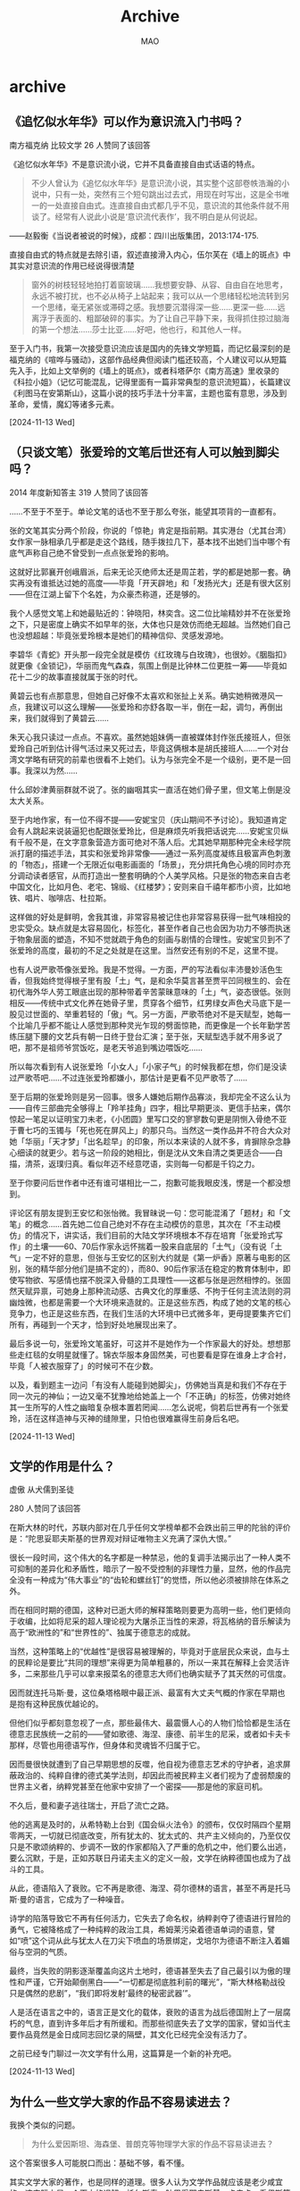 #+TITLE:Archive
#+author:MAO
#+startup: overview noindent
#+options: toc:4
#+todo: TODO | DONE | GIVEUP
#+tags: archive

#+html_head: <link rel="stylesheet" type="text/css" href="style.css"/>
#+infojs_opt: view:info toc:4 buttons:t
#+html_link_home: index.html

* archive
:PROPERTIES:
:CUSTOM_ID: archive
:END:

** 《追忆似水年华》可以作为意识流入门书吗？

南方福克纳 比较文学
26 人赞同了该回答

《追忆似水年华》不是意识流小说，它并不具备直接自由式话语的特点。

#+begin_quote
不少人曾认为《追忆似水年华》是意识流小说，其实整个这部卷帙浩瀚的小说中，只有一处，突然有三个短句跳出过去式，用现在时写出，这是全书唯一的一处直接自由式。连直接自由式都几乎不见，意识流的其他条件就不用谈了。经常有人说此小说是‘意识流代表作’，我不明白是从何说起。
#+end_quote

——赵毅衡《当说者被说的时候》，成都：四川出版集团，2013:174-175.

直接自由式的特点就是去除引语，叙述直接滑入内心，伍尔芙在《墙上的斑点》中其实对意识流的作用已经说得很清楚

#+begin_quote
窗外的树枝轻轻地拍打着窗玻璃……我想要安静、从容、自由自在地思考，永远不被打扰，也不必从椅子上站起来；我可以从一个思绪轻松地流转到另一个思绪，毫无紧张或滞碍之感。我想要沉潜得深一些……更深一些……远离浮于表面的、粗鄙破碎的事实。为了让自己平静下来，我得抓住掠过脑海的第一个想法……莎士比亚……好吧，他也行，和其他人一样。
#+end_quote

至于入门书，我第一次接受意识流应该是国内的先锋文学短篇，而记忆最深刻的是福克纳的《喧哗与骚动》，这部作品经典但阅读门槛还较高，个人建议可以从短篇先入手，比如上文举例的《墙上的斑点》，或者科塔萨尔《南方高速》里收录的《科拉小姐》（记忆可能混乱，记得里面有一篇非常典型的意识流短篇），长篇建议《利图马在安第斯山》，这篇小说的技巧手法十分丰富，主题也蛮有意思，涉及到革命，爱情，魔幻等诸多元素。

[2024-11-13 Wed]

** （只谈文笔）张爱玲的文笔后世还有人可以触到脚尖吗？
2014 年度新知答主 319 人赞同了该回答

……不至于不至于。单论文笔的话也不至于那么夸张，能望其项背的一直都有。

张的文笔其实分两个阶段，你说的「惊艳」肯定是指前期。其实港台（尤其台湾）女作家一脉相承几乎都是走这个路线，随手拨拉几下，基本找不出她们当中哪个有底气声称自己绝不曾受到一点点张爱玲的影响。

这就好比郭襄开创峨眉派，后来无论灭绝师太还是周芷若，学的都是她那一套。确实再没有谁抵达过她的高度——毕竟「开天辟地」和「发扬光大」还是有很大区别——但在江湖上留下个名姓，为众豪杰称道，还是够的。



我个人感觉文笔上和她最贴近的：钟晓阳，林奕含。这二位比喻精妙并不在张爱玲之下，只是密度上确实不如早年的张，大体也只是效仿而绝无超越。当然她们自己也没想超越：毕竟张爱玲根本是她们的精神信仰、灵感发源地。

李碧华《青蛇》开头那一段完全就是模仿《红玫瑰与白玫瑰》，也很妙。《胭脂扣》就更像《金锁记》，华丽而鬼气森森，氛围上倒是比钟林二位更胜一筹——毕竟如花十二少的故事直接就属于张的时代。

黄碧云也有点那意思，但她自己好像不太喜欢和张扯上关系。确实她稍微港风一点，我建议可以这么理解——张爱玲和亦舒各取一半，倒在一起，调匀，再倒出来，我们就得到了黄碧云……

朱天心我只读过一点点。不喜欢。虽然她姐妹俩一直被媒体封作张氏接班人，但张爱玲自己听到估计得气活过来又死过去，毕竟这俩根本是胡氏接班人……一个对台湾文学略有研究的前辈也很看不上她们。认为与张完全不是一个级别，更不是一回事。我深以为然……

什么邱妙津黄丽群就不说了。张的幽咽其实一直活在她们骨子里，但文笔上倒是没太大关系。



至于内地作家，有一位不得不提——安妮宝贝（庆山期间不予讨论）。我知道肯定会有人跳起来说装逼犯也配跟张爱玲比，但是麻烦先听我把话说完……安妮宝贝纵有千般不是，在文字意象营造方面可绝对不落人后。尤其她早期那种完全未经学院派打磨的描述手法，其实和张爱玲非常像——通过一系列高度凝练且极富声色刺激的「物态」，搭建一个无限近似电影画面的「场景」，充分烘托角色心境的同时亦充分调动读者感官，从而打造出一整套明确的个人美学风格。只是张的物态来自古老中国文化，比如月色、老宅、锦缎、《红楼梦》；安则来自千禧年都市小资，比如地铁、唱片、咖啡店、杜拉斯。

这样做的好处是鲜明，舍我其谁，非常容易被记住也非常容易获得一批气味相投的忠实受众。缺点就是太容易固化，标签化，甚至作者自己也会因为功力不够而执迷于物象层面的塑造，不知不觉就疏于角色的刻画与剧情的合理性。安妮宝贝到不了张爱玲的高度，最初的不足之处就是在这里。当然安还有别的不足，这里不提。



也有人说严歌苓像张爱玲。我是不觉得。一方面，严的写法看似丰沛曼妙活色生香，但我始终觉得根子里有股「土」气，是和余华莫言甚至贾平凹同根生的、会在初代海外华人劳工眼底出现的那种带着辛苦蒙昧意味的「土」气，姿态很低。张则相反——传统中式文化养在她骨子里，贯穿各个细节，红男绿女声色犬马底下是一股见过世面的、举重若轻的「傲」气。另一方面，严歌苓绝对不是天赋型，她每一个比喻几乎都不能让人感觉到那种灵光乍现的劈面惊艳，而更像是一个长年勤学苦练压腿下腰的文艺兵有朝一日终于登台汇演；至于张，天赋型选手就不用多说了吧，那不是祖师爷赏饭吃，是老天爷追到嘴边喂饭吃……

所以每次看到有人说张爱玲「小女人」「小家子气」的时候我都在想，你们是没读过严歌苓吧……不过连张爱玲都嫌小，那估计是更看不见严歌苓了……



至于后期的张爱玲则是另一回事。很多人嫌她后期作品寡淡，我却完全不这么认为——自传三部曲完全够得上「羚羊挂角」四字，相比早期更淡、更信手拈来，偶尔惊起一笔足以证明宝刀未老，《小团圆》里写口交的寥寥数句更是阴恻入骨绝不亚于曹七巧的玉镯与「死也死在屏风上」的那只鸟。当然这一类作品并不符合大众对她「华丽」「天才梦」「出名趁早」的印象，所以本来读的人就不多，肯摒除杂念静心细读的就更少。若与这一阶段的她相比，倒是沈从文朱自清之类更适合——白描，清茶，返璞归真。看似年迈不经意呓语，实则每一句都是千钧之力。

至于你要问后世作者中还有谁可堪相比一二，抱歉可能我眼皮浅，愣是一个都没想到。



评论区有朋友提到王安忆和张怡微。我冒昧说一句：您可能混淆了「题材」和「文笔」的概念……首先她二位自己绝对不存在主动模仿的意思，其次在「不主动模仿」的情况下，讲实话，我们目前的大陆文学环境根本不存在培育「张爱玲式写作」的土壤——60、70后作家永远怀揣着一股来自底层的「土气」（没有说「土气」一定不好的意思，但张与王安忆的区别大约就是《第一炉香》原著与电影的区别，张的精华部分他们是搞不定的），而80、90后作家活在稳定的教育体制中，即使写物欲、写感情也摆不脱深入骨髓的工具理性——这都与张是迥然相悖的。张固然天赋异禀，可她身上那种流动感、古典文化的厚重感、不拘于任何主流法则的洞幽烛微，也都是需要一个大环境来造就的。正是这些东西，构成了她的文笔的核心竞争力，也正是这些东西，在我们生活的大环境中已式微多年，更毋提要集齐它们所有，再碰到一个天才，恰到好处地展现出来了。



最后多说一句，张爱玲文笔虽好，可这并不是她作为一个作家最大的好处。想想那些走红毯的女明星就懂了。锦衣华服本身固然美，可也要看是穿在谁身上才合衬，毕竟「人被衣服穿了」的时候可不在少数。

以及，看到题主一边问「有没有人能碰到她脚尖」，仿佛她当真是和我们不存在于同一次元的神仙；一边又毫不犹豫地给她盖上一个「不正确」的标签，仿佛对她终其一生所写的人性之幽暗复杂根本置若罔闻……怎么说呢，倘若后世再有一个张爱玲，活在这样造神与灭神的缝隙里，只怕也很难赢得生前身后名吧。

[2024-11-13 Wed]

** 文学的作用是什么？

虚傲
从犬儒到圣徒

280 人赞同了该回答

在斯大林的时代，苏联内部对在几乎任何文学榜单都不会跌出前三甲的陀翁的评价是：“陀思妥耶夫斯基的世界观对辩证唯物主义充满了深仇大恨。”

很长一段时间，这个伟大的名字都是一种禁忌，他的复调手法揭示出了一种人类不可抑制的差异化和矛盾性，暗示了一股不受控制的非理性力量，显然，他的作品完全没有一种成为“伟大事业”的“齿轮和螺丝钉”的觉悟，所以他必须被排除在体系之外。

而在相同时期的德国，这种对已逝大师的解释策略则要更为高明一些，他们更倾向于收编，比如将尼采的超人理论视为大屠杀正当性的来源，将瓦格纳的音乐解读为高于“欧洲性的”和“世界性的”、独属于德意志的成就。

当然，这种策略上的“优越性”是很容易被理解的，毕竟对于底层民众来说，血与土的民粹论是要比“共同的理想”来得更为简单粗暴的，所以一来其在解释上会灵活许多，二来那些几乎可以拿来报菜名的德意志大师们也确实赋予了其天然的可信度。

因而就连托马斯·曼，这位桑塔格眼中最正派、最富有大丈夫气概的作家在早期也是抱有这种民族优越论的。

但他们似乎都刻意忽视了一点，那些最伟大、最震慑人心的人物们恰恰都是生活在德意志民族统一之前的——譬如歌德、海涅、康德、前半生的尼采，或者如卡夫卡那样，尽管也用德语写作，但身体和灵魂皆不归属于它。

因而曼很快就遭到了自己早期思想的反噬，他自视为德意志艺术的守护者，追求屏蔽政治的、纯粹自律的德式美学法则，却因此而被民粹主义者们视为了虚弱颓废的世界主义者，纳粹党甚至在他家中安排了一个密探——那是他的家庭司机。

不久后，曼和妻子逃往瑞士，开启了流亡之路。

他的逃离是及时的，从希特勒上台到《国会纵火法令》的颁布，仅仅时隔四个星期零两天，一切就已彻底改变，所有犹太的、犹太式的、共产主义倾向的，乃至仅仅只是不歌颂纳粹的、步调不一致的作家都陷入了严重的危机之中，他们要么出逃，要么沉默，于是，正如苏联日丹诺夫主义的定义一般，文学在纳粹德国也成为了战斗的工具。

从此，德语陷入了衰败。它不再是歌德、海涅、荷尔德林的语言，甚至不再是托马斯·曼的语言，它成为了一种噪音。

诗学的陷落导致它不再有任何活力，它失去了命名权，纳粹剥夺了德语进行冒险的勇气，它被降格成了一种纯粹的政治工具，希姆莱污染着德语单词的语意，譬如“喷”这个词从此与犹太人在刀尖下喷血的场景绑定，戈培尔为德语不断注入着媚俗与空洞的气质。

最终，当失败的阴影逐渐覆盖向这片土地时，德语甚至失去了自己最引以为傲的理性和严谨，它开始颠倒黑白——“一切都是彻底胜利前的曙光”，“斯大林格勒战役只是偶然的悲剧”，“我们即将发射‘最终的秘密武器’”。

人是活在语言之中的，语言正是文化的载体，衰败的语言为战后德国附上了一层腐朽的气息，直到许多年后才有所缓和。而那些彻底失去了文学的国家，譬如当代主要作品竟然是金日成同志回忆录的隔壁，其文化已经完全没有活力了。

之前已经专门聊过一次文学有什么用，这篇算是一个新的补充吧。

[2024-11-13 Wed]

** 为什么一些文学大家的作品不容易读进去？
我换个类似的问题。

#+begin_quote
为什么爱因斯坦、海森堡、普朗克等物理学大家的作品不容易读进去？
#+end_quote

这个答案很多人可能脱口而出：基础不够，看不懂。

其实文学大家的著作，也是同样的道理。很多人认为文学作品就应该是老少咸宜的，这实际上是一个天大的误解。托尔斯泰、陀思妥耶夫斯基、卡夫卡、乔伊斯等人在过去二百年文学史上的地位与贡献，未必就比爱因斯坦、海森堡等人之于物理学小，而《安娜·卡列尼娜》、《卡拉马佐夫兄弟》、《尤利西斯》等作品作为这些作家的巅峰之作，其分量不是一般的重。阅读这些作品，需要有相当的积淀和文学史知识的积累，否则就只能是像看着物理学公式一样茫然发愣。

在近现代文学史中，很多文学创作者都有着另外的身份，阅读其著作也需要专门知识的储备。譬如乔伊斯是英语文学、古英语以及欧洲语言方面等领域的研究大家之一，《尤利西斯》就涉及到了大量古英语和语言学的知识，即便翻译成中文也不是很容易读懂。加缪、萨特等人则首先是以哲学家自居，其次才是作家。如果不懂存在主义，肯定也就读不懂萨特了。

除此之外，如果你要阅读文学作品，本身还需要有对文字本身的敏感。也就是说，你能看出来同样写一件事情，A比B好在哪儿。客观来讲，有些人对于文字具有天生的敏感，大多数人需要经过训练才能品鉴文字。但可惜的是，后者中的绝大部分并没有经过训练，他们对于文学价值的评价更多的集中于“思想”而不是“文学性”——当然，这在很多大程度上是受传统的语文教学方式的影响。

姚斯在《小说创作谈——重思关于写作技艺的传统观念》一书中，曾拿著名作家劳伦斯的《菊花的清香》做例子，来解释什么是“流畅”。劳伦斯小说的开头是：

#+begin_quote
四号小火车头当当地开过来了，拖着七节满载货物的车厢，摇摇晃晃地从塞尔斯顿一路行驶到这里。它大声轰响着出现在拐弯处，一副要提速的样子，但是被这响声惊得跑出金雀花丛的小公马只是几步小跑就把它远远地抛在了身后，那丛金雀花在
#+end_quote

姚斯对此解释道：

#+begin_quote
我把这一段展示给我的学生们看时，他们无不称赞它流畅。甚至连那些抱怨行文太多“描述性”或“保守陈旧”（现在的很多学生认为这些词是同义词）的学生都能够从这段如此过度描述和保守陈旧的文字中发现他们喜爱的流畅。可是，当我敦促他们解释是什么原因使这一段文字流畅时，我得到的答复很少会超过类似于耸管肩这样的表示。为了帮助他们以及我自已解释清楚使劳伦斯的那一段文字流畅的原因，我拿给他们看一段被修改过的文字，我们一致认为它不流畅。我不会向你们提供全篇修改版，只要你们发现我是如何糟踢劳伦斯的前两句话的，我的观点就无比清楚了。
#+end_quote

姚斯虽然更改了句子的表达方式，却并没有改变句子的意思——或者说没有改变小说的主题思想。但为什么劳伦斯写的小说就是经典，而姚斯改的就很烂？决定这一切的，是写作的技巧而不是思想的深浅。

从这个问题延伸开来说，阅读外国文学作品时，翻译实际上是一个很关键的事情。一方面，很多时候由于中外在语言文化、表达方式等问题上的差异，许多外语的修辞方式并不一定能准确的翻译出来，这就导致很多外国文学作品你根本无法品到它真正的美妙之处。就拿你说的《洛丽塔》举例，《洛丽塔》原文的开头是：

#+begin_quote
Lolita, light of my life, fire of my loins. My sin, my soul.
#+end_quote
如果用英语来读的话，这个句子其实非常具有音韵的美感的。并且，纳博科夫在开头连使用了三个l开头的单词，这是一种在英语里被称为押头韵的押韵方式。但是，翻译为中文之后，就成为了“洛丽塔，我的生命之光”，就没有了英语本身的韵味。再比如，“fire of my loins”这句话，其实“loins”在英语里指的是人的性器官、阴部，所以“fire of my loins”的正确翻译应该是（自己补充，你懂的），但是中文为了审查通过，就只能翻译为“我的欲望之火”，就没有了原文那种意思。当然，很多唐诗宋词被外国人翻译成英文，也是一样的惨不忍睹。

再比如，很多文学理论教材中最爱举的一首现代诗，威廉斯的《便条》。翻译成中文是这样的：

#+begin_verse
我吃了
放在
冰箱里的
梅子
它们
大概是你
留着
早餐吃的
请原谅
它们太可口了
那么甜
又那么凉
#+end_verse

几乎所有的文学理论教材都会将这首诗作为一种日常生活审美的范本解读，或者说这首诗虽是口语，但却触动的人的心灵bulabula……但实际上，这种解读却并没有触及这首诗作为一首诗本身的美——因为这首诗的原文是：

#+begin_verse
i have eaten
the plums
that were in
the icebox
and which
you were probably
saving
for breakfast
forgive me
they were deliciouse
so sweet
so cold
#+end_verse

请看一下这首诗押头韵的方式，是不是有一种跳跃式的美感？但在中文语境里，这种美是没有办法传达的。

另外一个翻译的问题，就是中文表达方式的差异了。王小波在《我的师承》一文里对这一点有详细的介绍，我就直接粘贴了：

#+begin_verse
我终于有了勇气来谈谈我在文学上的师承。小时候，有一次我哥哥给我念过查良铮先生译的《青铜骑士》：
　　我爱你，彼得建造的大城
我爱你庄严、匀整的面容
　　涅瓦河的流水多么庄严
　　大理石平铺在它的两岸……
　　他还告诉我说，这是雍容华贵的英雄体诗，是最好的文字。相比之下，另一位先生译的《青铜骑士》就不够好：
　　我爱你彼得的营造
　　我爱你庄严的外貌……
　　现在我明白，后一位先生准是东北人，他的译诗带有二人转的调子，和查先生的译诗相比，高下立判。那一年我十五岁，就懂得了什么样的文字才能叫作好。
　　到了将近四十岁时，我读到了王道乾先生译的《情人》，又知道了小说可以达到什么样的文字境界。 道乾先生曾是诗人，后来作了翻译家，文字功夫炉火纯青。他一生坎坷，晚年的译笔沉痛之极。请听听《情人》开头的一段：
　　“我已经老了。有一天，在一处公共场所的大厅里，有一个男人向我走来，他主动介绍自己，他对我说：我认识你，我永远记得你。那时候，你还很年轻，人人都说你很美，现在，我是特为来告诉你，对我来说，我觉得你比年轻时还要美，那时你是年轻女人，与你年轻时相比，我更爱你现在备受摧残的容貌。”
　　这也是王先生一生的写照。杜拉斯的文章好，但王先生译笔也好，无限沧桑尽在其中。查先生和王先生对我的帮助，比中国近代一切著作家对我帮助的总和还要大。现代文学的其它知识，可以很容易地学到。但假如没有像查先生和王先生这样的人，最好的中国文学语言就无处去学。除了这两位先生，别的翻译家也用最好的文学语言写作，比方说，德国诗选里有这样的译诗：
　　朝雾初升，落叶飘零
　　让我们把美酒满斟！
　　带有一种永难忘记的韵律，这就是诗啊。对于这些先生，我何止是尊敬他们——我爱他们。他们对现代汉语的把握和感觉，至今无人可比。一个人能对自己的母语做这样的贡献，也算不虚此生。
　　道乾先生和良铮先生都曾是才华横溢的诗人，后来，因为他们杰出的文学素质和自尊，都不能写作，只能当翻译家。就是这样，他们还是留下了黄钟大吕似的文字。文字是用来读，用来听，不是用来看的——要看不如去看小人书。不懂这一点，就只能写出充满噪声的文字垃圾。思想、语言、文字，是一体的，假如念起来乱糟糟，意思也不会好——这是最简单的真理，但假如没有前辈来告诉我，我怎么会知道啊。有时我也写点不负责任的粗糙文字，以后重读时，惭愧得无地自容，真想自己脱了裤子请道乾先生打我两棍。孟子曾说，无耻之耻，无耻矣。现在我在文学上是个有廉耻的人，都是多亏了这些先生的教诲。对我来说，他们的作品是比鞭子还有力量的鞭策。提醒现在的年轻人，记住他们的名字、读他们译的书，是我的责任。
如果你遇不到好的译本，就相当于一个顶级的食材到了一个手艺差的厨子手里，做出了一顿难吃的饭。吃不下去倒也正常。
#+end_verse

最后，再说一说中文的文学作品问题。你拿《活着》举例，说他没有期待中那么好，实际上并不太恰当。因为无论是在余华的作品序列里还是在中国当代文学的作品序列里，《活着》都不算上乘之作。《活着》的畅销，很大程度上是受电影的影响。但是，电影是一种二次创作。在拍摄《活着》时，张艺谋、巩俐、葛优三大顶级选手正处于各自艺术人生的巅峰状态，且这部电影出品于94年那个谜一般的奇迹年，有玄学力量的加持，《活着》电影比小说优秀是一个非常正常的事情。

事实上，在大多数余华的研究者看来，以先锋文学身份出场的余华，其中短篇小说的成就要高于长篇。而在长篇小说中，以艺术成就而论，《在细雨中呼喊》大概是最高的，《许三观卖血记》次之，《活着》大概可以排第三。这就又回到了开始说的那句话，你得有一定的知识积淀，才能更好的读懂作品。

从文学扩展一下，电影、音乐、美术等等都是如此。一些电影、音乐史上的名作，也不是随随便便就能看懂的。总之，一般来说，在这个价值体系变迁如此快的时代，能够流传几十年的文学作品，其实背后就一定藏着很多独到的价值。但是想要了解它们的价值，却是需要慢慢挖掘的。

[2024-11-13 Wed]

** 如何分析郑州大学生夜骑开封群体无意识的行为？反映了背后什么深层次的社会现实？
LtHarrySmith 等 25 人赞同了该回答

水坝把水拦住，会形成水库。如果不放水，水位会越来越高。有一天，但凡是有一个裂口，所有的洪水就会从这里轰然而下。

寻找一个裂口，本身就是洪水的意义。具体是哪一个裂口，其实并不重要。你不能因为这个裂口出现的有随机性，就说明洪水从这里流出来是群体无意识。

“跟风” 本身就是人作为社会性属性的个体的一个基本社交需求：聚集。有的人就是单纯因为做一件事的人多而参与，而不是因为这件事本身而参与。你不能说这就是群体无意识，因为他们追求的就是 “参与”，这就是他们有意识的选择结果。

带上 HIFI 耳机听一张唱片，从音乐的角度，效果要远高于演唱会现场。所以，去演唱会就是群体无意识吗？当然不是，大家去演唱会，不是单纯为了听音乐，更重要的是感受气氛，说白了就是为了一群人的聚集。

想当年我在大学的时候，各种各样的社团活动，什么奇葩的集体行动都有，从野兽营到集体暴走，有什么需求都能让你宣泄出来。每周末万人大食堂的蹦迪，去的人真正爱跳舞的人少之又少，大家图的就是一个聚集。这种情况下，不会出现所谓的夜袭开封这种事件。

承认 “人有时候需要聚集活动”，不是什么难事。
[2024-11-12 Tue]

** 特朗普 2.0 时代，好莱坞 “黑人演美人鱼” 的左翼电影会消失吗？
神必天坑 等 960 人赞同了该回答

讲句不好听的，就算川普真的推广 Project 2025，甚至禁止女人拥有银行账户、审查组集体入驻好莱坞，重建种族隔离，好莱坞只剩老白男，恁美的黑暗程度也不会超过上世纪三十至五十年代，难道那时候的好莱坞就没有进步小将了？

归根结底很多人都有误解，觉得好像有个 “好莱坞没那么左” 的黄金时代，真是笑嘻了，有没有一种可能，就是《海斯法典》废除前的好莱坞，不是在对抗政府部门，而是在对抗全社会？大家扪心自问：《海斯法典》这种东西到底是政府的一厢情愿，还是整个社会的共识？

有没有一种可能，在民间普遍相信 spare the rod and spoil the child（棍棒底下出孝子）、better dead than red（宁死勿赤）的情况下，在红脖老乡真的会自发给黑人上强度，女孩裙子不过膝就会被假定为站街妹的年代，面向社会大众的电影必须被审查才是全民共识？对他们而言荧幕上的夫妻分床睡、禁止出现超过十秒钟的接吻画面、禁止出现混血儿和拿神职人员开玩笑的场景，是维系社会道德的重要举措，在负责审查的布林办公室看来，商业电影应当是娱乐与艺术的范畴，以此来区别于为宗教、社会改良等政治目的服务等电影。电影审查的目的，也正是为了保持这种超越性的道德（虽然审查文件的意识形态相当鲜明）。

大萧条时代的公民教科书会告诉孩子们：

#+begin_quote
学不会顺从的孩子，一生都会吃亏。如果在家不服从，即使他参加选举，选出了制定法律的人，也不可能遵守国家的法律。了解我国政体的男女很快就会发现，服从政府的必要性和在君主制国家一样。
#+end_quote

而当时的历史教科书如此描述南方的种植园：

#+begin_quote
奴隶，虽然他身处一个奴隶制国家，但黑人的种植园生活总是很幸福的。他喜欢和别人共处，喜欢唱歌、舞蹈、讲笑话、捧腹大笑，他很喜欢鲜艳的色彩，骄傲地戴上红色或黄色的头巾。他想得到称赞，他对仁慈的主人或工头忠心耿耿。他从不着急，总是想把事情留到第二天。大多数种植园主明白，要得到最好的回报，靠的不是鞭子，而是重视、善待、奖励奴隶，赢得他们的一片忠心。
#+end_quote

当时的好莱坞当然很清楚怎么取悦这些人，最典型的代表就是约翰・福特的西部片，很多人看到西部片以为是歌颂美国佬的 “昭昭天命” 理论，但在那个年代西部片更多是一种清教徒伦理的体现：艰苦的荒野是上帝的考验，朴素且容易受惊的小镇居民是淳朴的清教徒，入侵的印第安人和土匪是异教徒或异端的威胁，而主角牛仔则是刚毅的清教圣人，对恶人施以毫不留情的处决。让白人们看后感慨先辈们拓荒的艰苦，坚定了 god bless America 的信心，回去要揍揍我家那个整天只知道弹玻璃球的小逼崽子，然后给他报个男校培养男子气概以免他变成基佬。

-----

但对好莱坞另一部分人而言，如何绞尽脑汁的尽可能创作出更刺激、更有伤风化的作品，意味着他们不但要和审查部门对抗，还要和杂志上的道德评论家们对抗，和愤怒的孩子家长对抗，和那些说男孩摸自己私处会导致手上长毛的牧师对抗，和那些坚持南桐是精神疾病的心理医生对抗。而更重要的是，电影作为一种大众艺术，作为平民阶层的狂欢，好莱坞清楚，而且观众也清楚，他们其实想看什么：他们想看些刺激的、下流的、违背他们的教养但令他们血脉贲张的东西，但是他们都不能承认这点。而黑色幽默的是，这种审查制度从长远来看未必是件坏事，毕竟好莱坞正是为了规避审查，才发展出现代的视听语言

不准出现超过十秒钟的接吻画面？那就亲五秒钟讲两句话，再亲六秒再讲一句话，而且这样好像更涩了



#+DOWNLOADED: https://pic4.zhimg.com/80/v2-cfb2cf2e2fe4ef1d7205dcc022c7be9d_720w.webp @ 2024-11-11 13:13:25
#+caption: 比利・怀尔德，《双重赔偿》
[[file:archive/2024-11-11_13-13-25_v2-cfb2cf2e2fe4ef1d7205dcc022c7be9d_720w.webp]]

#+DOWNLOADED: https://pic3.zhimg.com/80/v2-92f7d6e16fec8c8ec484dee36cd5e5d4_720w.webp @ 2024-11-11 13:15:21
[[file:archive/2024-11-11_13-15-21_v2-92f7d6e16fec8c8ec484dee36cd5e5d4_720w.webp]]

#+DOWNLOADED: https://pic4.zhimg.com/80/v2-f527bb6a2c0065b470d6fc13ee7cf7cb_720w.webp @ 2024-11-11 13:15:28
[[file:archive/2024-11-11_13-15-28_v2-f527bb6a2c0065b470d6fc13ee7cf7cb_720w.webp]]

#+DOWNLOADED: https://pic4.zhimg.com/80/v2-9aaf623f3414085d00ed0fb2d07b7e2b_720w.webp @ 2024-11-11 13:15:39
[[file:archive/2024-11-11_13-15-39_v2-9aaf623f3414085d00ed0fb2d07b7e2b_720w.webp]]

No sex？那就省略掉过程让观众自己想象好了

#+DOWNLOADED: https://pic4.zhimg.com/80/v2-cdcf476b1d8f2583bafe3c4763917355_720w.webp @ 2024-11-11 13:15:52
#+caption: 上一个镜头，男女激情拥抱
[[file:archive/2024-11-11_13-15-52_v2-cdcf476b1d8f2583bafe3c4763917355_720w.webp]]

#+DOWNLOADED: https://pica.zhimg.com/80/v2-adb4c9e73fc58c3beeb64934d4224610_720w.webp @ 2024-11-11 13:16:13
#+caption: 下一个镜头，男人衣冠不整抽烟，女人对镜补妆，几乎是明示了
[[file:archive/2024-11-11_13-16-13_v2-adb4c9e73fc58c3beeb64934d4224610_720w.webp]]

No homo？他们不是 homo，他们只是兄弟情，但谁会和兄弟这么说话啊：

#+begin_center
图略
#+end_center

事实上，夹带私货这种事情，过去是、现在是、以后依旧是好莱坞的拿手好戏，如果说约翰・福特代表的是好莱坞想要呈现的样子，那么现在更广为人知的黑色电影就是好莱坞实际呈现出的样子：在大成本史诗电影之下，夹杂着暴力与软色情的低成本电影，这种实在是太过于典型以至于长期成为了大家对好莱坞的刻板印象：硬汉侦探与致命女人（femme fatale），大部分时候都是后者比较吸引眼球

大部分人都倾向于将这些电影描绘成无意义的博眼球之作，满足人们的低俗欲望，但忽略了这些低成本电影制作者同样有鲜明的意识形态倾向，早期黑色电影呼应了罗斯福新政时期的平民主义思潮，这种社会情节剧往往是左翼的独有领地，呼吁社会平等与种族宽容。这些左派电影人对拍摄社会和心理的阴暗面很有兴趣。虽然黑色电影和左翼思潮之间的联系往往被忽略。但事实上，没有任何证据表明黑色电影拒绝政治：黑色电影的原著作者、导演、编剧几乎都是社会现实主义者乃至好莱坞左翼社团的成员。可以说，美国黑色电影的头十年很大程度上就是好莱坞左翼艺术运动的产物。事实上，上世纪 40 至 50 年代的惊悚片有许多都是激进左翼思想的表达。即使这些左翼文艺工作者没有明确的政治观点，但依旧受到罗斯福时代平民文化的影响。

而且早在麦卡锡主义攻击好莱坞之前，从 1941 年至 1955 年本就是好莱坞受到最严格监管的时候，电影局、战争情报部、陆军部都在审查好莱坞电影，最搞笑的是同时期的左右两翼知识分子也都在狂喷好莱坞，激左认为惊悚电影过分妥协，将黑帮分子描述成反法西斯英雄；右翼专家则认为惊悚电影是美国人道德败坏的体现。倒不如说好莱坞从来就没有做到过让两边都满意的状态。只是被麦卡锡主义狂轰滥炸一通后，黑色电影才逐渐从尖锐的政治议题转向更加温和的表达：展现当代美国人的焦虑问题，对资本主义冲击下的不适应和痛苦。

但喜欢也好痛恨也罢，这种冒犯着所有人的黑色电影在 1973 年终于拍出了惊世之作《出租车司机》。此时麦卡锡议员已经嗝屁十六年了，海斯法典已经废除十三年了，前总统杜鲁门一年前也已经嗝屁了。家长们还是觉得好莱坞在带坏他们的孩子，把好端端的孩子变成连环杀手；左派还是觉得好莱坞真是太他妈右了，居然还热衷于描绘黑道、性、犯罪和暴力而回避真正的问题；右派还是觉得好莱坞真是太他妈左了，居然还热衷于描绘黑道、性、犯罪和暴力而回避真正的问题。世界还在继续前进。

所以川普会把好莱坞怎么样？倒不如说他能把好莱坞怎么样？在电影产量远不如今天的上世纪，拿着尽可能明确详细的海斯法典，坐拥庞大的审查机构，还有成千上万的家长、牧师和教师自发帮你口诛笔伐，都被好莱坞用镜头语言和夹带私货给绕过去，为什么会觉得川普现在就能对好莱坞降下天火？最坏也无非是前文描述的那样，好莱坞继续暗戳戳讲基佬神父和黑道杀手的爱情故事，继续暗戳戳讲男欢女爱，继续暗戳戳满足大家的低级趣味，继续暗戳戳讲政府都是坏蛋。而现在川普有宣布制定审查文件吗？有宣布要逮捕好莱坞什么人吗？又不是说明天就要上刑场了，抹抹眼泪哭一哭也就算了，明早还要上班继续当进步小将呢。

退一万步讲，假如共和党真的要草拟一份逮捕名单，《辛普森一家》可是字面意义上和里根、布什父子打过文化战争并破防老布什的，《南方公园》几乎对每一位政府高官（无论党派）都进行过最下流最恶毒的人身攻击，这两部作品对美国主流文化的冲击堪称巨大，怎么到头来别说被逮捕了，连网传的萝莉岛名单上都没有这几位主创，难道搞动画的真就低人一等，连银趴都不准去？

[2024-11-11 Mon]

** 你好，马督工，想问一下您对最近11.8号河南郑州的从郑州沿郑开大道骑行开封的大学生如何看待的？以及后续各高校选择封校和包车去开封，把学生带回学校的看法？

1 中国大学生能完全自发组织的活动太少了，自组织需求是被压抑的，所以有一个出口就要喷出来
2 所以一个出口也不能开。

[2024-11-10 Sun]

** 为什么大家不再提 5G 了？
Deep Van 等 3.4 万人赞同了该回答

国家本来希望能靠 5G 实现产业升级，万物复兴， 弯道超车实现新工业革命，引发实业繁荣。 可以借此将即将发生的经济衰退和房地产泡沫化解。基本上算国家层面的一次 All-in 形式的押宝，由于需要吸引热钱进入，所以当时宣传声量一时无两。再说个技术上的分歧 中国一直压宝 sub-6 而美国和欧洲都压宝毫米波在 5G 上。
一方面，确实是 sub-6 技术难点低，成本低，普及快（但传输速度真的和 4G 没太大差别，正如其他答主所说的，只是一个 4.5G 的技术，把很多 LTE 后期技术打包成 5G 的样子，但后来没想到，为了对比 5G 的高速，运营商会想出 4G 降速的方法，真是高）。
但另一方面，一旦没了先发优势，欧美开始在毫米波发力，传输能力基本上就吊打 sub-6（当时宣传的 5G 低延迟高带宽都是基于的毫米波技术）。这种张冠李戴的事情，一直好奇的是科技发展部领导们是知道而装作不知道还是是 HW 刻意隐瞒。

后期既然中美走向了不同的 5G 选择道路，必然不可能合作走向竞争，开始阻碍华为的 5G 国际化，使得华为的 5G 技术彻底变成了国内的技术。而国际上其他国家都选择了美国主导的毫米波，这也是为什么中国国产手机现在都没有毫米波而 iphone、samsung、Pixel 的手机标配毫米波模块。既然一个技术只能在一个国家流行，自然无法引发国际跟风和合作以及革命。从而在中国 5G 无法引发预期的效果。

2023 年，由于各种原因，中国经济不得不面临失速以及国际开始与中国“去风险”。更没有钱去支持一套只能中国自己玩还没有国际合作的技术。5G 自然就冷了。当然了，这也不妨碍华为靠着前几年的国家支持吃饱，现在推出了华为自己的 5.5G 和 6G（依旧低于毫米波，选择了 sub-15 频段）这一次，依旧不太看好这次华为主导的技术。原因很简单，一个技术再好，如果没有其他国家跟随，就很难发力。又想到了苏联更高效的三进制计算机。

说到底，面子真不重要，闷声发大财，韬光养晦。但很可惜，这次是国运的赌博，一旦走错就很难挽回。

[2024-11-10 Sun]

** 贫穷，无望，性饥渴的周公子

tim 未来之光
83 人赞同了该文章

说说周公子，虽然很多人都在说羡慕。但这明显是走下坡路的悲剧人物。

首先是周公子的贫穷。他整个家庭财富的分配非常抽象，买了一大堆南昌的住房和商铺。这确实属于非常抽象的资产配置。而且他们的性格属于不可能卖房子的。估计现在还留着一堆水泥盒子。他自己的工作单位也是日落西山的那种，以前是好单位，现在每况日下。父母也退休了，所以家里的财富只有缩水，没有增长。

还是要提一句，这些财富的起点是民工美元为基石的内陆基建，而民工美元的珍贵度和黄金一样，仅仅在很短的二十年内存在。但是他买的东西非常抽象，是最不值钱的落后地区的水泥盒子。等于是用黄金欢乐换水泥，基本上就是财富的消失，这部分就是贫穷。

无望在于周公子没有什么未来。很多人总是加戏太多，东大的情况是很不一样的。如果是日本，地方上的富有群体选举地方议员，可以有家族企业，可以有大量的长期稳定的政商关系，并且可以上百年的传承下去，很多家族都有上百年的友谊。即使不在日本，在印度和菲律宾这样的落后地区，地方上的富人也是同样可以成为地方议员，拥有庄园，拥有家族企业，还有根深错节的政商关系，并且因为子嗣众多，通过联姻的关系后，更是可以形成紧密的网络。这些人群是印度各地区和菲律宾各地区的核心力量，他们是掌握了资源权力和财富，并且可以长期稳定地在地方上传承下去。而以上所有优势都是周公子所没有的。这里的周公子是符号，说的已经不是个体了。他本身就是独生子女没办法形成紧密网络，至于剩下的我说的所有的政商权力财富的优势更是周公子不可能获得的，所以他是不会有未来和前途的，是各种意义上的穷途末路。

性饥渴更是典型的体现。他翻车本身就是因为在朋友圈乱发内容，而乱发内容的主要目的是为了吸引到一个他想追的女生，也就是说他是性饥渴的。他没有获得到丰富而满意的性爱体验。所以他只能用所谓的虚假的二十万的茶叶来伪装富有。这个茶叶价格就是绝对的水分，五千封顶了。而且会有这方式，本身就说明他是渴望恋爱但是不知道怎么结交优质女性的。这就是标准的性饥渴的形象。

周公子的处境，是对类似家庭背景的群体的一个真实的写照。他们往后的路只有下坡路，他们获得不了优质的性爱体验，他们的财富只有缩水。一切都是往下走，没有往上走的，最后就是梦一场，用黄金换了水泥，用黄金换了玻璃珠子，最后只有贫穷。

[2024-11-10 Sun]

** [#A] 全国人大常委会审议通过近年来力度最大化债举措，增加地方政府债务限额 6 万亿元，这释放了什么信号？
305 人赞同了该回答

也算是当下经济环境的权宜之计，至于为什么会陷入这种地方财政困局，就不要问了，发展的局限，比由得牺牲，总是可以找到解释，不说过去，就说现在化债的特点，还是有一些特点：

(1）我国特殊的杠杆结构

这个之前说过很多次了，中央有记录的至少三次对地方的隐性债务（政府担保的债务，包括国企城投等）进行摸底，也让各省自己报过，但从未对外公示，宏观杠杆是相对可靠的，最新的数据是 294.8%，预计今明两年就会破 300%，但宏观杠杆结构是不可靠的。什么意思呢？大量政府担保的隐形债务是计入到企业杠杆里面的，我国的非金融企业杠杆大概是 174% 左右，这里面既包含国资，也包含私企，并没有做更详细的区分，结合中央摸排数据并没有对外公示，不太清楚这个企业杠杆里面到底藏了多少政府债务。

所以现在解决的不是地方明面债务的 32.8%，就算加上中央政府的 23.9%，政府明面杠杆并不高，虽然这几年激增，但也还在 60% 的警戒线以内，而三令五申的化债，化的就是藏在企业债务里面的高息隐性债，也就是藏在 174% 的非金融企业杠杆里面，特点也很清晰：高息、发债监管缺失、使用效率无法保障。这些收入不同于人大常委约束的明面债务和税收，发债和花钱都非常不透明，说句难听话，监管都无法保证钱花在实处，更何况隐性债。

我国官方是没有相关公开数据可以查，只能去找一些可能具有参考意义的，比如 IMF 的预测，2021 年和 2022 年中国地方政府隐性债务将达到 61.40 万亿元和 71.30 万亿元，占当年 GDP 的比重分别将上升到 54.4% 和 59.4%，为数不多可以找到的数据，除非官方有公开的数据可以查询来证伪这个事情。2022 年刚好是土地拍卖大幅降低走下坡路的时候，大量的城投兜底，债务增长也在情理之中，假设这个数据可靠，那么预计我国的政府杠杆率，保守也在 100% 以上，其中有一半左右是监管覆盖不到的隐形债务，当然国外也有地方市政债，但大部分还是中央政府债务，而我国的政府债务结构应该是找不到参考， 中央政府债务小于地方政府债务小于地方政府隐性债，也就很难有石头可以摸。

(2）化债是债务置换

还是那个问题，不要问为什么现在政府这么多债，花出去的钱，也找不回来，权宜之计就是如何降低政府债务的负担，也就是债务置换，用大概 2~3% 的政府明面债务，去置换高息（2022 年还能开出 6%~8% 以上的承诺收益），举一个简单的例子，你借了 10 万块钱的高利贷，换不起了，但你又是父母的亲儿子，怎么办，用父母的信用借低息的银行贷款，比如借出来 12 万，去兑付以前借的 10 万高利贷和利息。不这么做，利滚利只会带来更高的负债。

力度大吗？其实可能并不大，因为前 4 年就是没有政府密集化债，也在不断地打开地方政府债务上限，来维系地方开支和兑付到期的地方隐性债，四年政府的明面债务增长大概在 30 万亿左右，里面大概也有明面债置换隐性债，还是那么问题，不透明的地方隐性债，你也不知道置换了多少，还剩下多少，只能根据数据进行反推。

(3）不涉及中央政府债务

与此前一般认为的中央政府负债置换地方政府负债的想法不一样，所有新增的债务限额和专项债，基本上全部由地方政府承担，到时候会表现在地方政府杠杆上，也算是另类的谁的孩子谁抱吧，唯一不同的是，置换以后，更加方便监管。

总结起来，政府债务是这几年较为紧迫的事情，经济增速放缓，税收压力增加，土地财税无以为继，还要面临高息隐性债务的以债养债压力，权益之计就是债务置换，发行新的地方债务或者中央特殊债务，来置换过去的隐性债高息债，也不要问为什么地方在每年大几万亿土地收入的情况下还能花这么多钱，只能说明面债务总好过隐性债务，低息债务总好过高息债务，先止血，再说真正的靠经济发展来化债，当然这种兜底机制下，怎么保证劣币驱逐良币也是需要堵上的漏洞，早解决总好过晚解决，债务问题不是你拖着他就在哪里等你，不节流增效，化债也很难有实际的进展。

-----

@ 地方政府发现了城投公司这个好东西，可以无中生有向银行借钱，等于一个属于自己的的提款机。而大家都需要玩 GDP 游戏，多提款就多拉动 GDP，多建设一些政绩工程。

@ 说白了就是地方政府的隐性债务转化成地方政府的显性债务， 两种债务有利差，转化之后可以少还利息。 但是债务本身没有变少。 不知道这样理解对不对， 对居民消费和居民债务没什么影响，甚至我觉得对资本市场也没啥影响。

@ 人家举的那个例子不是挺好的吗？用政府信用，把高息地方债置换成低息债，债务还在，但是还债压力小了，地方债又可以多喘口气。

[2024-11-08 Fri]

** 自己是乖乖女，为啥就喜欢坏坏的男生？
594 人赞同了该回答

首赞的回答非常生动地向我们展示了叙事技巧是如何塑造社会中的两性关系并建立自己的话语霸权的。

“因为坏男生具有领袖气质”，这种定性式的叙事手法不仅默认了女性作为被征服者的角色形象，而且还把那些温文尔雅、老实敦厚且同样优秀的男生贬得一文不值，可谓一箭双雕。

关于领袖形象的隐喻跨跃了对“征服—被征服”权力关系的二元结构的质询，这种主从关系并不是对承认的结构的破坏或抛弃，而恰恰相反是以一种不对等的形式实现了对结构的承认。

即便时至今日，社会的发展已然使女性的权利得到有效的承认，但长期养成的习惯也妨碍这些权利在风俗中获得具体表现。

男生不够“坏”被视为领袖气质的丧失，于是乎一种关于征服女性的技术的承诺开始不断激励剩下那批依然傻白甜却蠢蠢欲动的好男生学着变“坏”，“坏”通过一种“回归”掩盖了自己“塑造”的真实意图。

隐藏在话语中的权力倾向总是容易被话语的受听者忽视，为什么温柔善良、憨厚朴实的“好男生”不能具有领袖气质呢？又或者，为什么女生一定要找一个有“领袖气质”的呢？女生是找男朋友，又不是要排兵布阵大战三体人？

归根结底，通过将主观的情感（喜欢）与看似具有客观属性的评价标准（强力气质、雄伟性、征服力）相粘黏，实现权能与某些品德之间的超距联系，让有力者同时也成为了有德者（坏反而被赋予了“领袖气质”），通过叙事将合法性目的论式的赋予建构者本人。

不得不让人感慨，封建的时代死了，但封建的思想却依旧如此清晰地从四面八方喷涌不休。

-----

我还是没搞懂为什么评论区会火气这么大？难道我是在说女生不该喜欢坏坏的男生吗？难道我是在反对自由恋爱吗？还是说，我不知道有些女生喜欢带有所谓“领袖气质”的男生，就如同有些男生喜欢带有“领袖气质”的女生一样？

难道我们讨论的不一直都是怎么证明坏坏的男生就一定与领袖气质相绑定吗？对于这种捆绑销售的质疑与话语权力的反思不才是我文章的主旨吗？为什么评论区又变成了庸俗的男女拳大战？

另外，所谓的什么“装高冷”“故意已读消息不回”“压抑自己的真实想法假装不在乎喜欢的人”，你们管这些玩意儿叫“领袖气质”？这难道不恰恰是心理脆弱和幼稚的表现吗？无非就是会哭的孩子有糖吃，“我生气了，大家快来安慰我”的翻版吗？

所以我才在评论区说“并不是很多人喜欢领袖，而只是他们喜欢把自己当成领袖”，而这种对于所谓“领袖气质”的拙劣模仿，恰恰暴露了自己的幼稚和自卑，只会让人感到尴尬，甚至是厌恶。

[2024-11-07 Thu]

** 如何看待特朗普宣布赢得 2024 年美国大选？
99 人赞同了该回答

答区一众封建劳保喜极而泣集体朝圣 “恭迎龙王回归” 那股垂首帖耳的奴媚模样让人忍俊不禁。

我们能指望从这些可笑的迫不及待给自己认祖归宗的神话修辞学中获得什么新鲜的内容呢？

#+DOWNLOADED: screenshot @ 2024-11-06 22:26:19
[[file:archive/2024-11-06_22-26-19_screenshot.png]]

#+begin_quote
今天特朗普的胜利，是保守派的胜利秩序的胜利，也是人类真正的自由一富于美德的自由的胜利。特朗普当然有许多问题，他自己也与完美领袖所需的种种美德没有什么关系，但他毕竟能带来一个更可取的开端，就像上帝总是用罪人来实现神圣的目的一样。若干年后回望今天，我们将会更加深刻地认识，它如何标志着不可一世的自由主义秩序的衰败与崩塌，而又如何标志着新中世纪的开启它的开端可能是混沌的，但通过人们的不懈努力，终将从中形成一种更加可取的秩序。
#+end_quote

特朗普的胜利也好，哈里斯的胜利也好，全部都是以 *自由主义* 为基础的现代民主制度的胜利（新保守主义）。

各种各样持有不同政见的代表，正是在最被保守主义瞧不起的现代民主制度的舞台上才有了展示自己与民众产生连接的可能。

民主，就是自由的制度化。正是民主框架下对个体自由给予保护的自由主义，实际上使得个体自由和集体政治问责制能够兼容共存。

这哪里是什么自由主义的 “衰败与崩塌”？民主选举的胜利结束，新一轮美国民意的代表者公开上台，恰恰象征着被你们劳保视若草芥的 “庶民的胜利”。

“新中世纪” 也好，劳保幻想中的 “地上天国” 也罢，都只不过会单向度倒向政治生活中个人权利的全面大撤退。

因为他们正是通过摧毁真正政治问责制度所要求的公民间的沟通渠道，从而不断削弱集体政治问责制度的民主基础以便彻底后撤到中世纪的贵族统治。

可惜他们一次又一次的失败了，以至于今天的他们不得不伪装成（在有保守倾向的代表获得胜利的前提下）支持民主制度结果的不伦不类的廉价模样。

但他们还会不断失败，至于为什么？可以解释这一现象的原因，唯有孙先生那句值得反复斟酌的名言：

世界潮流，浩浩荡荡；顺之则昌，逆之则亡。

[2024-11-06 Wed]

** [#A] 卡尔・波普尔｜我眼中的马克思主义

薛定谔的鲨 等 68 人赞同了该文章

编者按：马克思、资本论、剥削、资产阶级、无产阶级、社会主义、资本主义，私有制、公有制…… 全是西方的舶来品，也极大地影响了中国的历史进程。但是，这些词语到底是什么含义，或褒或贬，争议很大。连马克思自己都说：我不是马克思主义者。选编波普尔的文章，供参考交流。

波普尔（Karl Popper，1902—1994）是著名的西方哲学家。他在生命最后几年接受意大利记者博塞蒂采访，访谈记录以《二十世纪的教训》为书名出版。本文摘自广西师范大学出版社 2004 年推出的中译本，原题为《马克思主义的主要批评》。


波普尔在这段访谈最后提到校友背景在政治上的重要性。他当时可能没有想起，在共产主义运动史上，一个有名的例子是列宁和克伦斯基，他们在十月革命前后登上历史舞台。两人都是俄国一所中学的校友，克伦斯基的父亲就是那所中学的校长。

问：你终于进到批判马克思主义的核心了。那么进展如何？

答：我开始读《资本论》，慢慢地归纳出马克思的几个主要的论点：第一，资本主义不能改造，只能摧毁。第二，困苦只会累积，劳工的日子会变得越来越凄惨；这也解释了资本主义必须连根拔除的道理。第三，有个论点很重要，也很有意思：不能谴责个别的资本家，他们也是这个体系的受害者。这个论点真的需要特别提一提，因为 xxx 员绝对不会引用马克思的这段话。他们不但谴责个别资本家，还鼓励群众仇视他们；但马克思的原意却是说资本主义是一部大机器，资本家跟工人一块儿都被困在里面了，他们无力自主，只能任机器摆布。马克思甚至把资本家可恶、专门恶意剥削穷人的说法，称之为 “庸俗马克思主义”(vulgar Marxism)。xxx 宣传的特点就是 “庸俗马克思主义”，搞懂马克思的原意，正是对抗它们的有效手段。当然啦，x 认为他们有权力支持这样的信仰，因为这有助于共产革命。这又是一个陷阱。

xxx 的功能就是去激发民众，加速共产社会的诞生。这是我在研读马克思时得到的初步结论。

问：但是，你对马克思的其他批判还没有出现，那是后来才想到的吧？

答：有一个论点特别重要，在《开放社会》出版之后体系才大致完备。马克思书中的资本主义，根本是不存在的，这是想象的产物和噩梦。哪里没有穷人、富人？穷人受苦受难，在道德上，我们当然应该要同情他们，要帮助这些活在下层社会的人民。就算是到了今天，我还是觉得帮助下层人民是没错的。但是，我认为今天在社会最底层的已经不是工人了。稍后我再告诉你，哪一种人最需要帮助。现今社会还是有穷人，没错，但是跟马克思那个时代相比，饥饿问题与劳工情况已经迥然不同了。

马克思那个时代的社会的确有很多毛病，这不能否认，但是马克思也没说对，问题不见得出在资本主义；资本主义也可以改良，不过马克思却非要把它摧毁不可。后来，马克思自己也承认，也许在英国 —— 也只可能在英国 —— 不用靠暴力，社会革命也会来到；他不肯明讲，但是这段话的意思就是承认资本主义也可以改良。

事实是：在马克思的那个年代里，许多巨大的改革工程，在英国，尤其是在俾斯麦主政下的德国，都已经展开了。所以，马克思有关资本主义的论断，在他有生之年，就已经不怎么牢靠了。他所谓的资本主义，那部资本家跟工人都受困其中、只会把情况整得越来越糟的机器，其实并不存在。

“一个资本家的崛起，是因为屠杀了其他资本家。”—— 这是马克思的名言之一。他的意思就是说，兼并的结果，资本家的数目只会越来越少，到头来，几乎每个人都会变成工人，都得受到剥削。但是，这种社会纯属虚构，我们现在的资本主义社会，不是马克思界定的 “资本主义社会”，他的理论现在和以后都无法适用。这是我对马克思主义的主要批评；当然，未尽于此。

马克思认为，资本家是国家隐形的独裁者；在资本主义笼罩下，国家一定专制，独裁者必然是资本家。这种说法毫无根据。在如今任何一个社会里，都没有看到资本家在政治上有专断独裁的权力；现实比马克思的理论复杂得多。

马克思对社会科学与历史科学，有不可磨灭的贡献，特别是强调经济条件对社会生活的影响，确是眼光独到，可以说完全扭转了先前历史学家的观念。

在马克思之前，没有严肃的经济史——这是真的。但是，马克思也没脱离开山鼻祖的老毛病——刻意夸张他的新发现，滥用经济因素，以为它可以解释任何事情。他认定经济是唯一因素，这显然错了。

社会现实复杂多了，宗教、国籍、友谊甚至同一所学校的老同学，都有一定的影响力。举个例子，在维也纳，社会民主党的领袖，几乎都来自同一所学校的同一个班级，毕业之后，还是很好的朋友。在英国，牛津大学对政界就很有影响力；不论是哪一个党派的领导人，几乎都是前后期的同学。这些因素都有或明或暗的影响力，资本家独裁国家政治之类的简单概念，与事实不符。

[2024-11-05 Tue]

** TIM 未来之光：文章 1

#+begin_quote
很幽默的观点。实际上从来就没有金钞，房地产从一开始就是实体化金圆券。比如一平米住宅的建安成本只有售价的10%-30%，所以房价从来都不能反映真正的财富，除非你把泡沫兑现。

因此你以为没捅破的窗户纸在很多年前的内陆婆罗门阶层就是半公开的常识。留学撑死了算是把泡沫换成了玻璃珠子，不换的话连玻璃珠子都没有。说白了，内陆省会在全球化的海权时代是相对沿海是没有竞争优势的，所以不管上面提供什么样的产业和政策倾斜都是事倍功半。

那么对于内陆年轻一辈来说出路在哪里？当然是要把手头的泡沫筹码换成通用货币。这个东西可以是一线城市或者海外认可的学历，也有可能是北上广深的不动产，这些东西的流通性至少比县城一套房几间铺子来得高。去年硅谷杀妻案的那对夫妻就是最好的例子，而他们已经是非常优秀的例子了（仅从个人能力而言）。

这个时代不像上一个版本，体制内的一般中层家庭已经很难做到让权力在代际之间传承，想要不滑落只能往外走，往上走，待在原地是最没有希望的。在这个时代，只有流动的资本才能产生利润，而不是守着一堆烂尾的水泥壳子幻想自己的财富总有一天能惊艳所有人。

财富从来没有灭，因为它从头到尾没有与之对等的价值。所谓留学败家也是一种谬论，就没见过几个富豪是因为高消费破产的，绝大多数情况是上了杠杆已经还不上利息了，这才是内陆地区财政困难的症结。而留学恰巧是少数几种能逃离黑洞缩范围的途径，当然没那么好走就是了。
#+end_quote


该图片展示的是我文章获得的评论。这位朋友的观点是有点水平的，但是很多关键问题上似是而非，所以是个很好的分析的案例。事实上这类观点在五年前七年前很流行，但是时代进入新的篇章了。

首先，这位的观点是，泡沫需要换成通用货币。这里它指两样东西，第一种是一线城市和海外认可的学历。第二种是北上广深的不动产。

一线城市和海外认可的学历。现在的问题就在于美本美硕已经失去了这个功能，或者说这个机会窗口在五年前就已经关门了。首先，一线城市早就开始美本美硕扎堆了，五年前我还在北京的时候，这个现象就极端严重。前三十的美本托人塞关系进某些单位当实习生都很难。而五年后的今天，情况是恶化还是更好我应该不需要解释了。或者更准确的说，现在是几乎不需要人了，而且还在大量裁员。即使是最顶级的学历也没有意义了。

至于海外认可的学历，几年前计算机还能找工作留美国抽签，今年什么情况也不需要我解释了。至于其它的学科我应该更不需要解释了。也就是说，试图先工作后绿卡的路径，基本没法走了。现在能走的都是先绿卡再工作。

所以，这两条不成立，通用货币失效。

然后我们说北上广深的不动产，如果这个同样货币真实好用的话，这四个城市应该是房市向上的，但是现在具体是什么情况也需要我解释了吧。

而这里如果要解释北上广深的不动产的走势的话，可以从内外来说。首先这四个城市的房产完全不具备全球意义上的流动性。伦敦纽约东京的房子是真的全球买家购买，金丝雀码头都是中国韩国中东俄国买家。而现实中海外买房选择北京上海房产的少之又少。而内部来说，几年前的房价高点，本身就是县城婆罗门把家里的所有资产往一线转移后的产物，不然也不会有我经常分享的八百万买宝山区房子的经典案例。而现在的情况是，这些人能转到大城市的都已经转了，所以没有后续的人再支撑房价了。

这位朋友有句话说的很对，只有流动的资本才能产生利润。那么如果真的尊重资本主义，希望可以放弃这个五年前就过时的想法，这个策略已经失效了。

不要再守着已经失效的一线城市和海外认可的学历以及北上广深的不动产这类他眼里的 so called 通用货币了。

作者：tim未来之光\\
链接：https://zhuanlan.zhihu.com/p/5018842479\\
来源：知乎\\
著作权归作者所有。商业转载请联系作者获得授权，非商业转载请注明出处。

[2024-11-05 Tue]

** 设计院为什么像快倒闭一样？
写诗的摄影师
905 人赞同了该回答

并不仅仅是设计院，在这个国度，所有人都有一种对金钱极度的饥渴，任何行业，只要是赚钱的，立刻就会吸引全民参与，卷到这个行业不能赚钱为止。

建筑设计院上刚好赶上技术护城河很低，而成为了重灾区。因为技术门槛低，在最赚钱的时期，可以说所有的院校都开办了建筑学专业，人人建筑学。这刚好也很类似国内 A 股的特征，极度追涨杀跌追赶潮流。扩招的学生数量已经远远超过市场所能承受的极限。这也导致了建筑学进入衰落时代的极致内卷。房地产得亏 2020 以后迅速衰落，否则我毫不怀疑，再火个三五年，大学生里面绝大部分的人都会从事这个行业。不把行业卷没饭吃绝不罢休。

这个行业，如果房子慢慢盖，干个几十年没什么问题，大家每年拿个八到十万薪水，有饭吃而不累，物价温和通胀，结果非要缩短到几年时间干完，生怕自己手慢了肉被别人抢了，一年卷到三四十万薪水，物价暴涨，干三四年下来，一把捞干，没活干了，连大西北和山区里面的活都干完了，然后裁员，失业，转行。房地产那段癫狂的时间，我常常听到的消息都是某某总三天不睡觉，某某把家搬到公司，某某在公司搭了行军床，跟疯了一样。不光设计院通宵，房地产开发商也盯着你通宵，一起发疯。

设计院前几年太赚钱了，我入行头几年有一阵拿一万二一个月的薪水，远远落后于同行，我们对这个薪水不以为然，还调侃农民工都能拿八千块一个月，我们这算啥。但是在网上交流的时候竟然有别的行业的人说我在吹牛逼，质疑怎么可能拿这么多，还有相当多的人附和，我才真正意识到这个国家相当多的人薪水只有五六千块钱。建筑师虽然比不上互联网大佬，但是在当年绝对算是高薪之一了。设计院和房地产相当于用十年时间透支了未来几十年的资源。

花开的太猛，凋谢的就很快。

现在这个行业正在经历极其惨重的凋敝。当年很多大佬自信满满的说行业出清，但是他们没有搞明白，大家都在一条船上，船是在沉的，无非就是有人还在桅杆上，沉的慢一点。

最惨的就是方案建筑师，猛烈裁员，管你什么老八校，不爽就裁。本身就只会画图，裁员了不知道干啥，有的从之前三十万年薪降到十几万苟着，有的直接失业两三年，不知道出路如何。

相对来说技术护城河高一点的工种会好很多。

比如同样设计院里面带点难度的，机电专业，钱虽然没有建筑鼎盛时期赚的多，但是当下失业率也比建筑低，因为难度更高。

所有赚钱的行业都遵循这个兴衰规律，互联网，程序员，以及眼下的直播。现在满大街都能看到人在直播，把能捞的资源都捞干净了。

比如前几年互联网赚钱的时候，我就预判了会和建筑同样衰落的结局，因为不经意间已经传出互联网通宵，熬夜加班的怨言新闻，这就是衰落的象征。蛋糕不会凭空变出来，一直这么竭泽而渔似的切，最终就是快速吃光。设计院和开发商因为技术门槛低导致这个过程被加速了。

我个人觉得未来只有国企这样硬关系的设计院可以存活下来，一些大型民营设计院也可以吃些剩菜，小型事务所会非常悲观。

前不久去了一家前同事的设计院聊了聊，出来的时候看到一个项目组在直播，我有点感慨。

[2024-11-05 Tue]

** 如何看待《牧马人》突然就火了？
Homeros 等 901 人赞同了该回答

因为《牧马人》是 1982 年塑造的政治正确，主题是国家虐我千百遍，我待国家如初恋。只不过其中的贫贱夫妻意外按摩到了 40 年后的性焦虑人群。原作者的真实人生和朱时茂、丛珊只能说开头类似，结局却是南辕北辙。

《牧马人》原作是张贤亮写的，他出身于北京官僚富商家庭，19 岁（1955 年）迁移到宁夏贺兰县插队，因为写 “反革命” 长诗《大风歌》从 21 岁关到 43 岁，在宁夏劳改农场蹲了 22 年，40 多岁才结婚。我高中时看了他的所有作品，小说里都有一股浓浓的食物焦虑，他讲 “吃虱子卵” 和 “吃犯人身上糖稀” 那两段让我印象深刻。据说后来他随身带着一个公文包，里面都是糖和巧克力，应该是饿出 PTSD 来了。别人写的那叫 “伤痕文学” 张贤亮是真伤痕。

他没有外国资本家爸爸，而是自己当资本家。当初劳改时他带了不少闲书，结果都被看守搜走，只把《资本论》留下来。张没别的书可看，就天天看《资本论》，看了百八十遍，逆练资本论，在 1994 年就投资地产买下镇北堡进行运营（《牧马人》就是在镇北堡拍摄的），《大话西游》、《新龙门客栈》《红高粱》《红河谷》都是在这里拍摄的。

台湾作家陈映真 90 年代来大陆讲他 1968 年因为在台湾翻译《共产党宣言》犯了宣传罪，被关了 7 年。台下的张贤亮说 “我呼吁全世界的投资商赶快上我们宁夏污染，你们来污染我们才能脱贫哇！哎呀，两个男人到一起不谈女人，谈什么国家命运民族前途，多晦气啊！”

凭借镇北堡这个 5A 级景区张贤亮资产过亿，差不多是 2000 年前全中国最有钱的作家。

与此同时张贤亮放飞自我大搞男女关系，作风问题一堆，据他说情人就有 20 个。他的老婆忍了几十年。

许灵均和李秀芝贫贱相逢、一见倾心、拒绝花花世界诱惑、从一而终的故事是 80 年代塑造的 “家国一体式” 政治正确，不久之后就被出国潮、民工潮冲击散了架。1992 年电影《大撒把》的主题就是 “肉包子打洋狗” 了。

人类只要能够自由迁徙、有能力高低、资产差距，从一而终就变得不现实。

[[file:archive/2024-11-04_19-11-32_screenshot.png]]


[2024-11-04 Mon]

** [#A] 对于 2024 年的就业环境，你们怎么看待！！！？

一直住顶楼 星球：葫芦娃的七彩山

大萌饼王毛文龙 等 410 人赞同了该回答

以下是个人看法：

当前国内就业最大的变化不仅仅是工作机会本身，而在于工作本身带来的未来希望变小了。

回到疫情前，大学毕业生不管找个 5000 还是 1 万的工作，大家对自己职业的未来都是充满希望的。而 2024 年，如果挣同样的工资，对未来的希望却在降低，尽管房价在下跌，物价也涨很慢甚至通缩，这些工资本身的购买力可能比疫情前还高（考虑房价）。

所以现在大家公认最好的工作是带编制收入比较高的那些公务员岗位，就是因为对稳定的渴望大大提高了。外企和互联网工作的含金量大大下跌，尽管薪水和之前可能差异不大，但是职业预期坏了。

当然这不仅仅是中国职场面对的问题，其实美国的那些超额职业红利（金融和计算机）也在消失。但是美国之前的职业红利行业类别比较少，所以红利消失在整体上影响相对较少的人群。而中国的电梯效应降低之后，信心影响的职场人群范围比美国大。

我觉得对于新一代的小朋友们，不管在全世界哪个国家都必须适应这个新版本的变化，职业发展来说可能中美都会走向欧洲化或日本化，不要把绝对的发展当成目标，把生活本身当作更重要的 kpi，会有助于心理调整。

以下是更具体的一些个人看法：

1. 如果你是普通人，整理债务和现金流，放平心态，过好小而美的生活。不要羡慕别人，因为不同的人有不同的苦恼，现在对某些人来说是还债的时候。过去 1 个月里，我有两个预定的吃饭对象被纪委收了，其中一个被中纪委收了（昨晚刚出来），这还都是体制外的。
2. 如果你是年轻人又进不了编，我建议可以考虑出国劳务输出。世界这么大，多去看看。既然高度上的预期在缩减，获取人生广度上的收益也可以。
3. 如果你的财务安全感强（不管是因为千万级资产还是在体制内），你现在最应该做的事就是花钱。对于不缺钱又没有极度富裕的中上层来说，现在是过去 30 年里花钱最爽的时候。不管是人均 300 的餐厅还是每小时 400-600 的私教还是均价 600 的酒店，性价比全部爆炸。现在花钱利国利民利己，即使在一线每年在服务上额外支出个 20 万，生活质量杠杠的。

作者：一直住顶楼\\
链接：https://www.zhihu.com/question/665087155/answer/22228697814\\
来源：知乎\\
著作权归作者所有。商业转载请联系作者获得授权，非商业转载请注明出处。

[2024-11-04 Mon]

** 大萌饼王毛文龙发布了想法 · 2 小时前

中国女权其实一直具有一种独特的 “两头吃” 的色彩，他们对外一直打全球的 “平权活动” 一份子的招牌，但对内则不然，因此，一旦有拳师被全网冲了，或者被抓了，外媒马上就按照当年的 A.C 姐贵被抓，乃至几十年前陈菊被 kmt 抓捕的案例去套模板，这是非常撕裂的。

从某种程度上来说，中国拳师本质建制派，因为他们本身就是 “结婚 - 买房 - 房地产 - 地方债” 链条的最末端的包税人角色。而且和国外的，哪怕是韩国的拳师组织不同，其他全世界任何的女性平权活动组织，最多都是以挤进当地的议会并获取足够席位为目的，而没有一开始就以考进司法、教育、行政管理机构为目的的。换而言之，国外女性权益的保障和落实是通过议会博弈实现的，而内地拳师是搞 “渗透 + 专政” 实施的，也就是说，内地女性活动家根本不支持通过宪制，法制手段保障女性权益，他们的目标恰恰是以完成 “强压和专政” 行为为目的的，这是最大的不同。

而目前国内的杨笠和 JD 被冲的事情也表明，单纯从杨笠的逆天发言，不足以形成那么巨大的，来自基本盘的愤怒，基本盘的愤怒主要是以转移支付为代表的房地产--婚姻制度和最根本的，以非法制手段强行解决男女婚姻纠纷的惯例，后者甚至比前者更重要。

内地的整个基层管理的手段，本质上总结就是“基于大多数人都被应试教育和强力管控搞得很老实的情况下，防范极少数特别能闹腾的人”的一种手段，这种手段首先就在变相鼓励“越闹越有理”的小市民做法，而另外一个方面，小市民“越闹越有理，越缠越得利”的前提是，绝大多数基本盘是老老实实的，这才能让小市民成为关键少数，而如果这个基本盘不愿意老老实实了，觉得应试教育所有的内容从头到脚都是垃圾了，那么事情就不那么简单了，这也是杨笠事件和其他任何反拳事件的不同。

[2024-11-04 Mon]

** 如何反驳“要知道，科举制是无数穷人翻身的唯一途径”这种观点？

醋溜猪头

Homeros 等 89 人赞同了该回答

穷人只能靠取得公权力青睐、融入“体制内”才能活得体面，这只能说明你这社会本身就有毛病啊，只能说明某些死妈东西在暗中操控啊。

#+begin_quote
民辱则贵爵，弱则尊官，贫则重赏。以刑治民则乐用，以赏战民则轻死，故战事兵用曰强。民有私荣，则贱列卑官；富则轻赏。\\
——《商君书》
#+end_quote

意思是：百姓只有平时活的屈辱，才会重视官府授予他们的爵位；百姓只有弱小无力，才会敬畏官员；百姓只有贫困，才会重视官府的赏金。用酷刑整治人民，人民才会积极为官府效力；以赏赐诱惑人民，他们作战时才会不怕死，只有像这样才能让国家成为军事强权。如果老百姓有“私荣”，就不会渴望成为朝廷官吏了；老百姓如果生活富裕，就不会把官府给的那点赏赐放在眼里了。

我打断你的双腿，让你跪在地上哀求，才扔给你一台轮椅，你是不是还要感谢我让你获得了移动能力？

[2024-11-03 Sun]

** [#A] 这盛世，如你所愿

  - [2024-11-13 Wed] 杭州一小型客车连撞多人致 1 死 4 伤
  - [2024-11-11 Mon] 珠海体育中心 62 岁男子撞死 35 人，撞伤 43 人
  - [2024-11-08 Fri] 长沙外卖小哥连杀 3 人
  - [2024-10-31 Thu] 武汉女子接娃被水果摊主捅伤 嫌犯尿毒症中晚期患者 被对方辱骂和打耳光
  - [2024-10-30 Wed] 南昌工学院男子将女子捅伤致死
  - [2024-10-29 Tue] 河北保定四女高中生被围殴
  - [2024-10-29 Tue] 成都 19 岁雷某向劳务中介行凶后自杀
  - [2024-10-23 Wed] 青岛一混凝土车司机报复社会与多辆车相撞

** 美国人天天骂美国政府，为什么还有很多人认为美国人很爱国？

小 D
米国临床医学博士，内科医生

86 人赞同了该回答

我当年在老兵医院工作的时候，我的护士是一个现役美军，60 岁的德裔女护士，很照顾我们一群小年轻医生，做事典型的德式严谨，在军队里已经拿中校衔了。

每次工作之余闲聊起政府，她比我们骂的都凶，无论民主党还是共和党，在她眼中都是天天拿钱不给美国人干实事的混蛋，口边一句话就是我上都比他们强。

有一天我们聊起美军经常喜欢招我们那种应届毕业的医生进军队当军医，待遇给的都挺好，入职就是少校军衔。我就随口问了她句什么看法，觉得应不应该去（我并非美国公民，其实根本不能去当军官）。老太太当时一本正经的看着我说 “D 医生你当然应该去，因为你在为这个国家服务 (you are serving the country)”。我至今也忘不了她眼神里那种纯粹，觉得这就是她应该做的事情。

[2024-11-03 Sun]

** [#A] 美国真的像网友说的，生病要提前预约，预约不到就只能等死吗？

小 D
米国临床医学博士，内科医生

975 人赞同了该回答

业内人士给大家出攻略吧

美国实行分诊制度，所以大部分人进入医疗系统是通过两个途径：

PCP（家庭医生）/ 专科门诊 = 不要命的，不需要住院的

ER（急诊）= 要命的 / 住院的

那么从轻到重你的看病路径应该是：

0）关于价格

首先请先弄明白这些概念：

deductible - 免赔额；根据保险一般 0 到几千，每年这个范围以下的医疗开支你自己全部负责。当然更好的保险免赔额更低。

copay - 这个相当于国内的挂号费，根据你看的医生不同，你有没有 deductible 都需要交，大概每次几十块钱，好的保险会帮你付这个。

coinsurance - 这个是自付额度，指 deductible 后，你自己需要支付的百分比。一般 0-20%，更贵的保险 = 更接近 0

max out of pocket - 自付上限，一般 5000-10000，指如果今年你已经花了这么多钱看病，那之后的无论你账单多少，你都不需要再付钱。相当于兜底。越贵的保险，这个数越低。

给一个例子，我自己今年的保险是：

一个月保费 32\(\$\)，免赔额 1000\(\$\)，没有 copay，10% coinsurance，自付最大 5000。（add：这里额外指出，公司每个月为我的保险支出 400\(\$\) 左右，但由于我不买保险这 400 也不会给我，我并不认同很多人说 “这就是你工资出的看法”）

1）没病，就每年体检

一般来讲保险公司都会允许持有者每年进行一次体检，这个基本上都是免费的，可能你的医生办公室会有 copay，大概 20\(\$\) 这样。一般这次就是让你做做常规化验，癌症筛查（肠镜，乳腺癌，宫颈切片），疫苗。

只要医生 bill 的正确，这种年检和相关检查一般是保险公司全部报销。

如果没有保险，也可以付现金，基本上看医生 200\(\$\) 左右（不包括后续的化验和检查）。

2）头疼发烧小病

这种如果不急可以和家庭医生预约，根据你的医生忙不忙和你的病情严重程度，在美国的话等待时间可以是 1-30 天的样子。但我自己熟悉的病人如果是小病，基本上我都会让他们当天随时来，加一个号就行了，反正也花不了多长时间。由于我是他们的家庭医生，价格很便宜，如果没有免赔额，保险一般全 cover。像我自己的保险一样有免赔额（deductible）的，大概看一次 100\(\$\) 的样子。

如果没有家庭医生又想尽快看病，那么可以去 urgent care，这个准确的说叫急症门诊，他们就是为了不危及性命的急症存在的。比如你感染了普通肺炎，呼吸都没有问题，就是咳嗽难受，那么你可以直接去这里，普遍排队一两个小时就可以看到医生。但由于这些医生对你并不熟悉，他们就仅仅会帮你开点药做点初级化验，拍个胸片应急。对于慢性病（比如糖尿病高血压癌症），UC 普遍不会看的。

哪怕没有保险，去这两个地方看病价格的话会比急诊室 ER 便宜很多，自费 200-300\(\$\) 左右。

3）慢性病

假如很不幸你有高血压糖尿病冠心病肾病，那么你会需要定时看家庭医生 / 专科医生。这些普遍都会在门诊完成而不是在医院。一般只能预约，而且由于需要很长时间，比较难加号，所以不要爽约。

价格是根据医生和你花了多少时间以及病情复杂程度算的，比如我和一个病人花了 15 分钟就会 bill 3 级（简单），病人保险出 150\(\$\) 的样子，如果我花 40 分钟，那么就是 bill 5 级（复杂），大概 300 多。这里具体你花多少钱就要看你有没有 deductible，copay/coinsurance，和有没有花到今年最大额度。如果没有保险就很难搞了 因为看一次病大概自付 200，然后每几个月你都得来。

如果家庭医生搞不定，那么他会给你转诊到专科医生，收费是一样的。

4）危及性命的急症

这种适合直接前往医院 ER，自己去可以免救护车的钱，如果需要救护车，就需要看你的保险 cover 多少了，我自己的是 50-100\(\$\) 一次。

ER 这个地方就是医院的急诊，是为了给有生命危险的人看病的。所以如果你感冒 / 背疼就来 ER，那么你会被一直晾着直到比你重的病人被看完。

而且 ER 普遍也是天价账单的地方，如果保险不好又需要抢救，一次干你 5000\(\$\) 都很正常。基本上本地人都知道，没有快死了，就不要去 ER。

当然这里有人就要提甜甜圈了，他一个没有保险的人直接因为背疼来 ER，那后果就是告诉你回家（因为不危及生命）+ 找家庭医生，并附一张 5000\(\$\) 的账单，属于不看攻略就莽 boss 的后果。

但如果你真的需要治疗，ER 是法律上规定要把你稳定住的，且不能因为你欠费或者没钱就不看你。ER 永远是先看病，出院后寄账单。所以不存在什么人需要手术却躺在手术室等打钱，但同时也是很多医疗坏账的发源地（流浪汉治好了人就跑了，你也拿不回来钱）。

与网传的不一样的是，医疗欠费不会导致医院去抄你家，医院法律上不可以拒绝为你提供服务，而医生由于你付不付钱都会从雇主拿到属于自己的那份钱，更不在意你欠不欠费。我自己在绝大部分时候是不知道也不在乎病人什么保险，欠不欠我们医院和门诊钱的。

5）住院

这个没什么好说的了，住院很贵，基本上一次都可以满足你一年的自负上限了。

所以一般人如果有保险可能住一次 ICU 欠医院几千块钱（自负最大额度）。但从这一天起你这一年看病都不会需要出钱了。

即使你 deductible 很高，有保险也可以享受折扣价。

最惨的就是你没有保险，不能享受折扣价，住了 ICU，最后居然活着出院了。那真的可能遇到几十上百万的账单。这个时候你可以和医院讨价还价，因为医院也知道你付不起 100 万，所以可能和你达成协议收个 10 万现金就拉倒吧。

由此可见，如果你知道你应该去哪里就医，是很难被甜甜圈的。

甜甜圈那种慢性背疼，付个 200\(\$\) 去看个骨科门诊就完了，他却去了最不该去的 ER。

6）私人医生

介于有些人的认知里，家庭医生 = 提着小盒子上门的赤脚医生…

这里想解释一下，正常的 “家庭医生” 几乎从不上门问诊，而 90% 的问诊都发生在自己的诊所，自然有全套的化验 / 影像设备，甚至有其他科的专家在同一个门诊（我自己的门诊就是家庭医生 + 内、外、妇、儿专科，当然在某些人的认知里这就是江湖郎中吧。

这位讨论的上门服务，在这边叫做 “Concierge Medicine”，相当于中文语境下的 “私人医生”。

这个是纯粹的高端医疗的表现了。这个医生会照顾很少的病人（100-200 人），每个病人每年需要缴纳 2000-5000\(\$\) 的会员费。得到的就是可以 24x7 随时联系自己的医生，如果需要医生上门，也是可以的，同时由于医生病人少，给每一个人花的时间也更多。

当然这位医生不是包治百病的，如果你生大病了，超出了这位医生自己的范畴，这名医生可以帮你联系好医院的床位，且会尽快（当天或者次日）让相对应的专家为你问诊。但这些费用，仍然需要你自己出，所以有钱人在拥有私人医生的同时，仍然会持有重大疾病险。那 5000\(\$\) 并不是为了省钱，而是买断你私人医生的时间。

由于这种工作性质，私人医生往往需要有广泛的医学知识（可以都不精但什么都得会一些），且在本地有良好的声誉（因为收入完全取决于客户数量），并和同僚有很好的关系（帮你安排床位的人脉）。所以往往是年资比较高、本地声誉卓著的家庭医生担任。

当然按图里这位的认知，也就是一个赤脚医生罢了。

-----

以上就是美国就医的常规攻略。

编辑于 2024-11-03 12:27・IP 属地美国

[2024-11-03 Sun]

** 如果不能使用 linux，只能选鸿蒙与 windows，你会选哪个？
Deep Van 等 1227 人赞同了该回答

华为员工来告诉你，我司软件类产品勿用，开源什么的更别信了，我们是两套代码，欧拉，鸿蒙，高斯，都这样，合到开源仓库的都是挑过的，虽说是开源，你想合个代码你来试试。

推而广之，国内软件产品普遍都不行，体验，技术力，各方面，包括阿里和腾讯。

我为什么说出来呢，因为我始终没想明白为什么。

按理说中国都这么强大了，汽车都吹上天了，人民群众的民族自豪感都爆棚了，那软件属于没什么门槛的和技术难度的行业，怎么就一直搞不起来。ChatGPT 一出，我司大佬们包括业界很多人纷纷说，我们早就搞了，又是写博客又是发 3ms，闭口不谈自己多年没碰代码。结果当时盘古大模型难产了快两年，过了很久都不敢给政府客户拿去大规模用，只能改改 PPT 上的指标忽悠忽悠（政府的钱是很好赚的，不敢卖，可想而知什么水平）？

不过话说回来，软件行业究竟怎么算搞得起来？有必要再出一个 github（别提 gitee，我用了半年，23 年和 24 年碰到了两次宕机，而且它自动化竟然收费，两个月账号不活跃似乎还清理账号）吗？又或者 ChatGPT，几个正儿八经没有官味的开源基金会，开源规范遵守度提高起来，程序员能 35 岁不焦虑？怎么评价软件行业的发展水平？

搞不起来不说，搞得还一直乌烟瘴气。有手机 app 的，你就必须得扫码登录，能要你手机号的，就不会要你用邮箱注册（说是法律实名要求，不会有人真信吧），打开个大厂出的 app，分分钟给你跳到淘宝京东，不让跳就哭穷。不登录想看知乎和 CSDN？我给你整乱码，加上按钮隐藏，别问，问就是为了安全，防止帝国主义 ChatGPT 爬取社会主义思想劳动成果。

你不用？那你就是不爱国。

为啥？为啥？为啥？为啥？

KPI 压力？那老外没有压力么？

35 岁焦虑，有经验的都不做技术了？国内轻视技术人员这倒是真的，你看李想都拿 “这帮臭搞技术” 来当噱头，把骂技术人员当成重视用户体验的代名词，华为访谈录里面也有不少大佬，掩盖不住的对技术人员的鄙视。这确实是问题之一。

忙着赚钱，不搞技术交流，不去更新自己的知识？这是结果，而且只是一部分不求上进的人，他干什么行业都会是这样。根本原因究竟是什么？

我想不明白。

反正我的下一代不会去做软件工程师了，最起码不会在中国做。

虽然如此，抱怨是没有用的，还是要有希望。

我仍然希望一个产品，能少一点忽悠，多一点激情和真诚，用户不全是傻子，虽然哪怕开始体验没那么好，但是别店大欺客，连个反馈渠道都没有，非得把用户逼急了要骂人了，你才像小米客服一样不痛不痒的回复几句，你能真的考虑，真的改，你看华为平板，硬件咱不说，都不是自己造的，但是系统，那是什么垃圾体验，浏览器什么玩意儿？花了钱还得看广告，分辨率就是不让你调，是想做好的意思么？

说了这么多，我不信还会有人看不明白，还说要用鸿蒙的。抛开爱国情怀不谈，说点实际的，我个人认为 Windows 现在体验已经超过 macOS，题主应该是同行，所以我说的是开发体验上面，而且 Windows 虽说收费，也不贵，你用盗版，他也不管你，office365 都白菜价了，不信你和 iCloud、和黄钻会员比比。

这个时候要去用鸿蒙，头发很多吗？看广告上瘾？真就没点隐私？免费的是最贵的。

以上言论包含各种换壳的 OS 比如统信麒麟等操作系统。

[2024-11-02 Sat]

** 现实中被双开但没判刑的官员都去从事哪些工作挣钱维持自己和家人的生活？
130 人赞同了该回答

据我所知，许多都去了名义上是 “民间组织” 其实是 “半官方组织” 里担任三把手、四把手去了。

如果去的是大型 “民间组织”，就去担任一个办公室副主任、副秘书长这类的职务。

这些 “民间自组织” 主要靠会员（企业）捐款 / 会费，其实挺有钱的。

只说工资待遇，其实比他们担任公职时拿的还多，还经常组织去什么三亚、九寨沟、香港、曼谷、东京调研。

这里说一句题外话，有些退休的腹部 / 正步真的是挣钱没够，什么阿猫阿狗的活动，只要出场费给的高，都会出席。

甚至去出席一些明显就是搞集资诈骗的公司举行的活动。

[2024-11-02 Sat]

** 为什么“秘鲁”的“秘”念 bì，而不是 mì？

Victor Yeh
程序猿、软件开发打工流民 7342 人赞同了该回答

你的问题问错了。应该要问「秘密」为什么要读成 mì mì 。

「秘」的读音明明是「兵媚切」（古代反切法标注读音），所以北京话就应该把「秘」读做 bì 才对。

《康熙字典》里面就写着「兵媚切，音毖，密也，通作祕」（反切法标注读音是「兵媚切」，读音是「毖」，意思是「密」，也可以写成「祕」）。

中华民国时期的老国音，也是规定「秘」读做 bì （ㄅㄧˋ），根据 1918 年出版的《国音新字典》，秘同祕，祕音 ㄅㄧˋ。

所以「秘密」的正确读音本该是 bì mì 。

明明是北京太多文盲错读成了 mì mì ，结果法不责众，普通话不得不把错音 mì mì 扶正了。

类似的「错音扶正」现象还有「瑞」字。本来「瑞」应该读 shuì （ㄕㄨㄟˋ）【所以才把 Swiss 音译成「瑞士」（shuì shì）】，结果太多北京人错读成 ruì ，最后普通话只好把 ruì 扶正了。

[2024-11-02 Sat]

** 如何理解日本文学越看越小，俄国文学越看越大？

Venter

古典文学及左翼运动史研究者，法兰克福人。

44 人赞同了该回答

我已经不想吐槽这个说法了。

林少华的原话是

#+begin_quote
“我当时教的本科班上，加起来三四十人，男女比例 10：1（疑为口误，应为 1：10）。课间休息我就对这三四个男生说，‘你们哥几个可是太有艳福了，女朋友人选那么多’。不料他们说女生瞧不上他们，成天受气很郁闷。实际上他们也缩头缩脑，一副大气不敢出的样子。而当时校内校外好像正流行看太宰治的《人的失格》，我就怀疑他们是看《人的失格》看的。于是半开玩笑地说了上面的两句话 —— 是的，越看人越小，看成了小男人，看成了失格的男人，男人的失格。这样下去，将来怎么抗洪救灾冲锋陷阵？”
#+end_quote

“我就怀疑他们是看《人的失格》看的”，是不是与 “孩子的抑郁就是天天打游戏打出来的” 有异曲同工之妙？

我这里不想探讨林老师是否有吸引眼球、博取流量之嫌，只想吐槽 B 站和知乎的一众懂王——我看过《人间失格》，我看过川端康成，我看过芥川龙之介，所以我是日本文学专家。

首先是经典的《人间失格》。虽然很无奈，但这的确是我和别人聊起日本文学，对方的第一反应。实际上，在日本文学圈，《人间失格》的评价并不算高，甚至可以说是饱受争议的一部作品，很多文学爱好者在成年后都会羞于提起年轻时喜欢《人间失格》的黑历史。如果要证明日本文学“丧”，我宁愿用太宰治的《樱桃》和《逆行》来举例，也不会选《人间失格》，选这本书只会显得你很浅薄，对日本文学了解很少。

在太宰治的作品中，《斜阳》和《奔跑吧，梅洛斯》的成就远高于《人间失格》，谁能想到单单一本《人间失格》火了。

其次是经典的日本作家御三家：川端康成、芥川龙之介和夏目漱石。

大家觉得对他们很熟悉的原因是：读过《伊豆的舞女》、读过《罗生门》、读过《我是猫》。不消说大量还未汉化的短篇，很多人甚至连《心》、《哥儿》、《从此以后》都没读过，我无法理解他们为什么会觉得自己了解这些作家。

夏目漱石是最反常识的一个。很多人对他的认知停留在《我是猫》上，大概还以为他是一个很有趣、很正能量的作家。实际上，《我是猫》是夏目漱石养病期间写着玩的，他的大多数作品都是在描写人心的险恶和社会的阴暗。太宰治好歹还有童话新编和故乡吐槽，夏目漱石的作品却几乎都是人性复杂险恶、主人公逃避抗争，从这一点来看，夏目漱石比太宰治阴暗多了。

林少华说过，“近年来日本文学被大量翻译”。这话对，但也不对。一方面，国内翻译日本文学的数量的确远超英法美俄，另一方面，这些翻译非常片面，远不能勾勒出日本文学的全貌。

如果读过司马辽太郎、三岛由纪夫、小川糸、永井荷风、安部公房、村上龙、谷崎润一郎、宫泽贤治，就会发现，日本文学除了 “自卑”“内省”，还有悲壮、温情、唯美、叛逆、热烈、恬淡、浪漫、不羁……

但我们大多数人看过的，被推荐的，都是只有 “丧” 一种元素。

俄国文学也未见得 “越看越大”，《萨哈林游记》、《罪与罚》、《死魂灵》、《地下室手记》…… 弥漫着的都是浓浓的绝望 —— 惨淡的日照、寒冷的气候、肮脏的衣物、充斥着洋葱、牲畜粪便、大蒜、酒精气息的空气…… 如果非要我选，我宁愿生活在日式绝望之中，也不想靠近由严寒和寂寞塑成的俄式绝望 —— 一个只是人心的远近，一个可是货真价实的 “死地”。

俄国文学的确有很多积极向上的范例，但你要和我说《罪与罚》不是放大情绪，和我说宗教救赎能够让人 “越看越大”，那我只能说你尬黑。

其实我不是很能理解林少华所谓的 “大”。

如果 “积极向上” 便是 “大”，“阴郁压抑” 就是 “小”，那还不如去看美国文学。与自然抗争、与生命抗争、与社会抗争。西部大开发，渔民拖巨鲨，离家少年怒骂社会，移民二代开创家业。

话说俄国文学和日本文学的压抑程度不相上下吧？只不过一个注重描写环境和社会的压抑，一个着眼人心的险恶和命运的多舛 —— 难不成林老师认为描写环境就能越看越大，描写内心就只能越看越小？

[2024-11-02 Sat]

** 钱锺书先生的《宋诗选注》怎么样？
68 人赞同了该回答 不是猫中偏爱橘

这本书选的诗其实不算特别好，一些经典名篇都没选上去。但锐评还是相当毒舌的，对宋诗火力输出全开，核心观点就是一个字：偷。

#+begin_quote
在宋代诗人里，偷窃变成师徒公开传授的专门科学。王若虚说黄庭坚所讲 “点铁成金”、“脱胎换骨” 等方法 “特剽窃之黠者耳”；冯班也说这是 “宋人谬说，只是向古人集中作贼耳”。（《钝吟杂录》卷四）反对宋诗的明代诗人看来同样的手脚不干不净：“徒手入市而欲百物为我有，不得不出于窃，瞎盛唐之谓也。”（《围炉诗话》卷六。参看焦竑《澹园集》卷十二《答友人论文》：“夫古以为贼，今以为程。”）文艺复兴时代的理论家也明目张胆的劝诗人向古典作品里去盗窃： “仔细的偷呀！”“青天白日之下做贼呀！”“抢了古人的东西来大家分赃呀！” 还说：“我把东西偷到手，洋洋得意，一点不害羞。” 撇下了 “唯一的源泉” 把 “继承和借鉴” 去 “替代自己的创造”，就非弄到这样收场不可。

偏重形式的古典主义有个流弊：把诗人变得像个写学位论文的未来硕士博士，“抄书当作诗”， 要自己的作品能够收列在图书馆的书里，就得先把图书馆的书安放在自己的作品里。偏重形式的古典主义还有个流弊：把诗人变成领有营业执照的盗贼，不管是巧取还是豪夺，是江洋大盗还是偷鸡贼，是西昆体那样认准了一家去打劫还是像江西派那样挨门排户大大小小人家都去光顾。这可以说是宋诗──不妨还添上宋词──给我们的大教训，也可以说是整个旧诗词的演变里包含的大教训。
#+end_quote

毒舌西昆体

#+begin_quote
北宋初的西昆体就是主要靠 “挦扯 ——” 钟嵘所谓 “补假”—— 来写诗的。然而从北宋诗歌的整个发展看来，西昆体不过像一薄层、一小圈的油花，浮在水面上，没有在水里渗入得透，溶解得匀；它只有极局限、极短促的影响，立刻给大家瞧不起，并且它 “挦扯” 的古典成语的范围跟它歌咏的事物的范围同样的狭小。
#+end_quote

毒舌梅尧臣

#+begin_quote
不过他 “平” 得常常没有劲，“淡” 得往往没有味。他要矫正华而不实、大而无当的习气，就每每一本正经的用些笨重干燥不很像诗的词句来写琐碎丑恶不大入诗的事物，例如聚餐后害霍乱、上茅房看见粪蛆、喝了茶肚子里打咕噜之类。可以说是从坑里跳出来，不小心又恰恰掉在井里去了。

再举一个例。自从《诗经・邶风》里《终风》的 “愿言则嚏”，打嚏喷也算是入诗的事物了，尤其因为郑玄在笺注里采取了民间的传说，把这个冷热不调的生理反应说成离别相思的心理感应。诗人也有写自己打嚏喷因而说人家在想念的，也有写自己不打嚏喷因而怨人家不想念的。梅尧臣在诗里就写自己出外思家，希望他那位少年美貌的夫人在闺中因此大打嚏喷:“我今斋寝泰坛下，侘傺愿嚏朱颜妻。” 这也许是有意要避免沈约《六忆诗》里 “笑时应无比，嗔时更可怜” 那类套语，但是 “朱颜” 和 “嚏” 这两个形像配合一起，无意中变为滑稽，冲散了抒情诗的气味；“愿言则嚏” 这个传说在元曲里成为插科打诨的材料，有它的道理。这类不自觉的滑稽正是梅尧臣改革诗体所付的一部分代价。
#+end_quote

毒舌王安石

#+begin_quote
他的诗往往是搬弄词汇和典故的游戏、测验学问的考题；借典故来讲当前的情事，把不经见而有出处的或者看来新鲜而其实古旧的词藻来代替常用的语言。典故词藻的来头愈大，例如出于《六经》、《四史》，或者出处愈僻，例如来自佛典、道书，就愈见工夫

……

王安石的诗无论在声誉上、在内容上、或在词句的来源上都比西昆体广大得多…… 他还有他的理论，所谓 “用事” 不是 “编事”，“须自出己意，借事以相发明”；这也许正是唐代皎然所说 “用事不直”，的确就是后来杨万里所称赞黄庭坚的 “妙法”，“备用古人语而不用其意”。后面选的《书湖阴先生壁》里把两个人事上的古典成语来描写青山绿水的姿态，可以作为 “借事发明” 的例证。这种把古典来 “挪用”，比了那种捧住了类书，说到山水就一味搬弄山水的古典，诚然是心眼儿活得多，手段高明得多，可是总不免把借债来代替生产。结果是跟读者捉迷藏，也替笺注家拉买卖。
#+end_quote

毒舌苏东坡

#+begin_quote
苏轼的主要毛病是在诗里铺排古典成语，所以批评家嫌他 “用事博”、“见学矣然似绝无才”、“事障”、“如积薪”、“窒、积、芜”、“獭祭”，而袒护他的人就赞他对 “故实小说” 和 “街谈巷语”，都能够 “入手便用，似神仙点瓦砾为黄金”。他批评过孟浩然的诗 “韵高而才短，如造内法酒手而无材料”，这句话恰恰透露出他自己的偏向和弱点。同时，这种批评，正像李清照对秦观的词的批评:“专主情致而少故实，譬如贫家美女，虽极妍丽丰逸，而终乏富贵态”，都可以帮助我们了解在那种创作风气里古典成语的比重。
#+end_quote

毒舌黄庭坚

#+begin_quote
“读书多” 的人或者看得出他句句都是把 “古人陈言” 点铁成金，明白他讲些什么；“读书少” 的人只觉得碰头绊脚无非古典成语，仿佛眼睛里搁了金沙铁屑，张都张不开，别想看东西了。

……

黄庭坚有着着实实的意思，也喜欢说教发议论；不管意思如何平凡、议论怎样迂腐，只要读者了解他用的那些古典成语，就会确切知道他的心思，所以他的诗给人的印象是生硬晦涩，语言不够透明，仿佛冬天的玻璃窗蒙上一层水汽、冻成一片冰花。

黄庭坚曾经把道听途说的艺术批评比于 “隔帘听琵琶”，这句话正可以形容他自己的诗。读者知道他诗里确有意思，可是给他的语言像帘子般的障隔住了，弄得咫尺千里，闻声不见面。正像《文心雕龙・隐秀》篇所说:“晦塞为深，虽奥非隐”；这种 “耐人思索” 是费解，不是含蓄。
#+end_quote

毒舌陈师道

#+begin_quote
陈师道模仿杜甫句法的痕迹比黄庭坚来得显著。他想做到 “每下一俗间言语” 也 “无字无来处”，可是本钱似乎没有黄庭坚那样雄厚，学问没有他那样杂博，常常见得竭蹶寒窘。他曾经说自己做诗好像 “拆东补西裳作带”，又说:“拆补新诗拟献酬”，这也许是老实的招供。因此，尽管他瞧不起那些把杜甫诗 “一句之内至窃取数字” 的作者，他的作品就很犯这种嫌疑。

他的情感和心思都比黄庭坚深刻，可惜表达得很勉强，往往格格不吐，可能也是他那种减省字句以求 “语简而益工” 的理论害了他。假如读《山谷集》好像听异乡人讲他们的方言，听他们讲得滔滔滚滚，只是不大懂，那末读《后山集》就仿佛听口吃的人或病得一丝两气的人说话，瞧着他满肚子的话说不畅快，替他干着急。
#+end_quote

毒舌陈与义

#+begin_quote
他虽然推重苏轼和黄庭坚，却更佩服陈师道，把对这些近代人的揣摩作为学杜甫的阶梯：同时他跟江西派不很相同，因为他听说过 “天下书虽不可不读，然慎不可以有意于用事”。我们看他前期的作品，古体诗主要受了黄、陈的影响，近体诗往往要从黄、陈的风格过渡到杜甫的风格。

杜甫律诗的声调音节是公推为唐代律诗里最弘亮而又沉着的，黄庭坚和陈师道费心用力地学杜甫，忽略了这一点。陈与义却注意到了，所以他的诗尽管意思不深，可是词句明净，而且音调响亮，比江西派的讨人喜欢。
#+end_quote

毒舌陆游

#+begin_quote
非常推重他的刘克庄说他记闻博，善于运用古典，组织成为工致的对偶，甚至说 “古人好对偶被放翁用尽”；后来许多批评家的意见也不约而同。这当然说得对，不过这忽视了他那些朴质清空的作品，更重要的是抹杀了他对这个问题的看法。我们发现他时常觉得寻章摘句的作诗方法是不妥的，尽管他自己改不掉那种习气。

他说:“组绣纷纷炫女工，诗家于此欲途穷”；又说:“我初学诗日，但欲工藻绘；中年始少悟，渐若窥弘大。…… 汝果欲学诗，工夫在诗外”；又针对着 " 杜诗无一字无来处” 的议论说: 人解杜诗，但寻出处…… 如《西昆酬唱集》中诗何尝有一字无出处？…… 且今人作诗亦未尝无出处…… 但不妨其为恶诗耳！” 那就是说，字句有 “出处” 并不等于诗歌有出路；刘克庄赏识的恰恰是陆游认为诗家的穷途末路 ——“组绣”、“藻绘”、“出处”。
#+end_quote

毒舌范成大

#+begin_quote
范成大的风格很轻巧，用字造句比杨万里来得规矩和华丽，却没有陆游那样匀称妥贴。他也受了中晚唐人的影响，可是像在杨万里的诗里一样，没有断根的江西派习气时常要还魂作怪。杨万里和陆游运用的古典一般还是普通的，他就喜欢用些冷僻的故事成语，而且有江西派那种 “多用释氏语” 的通病，也许是黄庭坚以后、钱谦益以前用佛典最多、最内行的名诗人。

例如他的《重九日行营寿藏之地》说:“纵有千年铁门限，终须一个土馒头”；这两句曾为《红楼梦》第六十三回称引的诗，就是搬运王梵志的两首诗而作成的，而且 “铁门限” 那首诗经陈师道和曹组分别在诗词里采用过，“土馒头” 那首诗经黄庭坚称赞过。他是个多病的人，在讲病情的诗里也每每堆塞了许多僻典，我们对他的 “奇博” 也许增加钦佩，但是对他的痛苦不免减少同情。
#+end_quote

毒舌杨万里

#+begin_quote
我们进一步的追究，就发现杨万里的诗跟黄庭坚的诗虽然一个是轻松明白，点缀些俗语常谈，一个是引经据典，博奥艰深，可是杨万里在理论上并没有跳出黄庭坚所谓 “无字无来处” 的圈套。请看他自己的话:“诗固有以俗为雅，然亦须经前辈取镕，乃可因承尔，如李之‘耐可’、杜之‘遮莫’、唐人之‘里许’‘若个’之类是也。…… 彼固未肯引里母田妇而坐之于平王之子、卫侯之妻之列也。”

这恰好符合陈长方的记载:“每下一俗间言语，无一字无来处，此陈无已、黄鲁直作诗法也。” 换句话说，杨万里对俗语常谈还是很势利的，并不平等看待、广泛吸收；他只肯挑选牌子老、来头大的口语，晋唐以来诗人文人用过的 —— 至少是正史、小说、禅宗语录记载着的 —— 口语。他诚然不堆砌古典了，而他用的俗语都有出典，是白话里比较 “古雅” 的部分。
#+end_quote

毒舌永嘉四灵

#+begin_quote
“四灵” 的诗情诗意都枯窘贫薄，全集很少变化，一首也难得完整，似乎一两句话以后，已经才尽气竭；在这一伙里稍微出色的赵师秀坦白的说:“一篇幸止有四十字，更增一字，吾未如之何矣！”

可是这 “四十字” 写得并不高明，开头两句往往死死扣住题目，像律赋或时文的 “破题”；而且诗里的警联常常依傍和模仿姚合等的诗，换句话说，还不免 “资书以为诗”，只是根据的书没有江西派根据的那样多。
#+end_quote

毒舌刘克庄

#+begin_quote
他的两个后辈刘辰翁和方回对他的批评最中肯。刘辰翁说:“刘后村仿《初学记》，骈俪为书，左旋右抽，用之不尽，至五七言名对亦出于此，然终身不敢离尺寸，遂欲古诗少许自献，如不可得。”

我们只知道刘克庄瞧不起《初学记》这种类书，不知道他原来采用了《初学记》的办法，下了比江西派祖师黄庭坚还要碎密的 “帖括” 和 “饾饤” 的工夫，事先把搜集的故典成语分门别类作好了些对偶，题目一到手就马上拼凑成篇。“诗因料少未成联”，因此为了对联，非备料不可。这可以解释为什么他的作品给人的印象是滑溜得有点机械，现成得似平店底的宿货。

在方回骂刘克庄的许多话里，有一句讲得顶好:“饱满‘四灵’，用事冗塞”；意思说：一个瘦人饱吃了一顿好饭，肚子撑得圆鼓鼓的，可是相貌和骨骼都变不过来。清代诗人像赵翼等的风格常使读者想起《后村居士诗集》来。
#+end_quote

-----

钱钟书否定江西诗派经典观点

#+begin_quote
“老杜作诗，退之作文，无一字无来处；盖后人读书少，故谓韩杜自作此语耳。古之能为文章者，真能陶冶万物，虽取古人之陈言入于翰墨，如灵丹一粒，点铁成金也。”
#+end_quote

指出

#+begin_quote
元稹赏识杜诗的白描直说，不用古典成语:“怜渠直道当时语，不着心源傍古人”。

“无一字无来处” 就是钟嵘《诗品》所谓 “句无虚语，语无虚字”。钟嵘早就反对的这种 “贵用事”、“殆同书抄” 的形式主义。

沈约《宋书》卷六十七说:“子建‘函京’之作，仲宣‘灞岸’之篇，子荆‘零雨’之章，正长‘朔风’之句，并直举胸情，非傍诗史”。

钟嵘《诗品》也说过:“‘思君如流水’，既是即目；‘高台多悲风’，亦惟所见；‘清晨登陇首’，羌无故实；‘明月照积雪’，讵出经史？”
#+end_quote

高举钟嵘观点

#+begin_quote
把古典成语铺张排比虽然不是中国旧诗先天不足而带来的胎里病，但是从它的历史看来，可以说是它后天失调而经常发作的老毛病。六朝时，萧子显在《南齐书》卷五十二《文学传论》里已经不很满意诗歌 “缉事比类…… 或全借古语，用申今情”，钟嵘在《诗品》里更反对 “补假”“经史”“故实”，换句话说，反对把当时骈文里 “事对”、“事类” 的方法应用到诗歌里去；唐代的韩愈无意中为这种作诗方法立下了一个简明的公式:“无书不读，然止用以资为诗”。也许古代诗人不得不用这种方法，把记诵的丰富来补救和掩饰诗情诗意的贫乏，或者把浓厚的 “书卷气” 作为应付政治和社会势力的烟幕。
#+end_quote

着重强调创造是 “源”，继承和借鉴是 “流”

#+begin_quote
宋诗就可以证实这一节所讲的颠扑不破的真理，表示出诗歌创作里把 “流” 错认为 “源” 的危险。这个危险倾向在宋以前早有迹象，但是在宋诗里才大规模的发展，具备了明确的理论，变为普遍的空气压力，以至于罩盖着后来的元、明、清诗。我们只要看六朝钟嵘的批评：“殆同书抄”，看唐代皎然的要求：“虽欲经史，而离书生”，看清代袁枚的嘲笑：“天涯有客太詅痴，误把抄书当作诗”，就明白宋诗里那种习气有多么古老的来头和多么久长的后裔。

我们不妨借三个人的话来表明这种差别。“反古曰复，不滞曰变。若惟复不变，则陷于相似之格，其状如驽骥同厩，非造父不能辨…… 复忌太过…… 变若造微，不忌太过…… 若乏天机，强效复古，反令思扰神沮”──这是唐人的话（皎然《诗式》卷五 “复古通变体” 条），认为 “通变” 比 “复古” 来得重要而且比较稳当。

“不求与古人合而不能不合，不求与古人异而不能不异”──这是宋人的话（姜夔《白石道人诗集》自序之二），已经让古人作了主去，然而还努力要 “合” 中求 “异”。

“规矩者方圆之自也，即欲舍之，乌乎舍？…… 乃其为之也，鲜不中方圆也；何也？有必同者也”；“曹、刘、阮、陆、李、杜能用之而不能异，能异之而不能不同”──这是鄙薄宋诗的明人的话（李梦阳《空同子集》卷六十二《驳何氏论文书》《再与何氏书》；参看何良俊《四友斋丛说》卷二十六记顾璘驳李梦阳称杜甫诗如 “至圆不能加规，至方不能加矩”），只知道拘守成规，跟古人相 “同”，而不注重立 “异” 标新了。

宋诗被人弃置勿道的时候，他这条路线不但没有长满了蔓草荒榛，却变成一条交通忙碌的马路。明代 “复古” 派不读唐以后书，反对宋诗，就都不知不觉地走上了他的道路；更值得注意的是，他们也都不知不觉地应用了他们所鄙弃的宋人的方法，而且应用得比宋人呆板。西昆体是把李商隐 “挦扯” 得 “衣服败敝” 的，江西派是讲 “拆东补西裳作带” 的；明代有个笑话说，有人看见李梦阳的一首律诗，忽然 “攒眉不乐”，旁人问他是何道理，他回答说：“你看老杜却被献吉辈挦剥殆尽！”“挦扯”、“拆补”、“挦剥” 不是一件事儿么？

又有人挖苦明代的 “复古” 派说：“欲作李、何、王、李门下厮养，但买得《韵府群玉》《诗学大成》《万姓统宗》《广舆记》四书置案头，遇题查凑。” 这不是 “资书以为诗” 是什么？只是依赖的书数目又少、品质又庸俗罢了！宋诗是遭到排斥了，可是宋诗的习气依然存在，只变了个表现方式，仿佛鼻涕化而为痰，总之感冒并没有好。
#+end_quote

寻找原因

#+begin_quote
古代作家言情写景的好句或者古人处在人生各种境地的有名轶事，都可以变成后世诗人看事物的有色眼镜，或者竟离间了他们和现实的亲密关系，支配了他们观察的角度，限制了他们感受的范围，使他们的作品 “刻板”“落套”“公式化”。

他们仿佛挂上口罩去闻东西，戴了手套去摸东西。譬如赏月作诗，他们不写自己直接的印象和切身的情事，倒给古代的名句佳话牢笼住了，不想到杜老的鄜州对月或者张生的西厢待月，就想到 “我欲乘风归去，又恐琼楼玉宇，高处不胜寒” 或者 “本是分明夜，翻成黯淡愁”。他们的心眼丧失了天真，跟事物接触得不亲切，也就不觉得它们新鲜，只知道把古人的描写来印证和拍合，不是 “乐莫乐兮新相知” 而只是 “他乡遇故知”。
#+end_quote

找寻解决方法，读书同时别忘记走出去真实体验这个世界。

#+begin_quote
不让活泼泼的事物做死书的牺牲品，把多看了古书而在眼睛上长的那层膜刮掉。

要做好诗，该跟外面的世界接触，不用说，该走出书本的字里行间，跳出蠹鱼蛀孔那种陷人坑。

只有从游历和阅历里，在生活的体验里，跟现实—“境”—碰面，才会获得新鲜的诗思—“法”。
#+end_quote

[2024-10-31 Thu]

** 有哪些政治倾向明确的 ACG 作品和作者？

神必天坑 等 61 人赞同了该回答

“宫崎骏最大心愿就是看着工业文明毁灭，看着纽约，上海，东京这些大城市全都沉海底。”

有些壬成天造宫崎骏的谣，能不能先看看原文的出处再编？

原文是 1993 年吗？是接受 NHK 采访吗？有提及上海吗？

原文明明刊登于 2005 年 1 月 9 日、美国杂志《纽约客》上。采访宫崎骏的是美国女记者玛格丽特・塔尔博特 (Margaret Talbot)，文章题目名为《动画的主创导演：造访难以捉摸的天才宫崎骏》（The Auteur of Anime，A visit with the elusive genius Hayao Miyazaki.），原文为英语，被造谣的部分如下：

#+begin_quote
在花园里，我们可以听到为地域性节日伴奏的太鼓声，还可以看见绚丽的落日余晖，洒落在老松树上。与东京其他许多地区不同，这个地区仍旧残存着几棵老松树。宫崎骏以令人惊讶的热情，提出了环境灾难的话题：“我们（人类）的人口可能会突然下降，然后消失！” 他一边说着，一边在空中挥舞着手中的香烟。“我最近和一位专家谈过这个问题，我问到：‘请告诉我实话。’专家说，如果大众继续保持现在这种消费状态，距离人类灭亡将不足五十年。然后，一切都会像威尼斯一样。我想，可能会更短，在四十年左右。我希望自己能再活三十年。我想看到东京的海平面上升，日本电视台大厦变成一座孤岛。我想看到曼哈顿成为水下之城。我想看到人类总人口急剧下降和高楼大厦的消失 —— 因为不会再有购买房的人了。我对此感到很兴奋。金钱和欲望 —— 所有这一切会走向崩溃，绿色的杂草将接管世界。”

他说，前一天他参观了日本电视台大厦：“我来到了 206 米处，装有红灯警示飞机的地方。在这里，你可以看到整个城市。我想，这个地方闹鬼了，注定要毁灭，包括所有这些建筑，所有这些小隔间（cubicle）。”
#+end_quote

日本电视台大厦，本体高 192.8 米，估计宫崎骏是登上了楼顶两个红色的塔子

说实话，日本老男人很喜欢一板正经地讲这种内容极端荒诞的日式冷笑话。因为内容过于荒诞，对方当然不会觉得是真的，所以接话茬一般都是顺着说一些更加漫无边际的话取乐。当然，这种冷笑话一般都是另一个老男人去当捧哏（估计在吉卜力，制作人铃木敏夫肩负此任）。

#+begin_quote
专家说人类还有五十年就完蛋了，宫崎骏说，我看顶多四十年，结果再活三十年，宫崎骏所在的东京，以及女记者所在的纽约曼哈顿，实际上就已经被水淹没，不知所措了。日本电视台大厦会变成一座孤岛 —— 因为他前一天刚去参观过。不但东京大街上的建筑被毁灭了，（吉卜力工作室里）画师使用的小隔间也完蛋了。
#+end_quote

后面铃木敏夫和高畑勋也加入了对话，应该是发现女记者玛格丽特・塔尔博特接不住宫崎骏的包袱。

能接得住的估计会问：“我到时候会在纽约上空骑着琪琪的扫帚，您到时候是打算坐着未来少年柯南里的机械帆船呢，还是直接骑着娜乌西卡的飞行器呢？”

-----

举个我们公司的日本老男人没边没际的讲冷笑话的例子：

#+begin_verse
部长：“我可喜欢铁道了，佐贺市的一家甜点店非常有名，我和妻子也没开车，专程坐电车过去，一共吃了 1000 多日元的甜点，来回光路费就 3000 多日元。”
科长：“部长您这么喜欢铁道，要不在公司建一个儿童铁道吧，到时候会有很多家长带着孩子来我们公司。”
部长：“儿童铁道怎么行啊，要建就建真的铁路，连接 A 楼和管理楼（距离 20 米）。”
科长：“到时候，午休去食堂的时候就可以直接坐特急过去了。”
部长：“科长你过会儿就起草一份禀议书，再向西日本铁道和 JR 西日本两家铁路申请报价单，哪家便宜就用那家。”
科长：“好的，到时候您一定要在专务和局长面前美言几句。”
#+end_verse

[2024-10-30 Wed]

** 如何评价文章「刘慈欣：为了生存，我们该不该吃掉一个美女？」？

大师兄
尤诺、啵腥火 等 5760 人赞同了该回答

这就是为什么我讨厌刘慈欣，他全身上下都透露着一种资深既得利益者在过度舒适的社会条件下，对人类整体文明成果的阴险的轻蔑。

用白话说，吃得太饱，外加过河拆桥。

评论区有说我仇视既得利益者的，并不是，我也不是说刘慈欣剥削了谁谁，我只是讨厌他在相对稳定舒适的环境里养出了一堆不切实际的臭毛病。

“为了自己的生存而选择吃人” 的人，我反而觉得他只是性情，虽然是错的但我并不生理反感。

最阴险、最可恨的莫过于这种 “为了人类存续而选择吃人” 的人。（这里探讨的是吃活人，吃死人不算）

他们似乎十分理性、远见，解析、考验着人性，但其实纸上谈兵、自我感动、严重脱离实际。

其实很多答主已经一句话把提问者憋死了，

“你吃一个人又能活多久？这样延续人类，又能有多少意义？”
提问者可能会觉得我较真了，那我们换个问题，

比如说外星人袭击地球，要献祭一个人来饶全人类不死，那杀不杀？

答案还是不杀 —— 外星人都能毁灭地球了，你拿什么保证他们的信誉？

可能我又抬杠了，那我们再换个问题，

电车失控撞向行人，要不要把一个胖子推过去挡住电车？

答案还是不要 —— 胖子能挡住电车？不只是送人头吗？

瞧见没，这类“该不该杀一人以利天下”的问题，永远都会有相同性质的漏洞。

这些漏洞不是偶然，并不是说我不抬杠他就不存在了，它们是问题本身天然携带的 “隐藏陷阱条件”——即因果倒置。
吃人能不能延续文明？不吃的话是不是就真灭亡了？是不是还有第三种办法？这个事情本来是有争议的。任何话题都会有不同声音，随之而来的就是同一件事理论上会有无数种解决方法。

但提问者却预设了两种选择的必然结果，让本来不能预测的事情变得确定、让本来需要各抒己见的事情变成提问者的说一不二，从而颠倒是非——你选择吃人而延续文明，那你就是为了善的结果而作恶咯，就成了一种结果上的善；你选择不吃人而放弃文明，那你就是明知恶的结果而行善咯，就成了一种结果上的恶。

也就是说 A 和 B 两个办法，其实都是一个办法——就是让你认同出题人的办法。如果不够？那就再加砝码罢了。

这个迷题明显是带有预设答案、且不容置疑的，你必须要放弃自己质疑的权利、接受类似“吃人能延续文明”“外星人诚实守信”“胖子能挡住电车”的设定、才能参与进这个话题，而你接受了这个，实质上就已经放弃了自主观点，也就等于接受了提问者给你预设的答案。

这默认了“果在因之前”，真理不辩自明了、灾难在发生之前就已经知道结果了，本质是诉诸于一种上帝意志（出题人意志），顺从者生忤逆者死，吃人者通过自我阉割（阉割道德的部分）的方式向上帝“投诚”，从而获得神启，而选择不吃者则违背了善良的基本目的而被上帝定义为伪善。

---

所以现实中道德必须是基于具体事件的，必须有一个真实可行的情境才能判断，如果说情境本身不符合现实，那就没办法判断。

比如说有一个人想要转世成为神仙，但只有杀了他才能实现，那我杀了他，到底是正义的还是邪恶的？

这我怎么判断啊，如果真有转世和神仙的话，人类认识世界的方式都会变化了，还谈什么道德？


所有“杀一人以利天下”的问题，是两种利益的权衡，都是落脚在 “利天下”这个结果上的，而世界上并没有一种理想的状态（或上帝意志），能让杀人行为产生的后果完全符合人类自己的假设，因为人类不能预知未来。

如果不能保证“利天下”的这个结果实现，那就成了 “自认为杀一人能利天下”“为个人臆想而选择杀人”，那性质就很明确了。

杀人者应当首先承担杀人罪责，然后再谈这样做的功绩，并且功过不能相抵，毕竟死去的人永远不能复活，因此社会也不能提倡这种行为。

所以为什么说提问题的人阴险，那就是因为真正 “杀一人以利天下” 的局面其实永远不会在现实中实现，而他们就永远可以用这个所谓的理想假设来 “解构道德”。

比如说你反驳他，希特勒不也是 “为日耳曼的存续而杀死犹太人”，你和希特勒有啥区别？人家就说了，日耳曼想存续还有别的选择，而我提出的 “杀一人以利天下” 没有别的选择，所以我和希特勒不同。

瞧见没，他永远与众不同，永远正大光明，他既要在虚构的情景下把你杀了，还得给自己戴一顶 “为了人类” 的帽子，而由于彻底地缺少现实案例，你还不能用现实的逻辑指责他，横竖他都无敌。

至于为什么他冒犯到了人类整体的文明成果，说说我自己的观点吧，“杀一人以利天下” 这个问题，有两个决定因素，第一就是我刚才说的:

世界是混乱、熵增、不可预测的，你不能预知杀人的一切后果，除了被杀者的死亡。所有人的推断都是主观的，没有人能代表客观情况。

第二点是，人类适应世界、应对灾难的方法只有智慧和合作，这是基因决定的，和灾难烈度无关。

在自然的环境下，单个人类的生存能力甚至很难比野兽要强，一个野外知识点满的人类，雨林求生几个月就上新闻了，野兽动辄十几年寿命也没人惊呼。拜托，自然界可没有新人保护系统。

不管多么巨大的天灾人祸，不管是外星人来袭还是行星级大饥荒，只要人类的基因不变，就永远不是单打独斗的生物，合作共存是发挥人类一切智慧和才华的前提，不然的话活下来 “延续地球文明” 的只会是野兽，毕竟失去兽性失去一切，野兽的兽性可比你人类强多了。

人类想要战胜灾难只有靠合作，而人类要想合作，道德是必须的，就不能做出有损他人利益的事。人类是凭借这层本能中的优势，在无序、残酷、熵增的世界中创造了有序、福利、熵减的社会。

而刘慈欣这类人，仿佛默认了秩序的存在，忽视了秩序是由道德和合作一步步建立起来的，仿佛文明的原因就只有智慧。对我而言这种忽视是一种莫大的侮辱，特别是你一边享受着他人带来的福利，一边又在虚构的思维游戏里藐视他人的价值、仅仅把对方定义为能量来源。

所以说能问出这种问题的人，基本上都是学生、跟体制内的既得利益者，

他们的人生方方面面都被安排妥当、行住坐卧皆有秩序，所以觉得秩序是理所应当的、一切都是可以预测的。忽视了世界本身的无序性，才会觉得道德这玩意没有实际意义，才会觉得极端情况下应该抛弃。

就像富二代们觉得自己的成就全靠努力一样。

实际上越是极端情况，就越需要合作、越需要道德，因为这就是人类核心的竞争力。

而鼓吹吃人的人，不是什么 “理性”，

只是玩着狭隘思维游戏的装逼怪。

有人问我自己的选择的，回答一下

[2024-10-29 Tue]

** 如何看待骑手惩罚制度制定者 39 岁后成为外卖员？
摸鱼的王同学 等 172 人赞同了该回答

无解。

你让他再来一次他也是选择当工贵先赚几年钱。

如果你是他，你也会选择当工贵。

为什么？

因为合法的改善生活水平的方式就是个体内卷、投机投资。

想要通过集体奋斗来改善生活水平？那你离进去不远了。

[2024-10-28 Mon]

** 针对「身患红斑狼疮晚期的上海女子沙白，赴瑞士自杀」掀起舆论热潮，你怎么想？
Homeros 等 23 人赞同了该回答

本老保觉得 “去瑞自裁女” 和 “在日饿殍女” 这俩人差不多，被我归于目田的后现代猪队友这一类，我对这种人没有同情心，就像我不同情饿殍女这种没有自理能力的人，就像我更不同情嫌下馆子贵，又不会做饭，天天抱怨环境的小留学生一样。

作为一个人，你应该先成为一个合格的动物（有求生欲，能维系肉体存在，能自己觅食，能满足好自己的肠胃），满足前现代性，再成为一个合格的人类（活得有尊严有健康有自由），满足现代性。最后再扯什么追求啊观点啊实现啊这些后现代的东西。而在日饿殍女直接无视了前两步，知道自己低血糖还要喝无糖可乐，我觉得也属于一种精神异化了。这个去瑞自裁女也差不多，有病不治，还扯什么自由啊、生活啊、尊严啊之类的形而上词汇，不为“实在”而活或死，却为了“虚无的理念”送死，我觉得无法理解。

[2024-10-28 Mon]

** 斯坦福监狱实验是否具有普适性？

赵泠
2023 年度新知答主

236 人赞同了该回答

否，斯坦福监狱实验的结论不会具有普适性，因为该结果来自学术造假。这是心理学界的巨大丑闻。

2018 年，Medium、Vox 等媒体刊登了揭露该学术造假的文章。2019 年，更彻底地揭穿该学术造假的文章发表在 American Psychologist[1]。

  - 2018 年的证据是当年负责斯坦福监狱实验的心理学家 Philip Zimbardo 的未发表录音和对参与者的采访，这些证据显示，扮演 “警卫” 的参与者被明确教导要残忍，实验中最令人难忘的时刻 —— 一名 “囚犯” 突然高叫 "I mean, Jesus Christ, I’m burning up inside!"—— 是即兴表演。
  - Zimbardo 在 1971 年明确声称实验中的 “警卫” 没有得到关于要做什么的具体指导或培训。
  - 2019 年，参考 1 列出了更多证据，显示扮演警卫的参与者知道实验者想要他们做什么、实验结果是预先设定的。

Simine Vazire 等心理学家公开表示，应当从教科书删除斯坦福监狱实验。

社会心理学家 Jay Van Bavel 称，底线是，从众不是自然的、不是盲目的、不是不可避免的。Zimbardo 在这方面误导了数百万人。

在 Vox 的相关文章里，作者 Brian Resnick 称，心理学中一些经典的、著名的、令人叹为观止的实验已被证明是错误的、欺诈的或过时的，教科书应当修改相关表述或移除它们。

  - 例如，罗夏墨迹测试不能像历史上某些研究声称的那样揭示某人的更多特征 [2]。
  - 例如，Muzafer Sherif 的罗伯山洞实验包含学术造假，作者做了失败的实验，丢弃了反驳其假设的数据。
  - 例如，Stanley Milgram 关于服从的实验包含学术造假 [3]。不过，类似的实验在适当条件下是可以复制的。

一些读者可能条件反射式地想起 “25 号宇宙”。

你怎么看待 “25 号宇宙” 这个实验？
2292 赞同・17 评论回答
参考

1 https://www.gwern.net/docs/psychology/2019-letexier.pdf\\
2 http://moemesto.ru/rorschach_club/file/895917/download/56-3-2000-5%252520Rorschahiana4.pdf\\
3 Perry, G., Brannigan, A., Wanner, R. A., & Stam, H. (2020). Credibility and Incredulity in Milgram’s Obedience Experiments: A Reanalysis of an Unpublished Test. Social Psychology Quarterly, 83(1), 88-106. https://doi.org/10.1177/0190272519861952\\
编辑于 2024-10-26 20:24

(ps. vox 的文章连接在这里 https://www.vox.com/2018/6/13/17449118/stanford-prison-experiment-fraud-psychology-replication)

[2024-10-27 Sun]

** 如果国家每个月给每个公民发 500 元人民币，一直持续下去，会逐渐的产生什么样的影响？
212 人赞同了该回答

贫穷是真限制了大家的想象力啊…… 发个 500 块钱还得加上 “极端理想情况” 的前提。

就算这笔钱不发给每个公民，也会首先发给银行、投资商来 “刺激经济”，说什么发给公民就会造成 “通货膨胀”，楼下那群人真是脑子被驴踢了。

在通货膨胀中，只有越靠后拿到这笔钱的人才越有可能受到通货膨胀的实际影响（因为 “坎蒂隆效应” 钱到他手上的时候已经不值钱了），如果这笔钱是首先发给银行、投资商，那么全盘接受通货膨胀影响的才无疑将是每一个公民。

这不是一个 “给与不给” 的问题，而是一个 “先给谁” 的问题。

正如哈耶克在《通往奴役之路》中所区分的属于每个人的 “有限度的保障” 与只属于一部分利益集团的 “绝对的保障”：

#+begin_quote
一种是有限度的保障，它是大家都能够获得的，因而，不是什么特权，而是人们可以期望的正当目标。一种是绝对的保障，在自由社会里，这种绝对的保障不可能让所有人都得到，也不应当把它当作特权给予任何人，除非在极少数的特殊情况下，例如法官，其完全的独立才是非常重要的。

这两种保障中的第一种是，防止严重的物质匮乏的保障，即确保每个人维持生计的某种最低需要；第二种是，某种生活水准的保障，或者说，一个人或集团与其他的人或集团相比较的相对地位的保障；或者，我们可以简单地说，可以区分为一个最低限度的收入的保障和一个人被认为应有的特定收入的保障。
#+end_quote

美国、英国、德国、法国、日本、韩国、新加坡以及中国香港与台湾地区都用他们的实际行动告诉人们：如果这笔钱一定要被利维坦花出去的话，先把钱给公民要远比把钱给银行更减少对经济的波动。

美国：3 月 19 日，美国政府宣布将实行 1.2 万亿美元的经济刺激计划，具体的实施方案是，把钱直接发给国民。发钱的标准为成人 1000 美元，儿童 500 美元。

加拿大：3 月 18 日，加拿大财政部长宣布，将实施 250 亿加币的经济援助计划，这笔钱将会直接打到个人账户，形式为牛奶金和就业保险金。这里说一下，加拿大是北美福利最完善的国家，生一个孩子每年能领到 6000 加币左右的牛奶金。

日本：为了减轻疫情对国民经济生活的影响，日本政府正在考虑向每位国民发放现金。在 2008 年经济危机的时候，日本政府就发过钱，那次向每位国民发放了 12000 日元，这次应该也不会少于这个数字。

中国澳门：疫情出现后，中国澳门特区政府将 2020 的 “现金分享计划” 提前，最早 4 月份就开始发钱。每个澳门居民能收到 10000 元的红包。除了提前发红包，澳门政府还给每位居民发放了价值 3000 元的购物券。

中国澳门和中国香港 “现金分享计划”，每到年底给居民发 “利是”。香港发一万港币左右，澳门发 9000 澳币左右。

在几年前疫情初期的时候，就有人讨论过发不发钱这个问题，当时网上一片骂声全部反对，甚至出现了 “发钱等于不发钱” 这种弱智谣言，而站在今天的历史坐标往回看，这个问题的热度再也赶不上当年 —— 因为疫情真的让那些疯狂叫嚣（以为自己一辈子都会在有钱人行列）的企业主们和自视甚高的企业精英高管们破产了。

[2024-10-27 Sun]

** 最顶尖的程序员是不是不屑写注释？
884 人赞同了该回答

团队里有个大佬，注释写得很详细。他写的注释一般会包括：

  - 选择当前的实现的原因是什么（当解决此问题有多种办法时，为什么其他方案不如当前实现）；
  - 参数的注意事项，各种参数的范围，以及少见的组合可能会出现的 tricky 的问题；
  - 一些技术标准或外部依赖的参考资料，比如用了 uri 相关的术语，就把 uri 术语 rfc 链接上；或者用了三方库，会把库官方说明的参考资料列上；
  - 整体架构和当前类，或当前函数的关系的阐述；
  - 等等。

一开始我也对他写注释这么详细不以为然，直到后面碰到问题时（比如用到这个接口关心一些相关技术细节，或者接口返回值不符合预期），总能在他的注释里面找到说明或指引，我才意识到这样做的重要性，也总会在心里默默感叹一句，大佬 nb。给我的感觉是，写代码在他那里就如阳明心学说的，是一种 “用敬” 的功夫，从写注释的认真程度里可见一斑。

又可能有人会说，这些最好放在设计文档里，而不是注释里。但是，实际项目中你就会发现，有时候是没有留时间给你一些小改动做设计文档的。而且写在注释里也有文档比不了的好处，比如方便看到。

总之，会写注释的人，写出来的注释是非常有价值的；不会写注释的人，写出不写都一样，甚至起反作用（注释实现不匹配以至于误导后来者）。

[2024-10-27 Sun]

** 应试教育到底危害谁了？
Henry博雅教育

217 人赞同了该回答

应试教育最大的危害是让费拉青年更加费拉不堪。

应试教育的整个过程中，没有任何团队协作，参与者只要一条板凳、一张书桌，书簿纸张文具若干，就可以开搞。这会让费拉青年产生一种幻想，那就是 “我一个人就行”。

所以我们看到，应试教育的佼佼者大多数是一些独来独往的白面书生，因为这样的人心里比较平静，能耐得住寂寞，可以全身心投入到刷题中来，也就是俗称性格比较孤僻、甚至有点社交障碍的人（无意冒犯，事实如此）。

长此以往，这些费拉青年会产生强烈的路径依赖，陷入只要 “考试成绩好就一切都好” 的幻觉。

但是最终他们会发现，应试教育并不能改变他们的阶级地位，却剥夺了他们本可以在青年时期甚至更早就可以发展出的与他人团结协作的能力，这个伤害将会影响终身。

还有一个问题，不是应试教育的问题，而是学校的问题，其实这些学校存在的目的就是为了割裂学生与乡土、社区的联系，同时也不允许学生在学校里联合成新的组织，如禁止拉帮结派、禁止聚众喧哗等学生守则，目的就在于此。

最终的结果是应试教育的佼佼者可能会因为优越的文凭获得一些吃食，但是阶级地位没有任何变化，依然是城市里的原子人。他们出身的原社区则为国家输走了相对聪明的子弟，青年智力被榨干，也将继续衰败下去，同样是受害者。

结论：应试教育是流沙社会的产物，并进一步让社会流沙化。同时，流沙社会的人也很难理解这一点。

[2024-10-27 Sun]

** 有哪些反直觉的历史事实？

七暮
在虚无的漩涡里越陷越深，懒得挣扎

6087 人赞同了该回答

1967 年上海有极左造反派提出了十条主张:

第一，干部的收入财产要公开公示，以此杜绝腐化堕落。

第二，要建立退休机制，任何人员都要有相关的退休制度，不得终身制。

第三，允许个体工商户，承认个体工商户是无产阶级，只要不牵扯雇佣关系，那么就不算剥削。

第四，反对包产到户和分田单干，支持人民公社，并且要求把公社演变成公司制度，农民由身份变为职业，实现农民职业化，改称为 “农业工人”，一律按工人编制对待，享受工人的福利待遇。

第五，在工厂里引入合适的奖金制度和物质刺激，但是要公平合理数额何时，不要引起巨大的贫富差异。

第六，真正落实民主集中制。

第七，要让法律成为无产阶级的法律，并且任何人不准逾越法律，普及法律知识，不要成为法盲，树立法律意识。

第八，坚持 “两参一改三结合” 的思路，继续保持工人阶级的领导地位。

第九，加强民生建设，建立广泛全面的福利保障制度，要破除 “不劳动者不得食” 的旧观念，切实的保障民生。

第十，限制干部权利，减少机构臃肿，加强对干部的思想和能力考察。

[2024-10-27 Sun]

** 国内 ACG 作品频繁遭举报的根本原因是什么？
泰格

5333 人赞同了该回答

作为曾经受理举报（主要是广电领域）的人，走出来以后，我的理解是：

“被举报” 其实还不是问题发展到当前程度的症结。更多时候，“被举报” 是一个面上的说法。真的来自普通群众的自发的举报，有，但要形成足以影响政策的气候，不容易。更多的情况是 “因缘际会”，执事者已有心意，扒拉扒拉群众来信，嗯，正好有相关的，这就对上了。

最根本的问题，我原来提过，还是对 ACG 等各种亚文化的根本性的政治不信任。从摇滚到说唱再到脱口秀，凡是跟思想挂点边的东西，都逃不过这一境地。

这种不信任是根植于意识形态取向的对立性上的。亚文化之所以叫 “亚”，就是因为它天然带有某些反主流的意识形态特质。主流意识形态越是强调集中统一，这种张力就不可避免地越大。这不是哪个人、哪部作品或者哪类亚文化招惹了谁的问题，是与生俱来的天然矛盾的问题。

我也不知道怎么解决这个信任问题。理论上是无解的。主流意识形态和亚文化之间的张力，是人类历史的客观存在，资本和商品化的介入往往还能一定程度的 “稀释” 这种张力（我之前写过回答解释资本在消解亚文化方面的原理），但我们这里不一样。

[[https://www.zhihu.com/question/427535896/answer/1545238749][如何看待 10.27 央视新闻公众号关于解释 “内卷” 的视频？]]

这也是为什么我始终从根本上不看好亚文化在中国的发展，尤其是产业化发展。

在中国搞亚文化，最多也只能在相对较小范围内的 “地下” 搞，不要盲目尝试进入大众视野，因为一旦 “出圈” 就极大概率（目前我还没见到例外，但先不把话说死）精神性死亡，说白了就是亚文化的形式性内容被 “俗化” 且精神性内容被实质上的 “扼杀”。

那些尝试搞亚文化和主流文化融合的，不管初心有多好，最好的结局也只能是被评价为不伦不类但无伤大雅，基本上普遍会被原来的亚文化社群评价为 “取悦”“献媚”，搞不好还会被主流文化评价为 “糖衣炮弹”“包藏祸心”。

— 完 —

[2024-10-25 Fri]

** 中国当代文坛能否出一位像卡夫卡一样的作家？

Zpuzzle

大学等 4 个话题下的优秀答主

1351 人赞同了该回答

这个问题算是我今年以来看过的最好笑的问题之一了。哪怕你拿海明威、福克纳、马尔克斯等人举例子，然后再得出个 “不可能” 的结论，无论这中间的论证过程多么荒唐，但总归可以证明 “我们为什么发掘不出海明威、马尔克斯”。而卡夫卡呢？

因为只要稍微了解一点卡夫卡的生平就知道，卡夫卡是一个死后才得到普遍认可的作家。卡夫卡生前也是发表过作品的，也得到过一定的好评，但是这与卡夫卡死后才获得名气根本不可同日而语。也就是说，卡夫卡是一个生前并未得到广泛认可的顶级作家，这与梵高在美术界的遭遇如出一辙。

然而，卡夫卡有这样的遭遇又太过正常，甚至可以说这才是卡夫卡最好的归宿。因为卡夫卡之所以是卡夫卡，就是因为他在那个特殊的时代里，有了超出了同时代人的写作，而这种写作在当时的时代并不被认可。

或者说，只要稍微具备那么一点点文学知识的人，应该都能知道卡夫卡《变形记》、《城堡》等一系列小说要表达的主题是什么。那么，请问卡夫卡为什么要 “变形”？

关于这个事情，其实我之前在其他的很多问题下都已经说过，就是人不要双标。什么意思呢？当一个人称赞 “X 国的电影真是敢拍，这种事情都能拍” 的时候，那等于默认了 X 国的现实就是这样的，否则也不存在 “敢拍” 的问题。可很多人双标的地方就在于，一方面看着各种反映 X 国现实的影视作品称赞其 “敢拍”，另一方面又会用其他证据证明 X 过政通人和、人人都生活幸福。

那么请问，那个电影拍的到底是啥？

回到卡夫卡的作品里来说，如果你认为《变形记》的好，是写出了 “小说以主人公变为甲虫这一荒诞故事反映了世人唯利是图、对金钱顶礼膜拜、对真情人性不屑一顾，最终被社会挤压变形的现实”，那么这个 “世人唯利是图、对金钱顶礼膜拜、对真情人性不屑一顾” 的社会，不正是卡夫卡自己所生活的环境么？

高林老师的话说的有点难听，不过也确实说到了点子上：

#+begin_quote
这个问题有意思的地方在于，一大群庸俗、市侩的人想方设法证明卡夫卡是文化、教养、财富的产物，卡夫卡出身犹太富商.. 以这些外在的、肤浅的理由来判断 “我们不会拥有一个卡夫卡”。而这种对文学的肤浅理解、对创作的可笑解释，倒是充满了促成卡夫卡的那个愚蠢、呆板、沉闷的布拉格市民社会的气息。这些人在线下要是一脚踹开自己儿子的门大喊 “你也不看看自己几斤几两还敢在纸上瞎划拉？” 也一点不奇怪。
#+end_quote

充分的物质保障、相对自由的环境、良好的教育背景…… 这些因素只是可以诞生优秀文化的土壤，或者说是诞生优秀文化、优秀作品的背景，但并不表示其必然就会诞生优秀的作品。对于文学、文化的庸俗理解，就是 “我给了你这么好的条件，你必须给我创造出好的作品”，然而，马克思早就指出了艺术发展与社会发展的不对称性，也就是说艺术的发展有其独立的脉络，并不是经济越发达、社会越自由，艺术就越好。即便不看马克思的理论解释，文学史、艺术史也都能清晰无误的反映这一点。

比如，如果非按照 “自由” 作为伟大文学创造的必要条件，那没有任何人可以想象中国文学史上最伟大的文学作品居然诞生于文字狱最盛的年代。与此同时，也没人想到，中国古代学术史的巅峰，居然也是出现在这个时代。

所以，文字狱是催生艺术、学术繁荣的必要条件？

而按照这种对文艺创作、学术研究的庸俗理解，我之前还开过玩笑，说如果按照诺贝尔科学奖代表了国际水平评价的最高标准来理解，那么中国获得诺贝尔奖的科学发现 —— 青蒿素，诞生于 1972 年。而另一项已经非常接近诺贝尔奖成果的人工合成牛胰岛素，诞生于 1965 年。这两项发明均诞生于文革前后。这说明了什么？说明中国科技距离世界顶尖水平只差一场无产阶级文化大革命。

这可笑么？但按照某些人的逻辑来讲，这就是成立的。

虽然几乎所有人都在课堂上学习过语文，但绝大多数人对文学都是极其陌生的 —— 甚至于大多数所谓的 “文学教授”，更熟悉的也只是 “文学理论”，而对 “文学” 可以说没多少了解。其实无论是文学、艺术还是科学发现，本身就具有极大的不可控性。普通的作家、工程师、科学家等等，是可以通过一定的有计划地培养，大规模生产的，但是天才级别的人物，是完全不受这个规律制约的。或者说，正是因为天才极低的出现概率，才决定了他的出现具有高度不可控、不可预测性。

并且，可能更让某些人觉得难以理解的地方在于，越是好的条件保障，对于文艺的创作来说可能越是有害的。举凡文学艺术史上，绝大多数伟大艺术家的一生都不是一帆风顺的，很多人甚至还会频频遭遇人生变故。他们虽然获得了当世和后世的一致认可，但他们的人生缺并不幸福。另一些人，靠着一些杰出的作品获得了官职、财富或者其他保障，但自此之后他们的创造力也大大衰减，几乎再难以创作出好的作品。

不说那些已经作古的人物，就说知乎读者更熟悉的刘慈欣，自从靠着《三体》出名、实现了财富自由之后，如今刘慈欣的生活状态也已经完全改变了。如果说当年的刘慈欣搞创作，是在国企工作之余的摸鱼，可以把全部的身心都投入到写作中，那么如今作为公众人物的刘慈欣，最主要的工作就是开会、演讲、应酬等等。刘慈欣的确比以前生活的更好了，但你看看他过去 10 年出版的作品，你认为他再创作出《三体》—— 甚至都不用说《三体》，能有《三体》一半水平就行 —— 的概率有多大？


而以卡夫卡的人生经历而言，就算真的出了 “卡夫卡一样的作家”，等待他的也只是默默无闻的人生，且卡夫卡本人的性格也不习惯于成名后的生活。可以这么说，如果卡夫卡真的成名了，过上了极为富足的生活，他所面临的就是个人创作力的全面崩塌。

至于如蛤蟆所说：


这你要有这种文学环境，那不是在发掘卡夫卡，而是在扼杀卡夫卡。

当然，如果是商业文学创作，良好的商业机制是不可或缺的。只不过，包括蛤蟆在内的几乎所有的网文作者，因为是从网文这个圈子里成长起来的，所以认为天底下所有的文学都是这样。

卡夫卡这样的作家与商家作家最大的区别是，商业作家以市场为最主要的考量标准，一个好的商业作家是对市场有好的感受力的作家，他创作的作品越符合大众的需求，其受欢迎程度就越高，这是一个相互促进的关系。但是，卡夫卡这样的作家，从他们获得大众认可的那一刻起，他们也就基本丧失了自己的文学生命。

作为作家的卡夫卡，其最大的特点就是 “反体系”。这也就意味着，无论你期待以任何体系化的方式培养卡夫卡，只要这个体系一旦出现，那么卡夫卡就一定会出现在体系之外。而且，因为出现在体系之外，卡夫卡想要获得这个体系的认可也自然是很难的。

但对于卡夫卡来说，这是无所谓的。

如果真的期待中国能出现一位卡夫卡式的作家，那么首先需要做的，就是先放弃对这样一位作家的期待，因为即便他出现了，你也发现不了。

在我看来，期待出现卡夫卡一样的作家，只需要做到以下十个字就够了：

当他不存在，让他随便写。

[2024-10-24 Thu]

** 为什么 JRPG 没有选择电影叙事（反戏剧），而是沦为了舞台剧演出风格，这是否是漫画造成的影响？

神必天坑 神必壬

40 人赞同了该回答

感觉还是有必要对于 @护士衫下 的回答做一些补充。

首先所谓的角色不是东浩纪发明的，也不是东浩纪提出数据库消费的 90 年代才有。手冢治虫其实在画漫画的时候就已经觉察到了角色是标签符号的组合了。

#+begin_quote
我画的画，（人物）惊讶时眼睛就会睁圆，发怒时就会像老头一样眼睛周围出现皱纹，（这样）面容就栩栩如生了。是的，其中存在着样式（pattern），也就是一种符号（記号）。接着，把一个样式与这个和那个样式组合，就成了一张有条理的类似画的东西。但这还不是真正的绘画，而是极为省略的符号。（中略）也就是说，对我来说漫画只不过是表现手段的 “行话”（符牒，意为同业者之间使用的暗语、“黑话”），实际上，我觉得我并不是在画画，而是以一种特殊的文字在书写话语。（手塚治虫采访「珈琲と紅茶で深夜まで」「ぱふ」七九年一〇月号）
#+end_quote

并且如果就单纯的把数据库把握成贴标签那么其实你就会发现数据库出现在从古至今的各种文艺中，而不是当代特征，这其实对东浩纪是误读。

#+begin_src emacs-lisp
但是如果只看东浩纪的《动物化的后现代》，认为当下宅文化的表现方式就是从数据库中抽取（sampling）“萌要素” 来加以组合并觉得这就是 “后现代性” 的话，放在今天来看，这种思考实在是过于单纯。中世的语部，以及本书未能说明的近世的歌舞伎，还有战后漫画，每个时代的物语表现形式其实都是从数据库中抽取要素，把事先存在的样式组合起来。

—— 大冢英志《角色小说的制作方法》
#+end_src

#+begin_quote
若以 “夸张化的性格” 与 “戏画式的人物” 这些模糊印象来使用 “角色” 这一词语，讨论立刻就会被导向错误的方向。例如说什么，登场人物的夸张化是自古以来就有的，所以角色小说是中世纪开始就存在的，纯文学实际上也就是角色小说，之类的（实际上的确也有这样的主张）。

—— 东浩纪《离 “世界” 更近》
#+end_quote

东浩纪想要论证的当代角色小说的特征是角色能够脱离原本的故事而自我存在，用他的说法就是 meta 性。福尔摩斯在柯南道尔笔下那就是福尔摩斯，但是如果能给他转生异世界、进入幻想乡、娘化，那才意味着这是角色。不过东浩纪理论在这里的讨论中是细枝末节。

然后其实说东浩纪考察的是动画和漫画，其实不如说他是从动画、漫画、轻小说、galgame 等等整合起来的日本内容产业，考察当代日本社会乃至全世界社会的样貌，以及文学的样貌。而且其实东浩纪反而不太懂动画和漫画，感觉上他跟多动画史漫画史都是从大冢英志这边云的，他比较懂的是 galgame。

#+begin_quote
现代作家难以描写社会，也难以描写人类。所以他们转而描写角色。而这依赖于与读者共有的角色数据库。…… 当然也有很多人反对这种流向，他们认为文学就应当坚持描写社会与人，去直面人类的他者，而非依赖于角色。这确实有道理，但问题在于不再存在像以前那样强烈的 “社会性现实”，无论怎样去描写，最后都会变成好像在哪见过的扁平人，好像在哪读过的故事，许多作家都面对着这个纠葛。…… 现代人已经从 “世界” 中脱离了。现代社会是如此复杂，我们早已无法从社会全体的角度来看待问题，也难以面对各种各样不同价值观的人。
#+end_quote

另一方面所谓的贴标签和故事是对立的吗？恰恰相反！

#+begin_quote
创作人物的关键在于主人公的外貌、设定上的个性是否与剧情的总基调有适当的联系。 可见 “异色瞳的幽灵猎手少年的战斗故事” 和 “一个因为异色瞳而不得不成为幽灵猎手的少年的故事” 的区别。重要的是，“拥有不同颜色的眼睛” 这一角色特征和 “猎杀幽灵” 这一剧情框架是自然衔接的。如果你好好对待这个程序，“故事” 就已经成立了一半。
#+end_quote

#+begin_quote
如果是这样的话，那么那些将异色瞳角色当作主人公的投稿者们也许并没有把主人公的 “外表” 和他们要写的 “故事” 很好地联系起来。我认为这才是应该反思的地方。
#+end_quote

#+begin_quote
故事和角色不吻合的原因，是因为故事首先不是从角色设定中逻辑地衍生出来的。角色在剧中的性格变化也是一个问题，如果角色的设定和角色的行动原则是相通的，就不会出现这样的问题。也就是说，在没有任何根据的情况下，将人物设定为 “冷酷无情”，性格就会变得不稳定。但如果这个角色的性格自然而然地来源于他的左右眼不同→他能看到别人看不到的东西→他不喜欢自己的力量→所以才会内向，讨厌别人，像这样来自然地导入人物性格，在角色描写的时候就不会产生混乱。
#+end_quote

还一方面是跑团确实是活生生的玩家，但是玩家在扮演自己车的卡也就是角色。如果用贴标签的框架来分析，跑团车卡不就是一个贴标签的过程么。比如说我以前和朋友跑团时车的卡：

#+begin_verse
———— 角色 ————
角色名：埃琳 Eryn
玩家：天坑
种族：月精灵
职业：法师 - 防护学派
性别：女
年龄：45
阵营：混乱善良
信仰：月亮女神塞伦涅
———— 角色细节 ————
身高：5’3”（162cm）
体重： 114 磅（51.7kg）
发色：银白色
自由散漫的月精灵少女，有些自傲喜欢夸耀自己的才能和知识。同时不怎么考虑自己的言辞因而经常冒犯他人，也因此和他人的关系都不是太好，但自己对此不怎么在意。他认为言辞的条条框框也是拘束。因为和大家关系不太好，时常泡在图书馆，对于图书馆中的知识很感兴趣。在阅览图书时，偶然打开了一本古老封印书，里面封印着一只古老的魔法生物。魔法生物并不在意她的有些冒犯的言辞，很快成为了好朋友。作为回报，魔法生物教了一些魔法的基础。看到了魔法的许多有趣的效果后，便对魔法产生了极大的兴趣，决定专门研习魔法领域。在图书馆中阅览了大量的书籍后，她感到需要外出旅行来进一步精进了。她喜欢悠哉游哉的冒险，不喜欢各类条条框框，所以也不怎会定居在一个地方很久。如今，埃琳作为精灵虽然距离成年还有相当一段时间，不过丰富的旅行见闻和战斗经历让她能够在冒险中独当一面。对她来说，追求的东西只有两个：知识和无拘无束。
#+end_verse

顺带一提在那次团里因为我的角色经常知识鉴定失败所以又被贴上了不学无术的设定（标签）

同样你去看 the gamers 里面对于跑团的演绎，他们就是很刻板贴标签。甚至可以说，跑团是 rpg 贴标签的一个代表。

所以这还是要导向先问是不是，在问为什么。

贴标签真的是所有 jrpg 的操作方法么？这个问题可以说不是，或者说是因为我们在当代，所以接受作品的方法是这样的、贴标签式的，所以万事万物都只能通过贴标签来认识。

真的只有 jrpg 有这个特征么？crpg、或者其他 rpg 真的没有么？因为我玩的少，我不敢评价。

其实 @护士衫下 的回答还有一些地方需要修正的，不过我没时间继续写了，先这样的。

[2024-10-22 Tue]

** 该怎么写一篇和 galgame 有关的论文？

神必天坑 神必壬

50 人赞同了该回答

提出这个问题我想关键问题可能不是 galgame 有关而是怎么写论文。第一步还是先写个开题报告吧。不是给别人看而是梳理自己的论文思路。

**** 研究背景

你为什么要研究 galgame，你要在什么领域研究？是文学 / 社会科学研究？还是营销、市场、广告学研究？还是艺术研究？还是技术研究？不同专业领域着重的问题侧重点是完全不一样的。当然正如游戏研究可能是跨学科的，但是这也意味着你要对多个学科的框架都有理解才能做。

研究 galgame 在这些领域里能够解决这些领域的什么问题？

比如说，如果你要研究我国青年文化，以 galgame 社群为例，你就要知道自己面对的时代背景，中国当代青年的社会生活的背景，galgame 如何跨越国界和还下进入中国的背景，互联网时代的背景，galgame 与游戏、galgame 与二次元的关系，中国和日本的社会区别和联系等等等等

**** 研究目的

你要具体的针对哪个问题来进行解决？这个问题详细内容是什么？怎么通过研究 galgame 来解决？

上述背景中，你要怎么发现青年文化的特征，当然也就是通过研究 galgame 玩家群体的特征啦。

**** 选题意义

解决这个问题有什么用？为什么这个问题是有必要解决的？

galgame 群体是不是具有代表性，能不能从特殊到一般？研究青年文化的现状能够让我们对于更广泛意义上的社会有更好的把握嘛？


**** 国内外研究现状

这一步要阅读大量的文献，领域相关的或者 galgame 相关的都要，从中发现你的问题别人给过什么样的答案，别人的答案有哪些地方是不足，或者哪些东西是别人没有研究过的。

在上述研究中，可能要涉及国外的文献，例如欧美人写的《交互式视觉小说的历史与魅力》，日本人写的《エロゲー文化研究概論》《美少女ゲーム 35 年史 1981-2016 エルフの栄光と没落》、《美少女游戏的临界点》（这本杂志比较难找）等等，国内的研究也可以在知网上搜索。

galgame 的还不够，还需要了解相关领域的研究，例如一些典中典的文化研究、媒介研究、粉丝研究的经典书目，像是什么《通过仪式抵抗》《文本盗猎者》，或者按照《文化理论与大众文化导论》按图索骥，还有中国的青年亚文化视角的其他人的研究。文献远远不止这些，要根据你的研究目标选择合适的文献阅读。

重要的是，不是看完就完了，而是要梳理文献之间的脉络，不同的理论观点之间的联系，以及他们是在什么背景下提出的。这些理论和观点与你的选题的关系，他们的可取之处在哪里，他们的局限性又在哪里。进一步你的研究可以放在你梳理出来的这个脉络的那个位置，从而解决先行研究的不足之处或者问题。

**** 研究方法

你要通过什么方法来研究？问卷调查？深度访谈？文本细读？个案研究？比较研究？定量分析还是定性分析？

能把上面开题报告的问题想清楚了，不是像我的毕业论文那样浑水摸鱼而是切切实实的问题，那自然就是一片有实际意义的论文了。

[2024-10-22 Tue]

** 日语和韩语里有哪些中国没有或不常见的汉字成语？

檀信介 一片鱼心空付水，不见江河溯舟回。

4267 人赞同了该回答

1、白河夜船（しらかわよふね）这个成语很适合某些知乎大 v。形容讽刺那些自己什么都没做过、没听过，却伪造经历，装成一副全知全懂、什么都做过的样子的人。也形容昏睡误事的人。

出典是日本的民间故事。白河是京都的一个地名，叫白河却没有河，是个陆地村落。有个江户人向人吹嘘自己上洛去过京都。有人质疑他「你去京都路上路过白河了么？那里是什么样子？」那个人「去了，去了，路过白河刚好是晚上，我在船上睡觉，所以也没看到是什么样子。」

2、一期一会（いちごいちえ）意为很多际遇与邂逅，一生可能只有一次。出典自《茶湯者覚悟十躰》中记载日本茶道的开山祖师利休对弟子们的身教「路地へ入るより出でずるまで、一期に一度の会のように、亭主を敬畏すべし。世間雑談、無用也。」

3、愛別離苦 (あいべつりく)，形容亲人、爱人等离别时的痛苦。出典《大般涅槃经》，是佛教的八苦之一。

4、悪木盗泉（あくぼくとうせん），用法类似于「瓜田李下」，也有「不食嗟来之食」的意思。出典是晋代陆机的《猛虎行》「渴不饮盗泉水，热不息恶木阴。」

5、月下氷人（げっか - ひょうじん）氷就是冰，这个词指缔结男女姻缘的人，类似咱们说的月老。出典是《晋书 索紞伝》。tvb 前几年还拍了一部讲做媒人的港剧叫《金牌冰人》，应该是相同的典故。

6、窮猿投林（きゅうえん - とうりん）形容走投无路被收留的人，就不能再挑肥拣瘦了，收留者给予什么安排会接受。出典《晋书 李充传》

7、馬牛襟裾（ばぎゅう - きんきょ）类似于咱们的沐猴而冠、衣冠禽兽，形容没有学问、不知礼仪的人，却穿的光鲜亮丽。出典是韩愈的诗《符读书城南》「人不通古今， 马牛而襟裾。」

8、食前方丈（しょくぜん - ほうじょう）跟庙里的方丈没关系，形容饮食十分豪华，吃饭的时候，面前一丈都摆满了好吃的。出典是《孟子 尽心下》「食前方丈，侍妾数百人，我得志，弗为也。」

9、食馬解囲 (しょくばかいい) 形容曾收人恩惠的人，在恩人陷入危难时出手相救。出典《吕氏春秋》。

10、蛇心仏口 (だしんぶつこう) 仏就是佛，蛇心佛口，类似于咱们的口蜜腹剑。出典是中国的佛教经典《五灯会元》。

可以说，日语中大多数拿的上台面的成语都是出自咱们中国的古代经典和中国翻译的佛教经典。其中的多半都是中国古代也用过的，只不过现在不常用了。下面再介绍几个日本原创的成语。

11、無我夢中 (むがむちゅう) 意为，忘我地沉迷于什么。日本原创成语，无出典。

12、他力本願（たりき - ほんがん）意为期望依靠别人的力量，而非通过自己的努力实现愿望。出典是日本佛教净土宗经典《教行信証》，原意为信徒只要安心念佛，不需要自己修行，就能通过阿弥陀佛的本愿往生极乐世界。

13、一生懸命（いっしょう‐けんめい）这个比较中二，意思是连生命都搭上，努力完成某事。日本原创成语，无出典。

14、八方美人（はっぽう‐びじん）意思是八面玲珑、谁都不得罪的人。日本原创成语，无出典。

15、三日坊主 (みっかぼうず) 坊主是和尚，只做了三天和尚就还俗。形容那些三分钟热度的人。日本原创。

16、自業自得 (じごうじとく) 从佛教中衍生出，自己造下的业，自己要吃那个恶果。意思类似于咱们的自作自受。日本原创。

17、有耶無耶（うやむや）意为含糊其辞，用些有的没的说辞糊弄。日本原创。

18、岡目八目（おかめはちもく）围棋中衍生出的成语，意为当局者迷、旁观者清。日语原创。

[2024-10-22 Tue]

** 怎样学习范畴逻辑？
无限大炮

穢 yoku 等 126 人赞同了该回答

个人认为目前有且只有一本书是必读的，Categorical Logic and Type Theory (Studies in Logic and the Foundations of Mathematics)，Jacobs。这本书使用了（Grothendieck）fibration 来建立简单类型、依赖类型、多态类型（Polymorphic type）和一阶逻辑、高阶逻辑、逻辑--类型论混合系统的范畴语义模型，方法更为现代并且内容非常全面（很多 80 年代的老书，比如 Lambek&Scott、Goldblatt，都没有讲依赖类型。当然这也可以理解，依赖类型论的范畴模型——locally Cartesian Closed Category 直到 1984 年才被发现，而语境替换的 coherence problem 直到 90 年代才解决）。第一章 fibred category theory 是一切的基础，把第一章搞懂之后就可以根据需要来读后面的章节，如果你对的 dependent type theory 的范畴语义感兴趣就可以直接去看 comprehension category，这是依赖类型论最一般化的模型，其他一些模型，比如 category with attributes 和 category with families 都是它的特例。

[2024-10-22 Tue]

** 如何看待年薪 7 万美元竟不够租房 美国名校 UCLA 教授「无家可归」震惊社会！？
Deep Van、硅谷 IT 胖子 等 361 人赞同了该回答
笑死，刷知乎居然还刷到了隔壁组的奇葩大哥，作为这位老哥故事的知情人还是来还原一个事件全貌吧

Daniel（也就是这位自称是 UCLA “教授” 的大哥）去年刚从 UC Irvine 的 James Bullock 组 PhD 毕业，找了一圈 postdoc 的工作但被全聚德，只能去 UCLA 这个专门给本科生教基础课的 Lecturer 的工作，跟所谓的 UCLA “教授” 也就是 Professor 是完完全全不同的两个 rank

美国天文系的学术体系一般是 PhD student-Postdoc-Assistant Professor-Associate Professor-Professor，其中 Assistant Professor 也就是 AP 一般就可以被称为 Professor 了，大部分 AP 一般会在走 tenure track。这些 Professor 在承担教学任务的同时更重要的是要从事科学研究、指导研究生、向 funding agency 申请科研经费等工作

而 Daniel 当的这个 Lecturer 是 UCLA 为了缓解 Professor 们的授课压力创造的专门给本科生讲课的位置，这个位置不需要承担科研工作也不需要指导研究生，因此招聘时的标准可以降的很低，只需要能够讲好大学物理、大学物理实验课或者四小力学即可。Lecturer 一般是合同制，并且没有 tenure track 可走，走了这条路基本已经告别了正式的 professor track

说回到 Daniel 其人，我因为与他们组同属一个大的 collaboration 所以与他有一些交集。他自几年前加入 UCI 的 Bullock 组就神神叨叨的，经常是大话说得多而活干得少，结果五年 PhD 读下来这位大哥总共就发了一篇 paper，说实话他能毕业已经很不可思议了，要知道现在国内大学的天文系绝大多数情况都不可能一篇 paper 毕业的。于是不出意外的这位老哥在 postdoc job market 上毫无竞争力，再加上经济不景气，以他的能力也很难在工业界找到工作，所以去 UCLA 这个 Lecturer 的位置对他来说已经算是很好的选择了

Daniel 自己在社交媒体上大言不惭地自称是 Professor 基本属于是诈骗行为，要知道现在不少 UCLA 本科生都能发一篇一作文章或是多篇合作文章，他这种连基本的科研训练都完成得一般的人是敢自称是 Professor 也是滑天下之大稽了。他自己去年和 UCLA 签的合同就是 70k 的 teaching lecturer，才过了一年就发动媒体对 UCLA 口诛笔伐，这个操作也真的是很令人无语了

本质上 Daniel 在天文学术界应届博士毕业生里属于是最差那档的能力，能拿到 70k 的年薪对他来说已经很不错了，要知道美国现在最好的应届天文 postdoc 年薪也就是 80k 左右。当然如果你喷整个 academia 都是 underpaid 的话那我们还是好朋友，虽然这个工资也主要是由市场决定的

一般美国天文界的 postdoc 工资就是 60k-80k 之间，AP 跟地区有关在 90k-150k 之间，tenure 之后顶到天也就是 200k 这个样子，除非还有其他的 title（譬如兼任 chair 或者 dean 之类的）。说实话这个工资水平在当今的通胀下已经有点不好看了，所以一些想留在学术界的年轻人会选择回国，毕竟能拿到北美 tenure track 的基本都能在国内拿到海优，那么回国之后的前几年拿 600k-800k 人民币的年薪不成问题，同时还能拉自己的团队拿资源，何乐而不为呢？要是我我也选择回国捞钱。不过国内毕业的土博如果没有帽子的话想拿这样的工资估计就很难了

所以现在问题应该从 “UCLA 教授是否 underpaid” 改为 “能力最差一档的博士毕业生是否 underpaid”。这其实也是一个很好的问题，不过我想这就不是这个事件的核心问题了

[2024-10-22 Tue]

** 为什么韩国的热辣舞团无法征服中国的男性市场？？
Deep Van 等 2103 人赞同了该回答

说下背景: 其实我是学过跳舞的，黑怕还有爵士都学过一点点，大概四五十节课这样子。那个时候为了扒舞其实关注过不少这些博主。

下面步入正题:

我发现韩国女团甚至包括国内的一些学舞教舞的博主，都有一个相似的特点，就是魅男且厌男。

实际上有一点东西有点反直觉，就是说韩国女团最核心的受众其实不是男性，而是女性。

她们在演出中塑造的形象大概是这样子的

“姐又酷又帅又美又性感，但姐对你（男人）不屑一顾，但是又因为姐又酷又帅又美又性感，所以你（男人）必须喜欢姐”

她们必须要在穿着打扮以及舞蹈动作上魅男，因为不这么做无法证明她们 “又酷又帅又美又性感”，但她们在一些细节上又得厌男，因为她们的衣食父母是集美们。

其实韩国女团整体上是集美们的意识投射，和集美们精神状态挺像的，需要用魅男来证明自己的魅力，又要表现出对男人不屑一顾（厌男）来确立自己的地位，虽然集美们管这个叫 “独立女性”，但实际上无论是厌男还是魅男，都还是在绕着男人打转。

与韩国女团相对的是日本女团，不管她们私下里咋样，但她们演出的时候是真宠宅宅们啊。

[2024-10-22 Tue]

** 为何世界上已经很久没有新的发达国家诞生了？
薛定谔的鲨

2 人赞同了该回答

高赞那个所谓华农化学（副）教授 @shui0908 的回答看着都没超出高中文科生的水平，果然让化学老师答国际政治经济的问题还是有点超纲了（笑

让我们看看这些段让人贻笑大方的文字吧：

#+begin_quote
一个国家想发展，就必须持续地进行投资。资本从哪里来？现在只能靠对内剥削民众。
#+end_quote

Emm…… 确实是对政治经济学一窍不通的人写出来的一坨答辩，这段非蠢即坏的 “呼吁剥削” 和迫不及待地 “为剥削正名” 的投名状，仿佛就像是当下的学阀和既得利益者们 “脱离群众” 最好的写照。

剥削民众就剥削民众呗，反正剥削不到你们国内高校教授的头上是吧？死道友不死贫道，善哉善哉。

如果一个国家不是将发展成果惠及到民众头上，而是整天想着怎么盘剥民众，那么这个国家发不发展对于群众来说又有何意义？

这位整天呆在象牙塔里的副教授，甚至都从未察觉到出生率下降、人口增长率下降、老龄化严重、自杀率上升、失业率上升、无偿加班常态化、贫富差距拉大、市场预期下降、经济萧条已经完全成为国家持续发展的巨大障碍，还搁那儿念叨着怎么剥削民众可以把经济继续往上提一提……

#+begin_quote
还没发达就想搞福利主义，这是没头脑。只有逐渐发展了，才有能力去搞福利。
#+end_quote

在这位 “专家” 眼里，高龄农民每个月 100 块钱的补贴，甚至都是高贵阶级的 “大发善心” （简直都快要被自己感动坏了），如果你说要归还老百姓所创造的劳动果实（他们居然称这种 “归还” 为 “发福利”），那么他就会指责你这是 “没头脑”。

像极了你的老板告诉你 “只要你现在努力 996，将来你也一定能够成为亿万富翁的”，而这位所谓的 “专家” 完全忽视了造成贫富差距的社会制度的因素。

今天社会越来越大的阶级撕裂和贫富差距，并不是因为 “国家没有达到发达国家的标准”，而是因为劳动果实被通过制度的方式不公平地分配给了本不该享有该权利的特权阶级们。

如果社会劳动成果是 10 张饼，上层阶级占 9 张，下层阶级占 1 张。这时上层阶级告诉你要 996，于是大家下个月生产了 20 张饼，然后上层阶级去拿走了 18 张饼，留下 2 张饼让其他的下层阶级去撕抢，对外宣称 “我们社会这个月生产了 20 张饼，社会生产力大幅提高”。

而实际上当你生产 30 张时，他们就会拿走 27 张；当你生产 40 张时，他们就会拿走 36 张，因为他们通过制度的规定将贫富差距合法化了。

然后这个时候我们的专家就跳出来了：社会还没有发展，你们这群低层人就想要福利？你们要学会接受剥削，这样我们的社会才会发展；等发展了，我们就会给你们发福利！什么时候 “发展” 才是个头？那不是你个底层该考虑的事！努力生产就完了！

而实际上，当他不想要给你发福利时，他永远都会有借口搪塞你 “发展还不到位”。

像极了以前某东大专家 “不能学习西方的民主制度，因为东大的教育水平还不够”，而实际上东大接受过高等教育的人口已经占到了 2.4 亿，远远超过了最早开放民主制度的所有国家的国民受教育水平。

但他依然会告诉你 “还不够”，唯一的原因就是他根本就不想实现，所以你在他那里得到的答案永远都是 “还不行”。

#+begin_quote
能否成功，取决于像高赞回答这样思路的人，会不会在国家成为真正的发达国家之前掌权。

如果没有，那这个国家发达有望。
#+end_quote

都已经是共和国了，有些人的脑子里还是这种 “人微言轻”“火车快不快，全靠车头带” 的封建君主思想和幼稚愚蠢的精英视角，国家的发达与不发达不取决于金字塔尖是谁，而是人民，只有人民群众才是历史的创造者。

再说一遍：是人民选择国家，而不是国家选择人民。

劝这位 “专家” 没事带着同学们做做实验，发发刊物，搞搞无聊、无意又无害的课题，差不多得了，搁键政圈来当跳梁小丑干啥？水平连李建秋都不如……

[2024-10-22 Tue]

** 同样是机床企业，为什么马扎克涨价仍供不应求，而沈阳机床亏损了几十个亿？
Deep Van、托卡马克之冠 等 5977 人赞同了该文章

刚毕业的时候去了沈阳机床。大约 2006~2007 年左右。很多经历：

机床普遍漏油漏液，车间常备锯末，用于 “抗洪抢险”。很多时候人都是用油浴桑拿，满身都是油。枪钻油、液压油洗眼都是正常现象。我就被液压油糊了眼睛，实践发现貌似没有刺激性。

车间主任派工人用硅酮胶（玻璃胶）堵漏，好几大管堆上去，根本不起作用，工人用手涂抹，下班一看手上的皮肤脱落，像是手套一样可以揭下来。

车间早上 6 点点名，晚上 10 点半下班，一周 7 天，全年无休。一次早上领导放风通知说赶快干完手上的活，第二天给休息；结果等到晚上手上的活干完，又通知紧急任务，第二天不休了。我有一次跟另一个同事通宵调整配磨垫，一直到早上点名，第二天继续干不休息。

车间食堂吃饭，食物普遍都是机油味，打饭的势利眼，看谁比较不好惹就先给谁打，当时我戴着眼镜就认为我好欺负，一直不理我。。边上有卖可乐的，当时叫 “非常可乐”，花 4 块钱买了一瓶，喝了一口，发现还是假的，根本不对味，喝不了，最后只好扔了。

规定车间园区行走转弯必须走直角，不允许抄近路，违者罚款。并排走路不准超过两人，违者罚款。规定白色工作服不准弄脏，弄脏罚款。路口有摄像的，上述各种问题被拍到继续罚款。

车间不允许坐着，也不允许做任何看起来像休息的姿势，如果实在没事，就必须用 “八分布（就是破服装切碎当抹布）” 不断的擦机床，防范上级领导突击检查。

车间规定门窗必须紧闭，上锁，只有在运输车进来的时候才开，后来得知是为了防范记者随便进入，出负面报道。

到了设计室画图，阳光毒辣，屏幕反光看不清，但是规定不准拉窗帘，怕影响美观，领导看了不爽。设计室前后不允许说话，理由是交头接耳工作不饱满。

电脑无法上网，USB 接口用胶带封住，理由是怕病毒。但实际上病毒一点都不少，堪称病毒库。

等级制度，除有关系外，专科生进厂一直在车间做工；本科生扔进车间 “实习” 个一年半载再说启用；研究生进车间就是参观，东摸摸西看看。在设计室，研究生的电脑可以上网的，工作量几乎没有，经常挂着电驴下载毛片，上网聊天。



当时是普车走量，赔本卖，上方的意思是压倒所有小厂，形成大厂垄断增效。



我在车间跟的是曲轴油孔加工专机，各种毛病不断，我来之前就开始装配，等我受不了这个环境，跑路了，这台床子还没完事。拆了装装了拆，没有一处完整的，到处是拆装过程中的伤疤。后来没办法，把半成品 + 一名钳工，打包给客户交货了。传说中的 “买机床，送钳工，买一赠一”，据老工人说是普遍现象。很多床子出问题，派人去做售后，而派出去的钳工一般都会被对方收编，因为经常坏，不如直接在那边工作算了。

还是那台油孔加工专机，德国留学生来实习参观，给人家演示，恰好还在拍 PR 宣传片，摄像机、围观群众一大堆，众目睽睽之下，曲轴咣当一下从卡具上掉下来了。冷却液（枪钻油）喷的到处都是。场面一度相当尴尬。后来我看见那些德国留学生坐在车间外边一脸沮丧，一副人生走错路的样子。

亲耳听见一个负责销售的，挺直腰板自豪的对客户介绍，大概意思是：就算我们用的所有组件都是用欧版（控制系统、液压系统、卡盘、主轴等）的，也比国外的机床有价格优势，因为床身铸件是自己做的，全世界就我们的铸件工人工资最低，成本优势无可比拟。

当时听老师傅说，还有个零工资制度：就是徒弟没有工资，机床组装由师傅承包，带着徒弟装配干活，干完一个不给钱，什么时候被售出，什么时候分钱，如果卖不出去，就继续等。这样做有一个目的就是留住人，因为人们总觉得没得到钱就走有点亏了，然而不断的有活过来，不断被拖欠，不断想回本，最后上瘾，跟赌博一样。老乡别走的戏码不仅在股市，其实早就有人玩的炉火纯青了有木有！

在老厂区（后来搬家到开发区），一个车间的同事，扶着床身（机床底座）穿出来的圆钢（作用类似扁担）抬头指挥天车（就是车间顶棚上的吊车，老式的天车人要爬上去开动），“落” 字一出口，中指就被切断了，原来是恰好下边有个木箱子，与圆钢一头形成剪切。一开始车间耍赖不算工伤，后来发现这同事的哥哥是人事部的，找上来了，车间主任这才没说啥。还派我去护理，当时好像叫手外科医院，然后看到医院里很多残肢断腿的，大开眼界。亲眼看见壮汉晕血昏倒、一个老太太整个手被脱粒机卷进去只剩下白骨、一个小男孩手指坏死变黑插还着钢钉、小女孩的一只手没皮了被缝进肚皮养伤、老汉失去双腿无法接受现实闹着要自杀.... 这是人间地狱么...

车间里有一对双胞胎女孩，长相一模一样，样子还不赖，还都是开天车的天车工，但是话一出口就是男声，还是很憨的那种。动作也不像女生，大大咧咧的，还各种爆粗口。可能是在工厂环境下熏陶出来的吧，真是无法接受这种反差。敬而远之。反而有些男工温文尔雅，多才多艺，比如可以露一手用改锥工具什么的表演花样转笔，有的还参加过当时的唱歌选秀比赛。

当时正好赶上厂子从市区搬家到开发区，从暗无天日的车间搬到了宽敞明亮的车间，感觉还不错，但是过程经历挺可惜的：旧车间下边有防空洞，考虑到这块地已经卖给了开发商盖房子，所以防空洞也要拆，但是里边储存了很多工具啊、零件啊什么的，车间就让我们给搬出来卖掉给各个小加工厂什么的拉走了；旧厂区各种被遗忘的角落里有很多陈年的图纸，都是各个年代的智慧结晶，来不及搬走，有的工程师舍不得拿走了一部分自己珍藏，但是多数估计都被卖了废纸；参与押车，到了新厂区，从车上搬下来各种东西放进一个临时的仓库里，很多文物重见天日，宝贝很多，比如一大柜子的从未拆封的正版 DOS 操作系统....

在新厂区，距离住处很远，需要坐班车，有一次下班大暴雨，班车司机因为堵车跟另一个司机打架，又堵车又赌气谁也不让谁，把一车人晾在大雨里，气温很低，冻得发抖。最后只好下了班车打出租车回家，结果出租车也是趁人之危强制拼车，各种等，各种冷，落汤鸡一样感觉满世界都是雨水看不清谁是谁，差点冻死，最后到家只剩一口气了。

另外，班车坐着坐着就冒黑油烟，不开窗就能呛死，据说是从别的厂子报废淘汰下来的，买来重新喷漆的。

因为搬迁，各厂合并，管理一下子就混乱了，所以当我受不了环境想离职的时候却找不到人事部门办离职证明，都不知道人事部去哪了！问谁都不知道，索性干脆在新的单位当黑户先干着……结果就是，我还白领了 2 个月的旧工资，虽然钱太 tmd 少了，但是一份工作双份工资想想就美滋滋。2 个月后才找到办离职的人员，后来去办手续，才知道一个钳工同事即将要跟着那台曲轴油孔机床打包在一起发给客户了……



说一下我跑路之后。打击还是挺大的，首先感觉自己在那个环境下，失声了，出来之后都不会说话了。去医院看说我有抑郁症。后来找工作感觉自己已经脱离了时代，像是从监狱里刚出来，什么都不懂。当我发现新的单位卫生间还提供擦手的白纸的时候，感动的都要哭了，更别提食堂饭菜还有食谱……

不断的怀疑问自己当初都做了些什么，为什么要在那种地方还呆了几个月之久……新工作还是不适应，干了一年后，又折腾了很长一阵。


最后到了互联网工作，当时有个插曲，就是当入职的时候，看到座位上放了一个皮包，我还在问这是谁的东西放这了。最后人家告诉我这是你的，是公司给发的笔记本电脑，哎呀我当时感觉是又被颠覆了，原来还可以这样！这些都是以前机床的时候从来没有过的尊重。



关注机械学霸小程序，

获取资源更直接！

免责声明：
本文系网络转载，版权归原作者所有。如涉及版权问题，请与机械学霸联系，我们将第一时间协商版权问题或删除内容。

[2024-10-21 Mon]

** 如何看待我在长征路上开超市这一剧？合集
*** 如何看待我在长征路上开超市这一剧？

作者：cinder
链接：https://www.zhihu.com/question/743096417/answer/4425713608
来源：知乎
著作权归作者所有。商业转载请联系作者获得授权，非商业转载请注明出处。

祭祀具有一项古老的功能：安抚变成幽灵的祖先。用现在生产的商品去投喂死者，然后过去的冲突就都平息了，那些人作为幽灵就都安心了，我们的当下就可以不受打扰了。甚至可以让历史倒过来：他们当时奋斗的意义不是由自身在 “不知道最后坟墓上插鲜花还是牛粪” 的情况下做出的选择、实践确定的，而是由我们生产出很多商品后顺便给他们插上的鲜花决定的。各种纪念节日的功能也是这样。

#+begin_quote
为了结束革命，也为了消除威胁未来的不确定性，最紧迫的任务就是确定关于革命事件的叙事。如果有可能从有这个 “极其多变” 的民族抽取一个公认的历史解释，那就万事大吉了。删除胡作非为的日子，把革命投射成永恒的话语，这样既消解了人们对革命的质疑，也消解了人们对革命的坚持。此外，通过搬演那些 “美好的时代”，或许能够重新缔造失落的团结一致。无论如何，这是纪念性节日的组织者所追求的目标。他们并非不知道这里潜伏着危险：“革命的时代在本质上很难控制狂风暴雨，也很难创造晴朗的天气。”

确定这种叙事就需要做出选择：如何在革命的众多事件中做出选择？应该让编年史讲述所有的一切，因为这包含着一切能够激发人们好奇心的东西。但是节日仅仅是唯一一种感性的编年史，如果让这些节日讲述一切，会达不到目的；因为即使旧制度已经远远退隐，已不再让人想起 “其差异和杂乱”，那么革命的这段直接历史也正如米什莱在《十九世纪史》中清楚地显示的，乃是一个 “废墟的世界”。节日所寻找的只是那些能够通过让人感受到革命结束而加强民族和解的东西。革命节日向公众展现一系列彼此无关的画面，而不是提供一个连续的历史。那种让每个节日体现一种美德的做法也促成这种结果…… 通过权威命名，每一个历史节日都成为一个稳定价值的寄放处。
——《革命节日》
#+end_quote

比如人们提到十月革命的历史意义，会说这是建立世界上第一个社主义国家，教科书提醒我们这里有一个知识点，就是要和第一个社主义政权区分开来。要是习惯于这种 “建立了什么什么” 的历史意义的说辞，我们就会对猫在建国前那篇纪念文章的一开头就谈论国家、政党的消亡问题感到突兀。如果胜利完全实现，关于这种历史意义的说辞应该会变成 “在世界范围内消灭资本主义国家的开始”。

比如人的肉体被放入水晶之中，号称是要记住历史，实际是为了起到封印作用：因为事情他们已经做过了，所以我们需要做的就只是感恩地把自己交给他们的精神，然后只有在纪念活动中才配感觉自己和他们在一起。

比如提到历史上的筚路蓝缕，首先想到的是这种筚路蓝缕中体现的美德的榜样价值和引起的感恩反应，看到的是媒体给我们展示的一堆单纯的信念分野和善恶分类，而不是在历史形势中到底发生过什么样的复杂斗争。

[2024-10-12 Sat]

*** 如何看待我在长征路上开超市这一剧？

F-Hreinskilin

政治问题是一个美学问题，美学问题也是政治问题 —— 斯蒂格勒

271 人赞同了该回答

与内容令人忍俊不禁更相映成趣的是小说点赞数量一直水涨船高，而是评论区都一直叫好：虽然这种内容显然是一直在控评的，但是问题在于即便如此，认为这个作品是「佳作」的人也不在少数，属于是与原作共同构成了巨大的风景。

在这种问题下「后革命景观」已经说的够多了，所以我们不妨看看现代的 revolutionary history education 与后革命景观之间的关系。表面上来看，historical nihilism 要反对「娱乐化历史、解构崇高、消解神圣」，但是其赋予 revolutionary history 一种神圣性的同时也消解了其现实性。其本身就是一种「宜粗不宜细」的一种对于历史的再结构（当然，一切历史叙述都是被建构的）。后革命世代的历史叙述要面临的问题在于：现实建立在革命的基础之上，而另一方面革命又需要远离现实，也就是革命成为了一种幽灵般的存在，其在场恰恰在于它的不在场。从德里达的角度我们可以用这种幽灵重新激活一种非 - 存在论的革命活力，但是在后革命叙述中，这意味着革命的现实性被抽空了，只留下了遥远的、抽象的革命。而反 history nihilism 叙事所制造的，恰恰就在这样一个被 AIE 制造的作为 nation-state 合法性的革命，因此，革命被赋予了一种神力，一种非 - 现实性的神力。仿佛革命是如此从头到尾都是伟大光明正确，而在社会 - 象征秩序的缝合背后的对抗性现实：各种矛盾、斗争与分裂则被压抑、掩盖了。而《我在… 开超市》则是直接将革命是为了一种神力帮助下得以发展之物，这恰恰与 revolutionary historicism 所制造的革命神话有类似之处。对于现代人而言，革命成为了被放入博物馆中的奇异神秘之物，斗争、对抗的岁月成为了「遥远的历史」，而革命剩下旧只有一个神力与空洞的外壳。本来革命是历史的之线中的爆炸与断裂，而现在只剩下了革命制造的历史连续性。这也就是革命的「老英雄」在看到后革命的安定叫好的叙事所要传达的。

还是抖音评论幽默

现代基于革命而生，而革命又被现代所否定，这就是为什么后革命叙事的「革命之幽灵」何以存在：它需要革命的不在场的在场。需要哥们为当代的「安定」赋予历史的合法性。

[2024-10-20 Sun]

*** 如何看待我在长征路上开超市这一剧？

刘镇锐 等 417 人赞同了该回答

后革命百景，网文里没有一千也有八百的，男频有男频的玩法而女频的玩法罢了，此事平淡无奇。

你说女频的双穿援共文用消费主义的逻辑去重新理解革命很难绷，那难道男频的双穿援共文就不用帝国主义和殖民主义的逻辑重新理解革命吗？这里最大的区别可能只是在于双穿援共在女频因为审查相对不严所以写得比较多（别忘了 “小粉红” 这个词是晋江来的）而男频因为审核比较严所以只能缩在有毒之类的小站偷偷写，许多人都没看过。

说到底在于后革命时代里直接理解革命本身已经是尤为困难的，以至于只能通过雷普历史的方式来让历史重新变得可理解，而网文网剧也只不过是这一时代的产物，此事在不要被和谐辣评觉醒年代中亦有记载… 至于那个不可理解的革命本身？你说的对但是《措施》是布莱希特的一款…

---

《措施》（Die Maßnahme）是德国剧作家贝托尔特・布莱希特（Bertolt Brecht）创作的一部教育剧，也是他最具争议的作品之一。该剧通过一个审案戏的形式，讲述了四个宣传员受康米国际委托去契丹 SY 从事革命活动，其中一人因违反纪律而被其余四人处决的故事。这部剧作在目的与手段关系问题上提出了效果论的回答，即为了达到改变现实的目的，可以采取一切可以采取的手段，包括处决违反纪律的同志。

---


alalala
男频的双穿援共文真红的，别说发表在小网站了，连自娱自乐的发表在论坛都会被删帖，连几年前的帖子都会删的

雨宫优子
想你了时空门后 20 年


扣角歌 → 雨宫优子
你说的那些基本都被毙了，当年龙空遍地反贼[飙泪笑]，我现在就记着一个戈地图 1985，一个时空门后，那真的是明牌反贼，放现在作者都得进去[惊喜]

[2024-10-09 Wed]

** 从《冰菓》谈起：60 年代日本真实的高中生运动

北极星飞过什切青

これまで存在したあらゆる社会の歴史は、階級闘争の歴史である。

239 人赞同了该文章

#+begin_quote
一切都将不再主观，在悠长历史的远方化为古籍的一页。

而有朝一日，现在的我们也终将成为未来某人手中的古籍。
#+end_quote

估计有不少人对日本新左运的第一印象都是来自《冰菓》开头的关谷纯事件。在动画以及原作小说中讲述了这样一个故事：在 1967 年 6 月，神山高中的学生反对校方压缩学园祭时，学生方却因为担心惩罚，没有人愿意站出来领头。关谷纯被迫当上了名义上的领导者，为学生们所犯的所有错误背锅。最后在运动中，篝火点燃了学校的武道馆，导致关谷纯作为 “领导者” 被退学，却没有一个人站出来帮他说话。

关于《冰菓》的解读大都绕不开关谷纯事件。不过日本新左运本身知名度较低，关于其历史背景的解读大都不充分。比如有 B 站 up 主（[[https://www.bilibili.com/video/BV18b421n7pL/][link]]）将整个事件套到了东大斗争之上，认为 “神山高中狠抓教育” 对应 “大学生反抗校方管理”，“集体声明和罢课” 对应 “东大罢课”；而关谷纯的原型则是 “东大斗争中一名被错误处分的学生”，这一错误 “没有人去纠正” 对应了关谷纯被退学，等等。

而事实上，东大斗争中这名被错误处分的学生名叫粒良邦彦。这次处分在安田讲堂事件之前，起因是 1968 年 2 月 19 日东大医学部全学斗和医局长发生了肢体冲突。被处分的学生包括粒良，但是事后证明 2 月 19 日当天粒良本人根本不在现场，甚至不在东京，而是远在福冈的久留米医大参加联谊。东大学生为了还粒良清白，甚至直接占领了安田讲堂（这也是对安田讲堂的第一次占领，而知名度较高的则是同年 7 月开始的第二次占领），逼迫着校方无法举行毕业典礼。之后在 6 月 28 日大河内总长会见之后，校方也取消了对粒良的处分。因此，将其视为关谷纯的原型多少有些牵强。

至于其他的部分，根本不需要参照各个大学发生了什么 —— 这些情节本就是当时在日本无数高中真实发生过的事情。那些满腔热血的高中生（高校生）们，也是日本 68 年中被忽视的角色。我们的故事也从 60 年代说起。

*一、日本高中生运动的复兴*

60 年代初，在经历过安保斗争之后，高中生运动反而进入了低潮。反安保运动中的高校生组织中，日共 - 全自联系的 “保卫和平和民主主义高中生协议会”（平民高协）在日共有意的忽视下（宫本试图全力建设民青）而逐渐消亡；一次崩得和革共同系的 “阻止安保高中生会议” 则经历了分裂：革共同 - 马学同另组 “高中生马克思主义研究会”；崩得 - 社学同 - 社高同则自身难保，在社高同解散之后，整个组织也完全崩坏。到 1960 年后，高中生运动已经进入低潮。

高中生运动的复兴要等到 1964 年。这一年，社学同马战派创建了 “阻止日韩条约全国高中生会议”，机关报《战况》；同年， 革共同中核派重建了 “高中生马克思主义研究会”，机关报《灯塔》，由此成为了高中生运动复兴的两台引擎。

1965 年 7 月，中核派提议，解散 “高马研”，并以此为基础联合各派，创立 “反战高协”（反对战争和殖民主义、保卫生活和权利的高中生协议会）。结果，中核、革马、马战三派经过了激烈争论，最后只有中核派参与了反战高协的成立。中核派反战高协是这时最大的组织，可以独自动员 300 名高中生；而马战派能动员四五十人，革马派动员力更是只有个位数。

1966 年，崩得系内，马战派和统一委合并，在京都建立了 “社高同”（社义高中生同盟），在东京建立了 “全国高中生会议”；社青同解放派牵头，同革马系、ML 系、第四国际成员共同组建了 “高中生协议会”。1966 年反越战斗争中，反战高协动员了 250 人，高社研和崩得系高中生会议各自动员了 50 人。—— 虽然数字上不多，然而实际上到三派全学联结成准备大会的时候出场的也仅有 500 人。也就是说，高中生在其中发挥了相当的作用。

到此，高中生运动已不像 60 年安保斗争中以生徒会为核心了，而是已经变成了新左翼各党派旗下学生组织领导的运动。各派组织也经过各种统一、分裂、演化，左右翼各路高中生政治团体之间逐渐形成了如下格局（注：日共系高中生大都在民青体系内，不单独列出）：

...

此后几年，各派高中生纷纷参与街头斗争（除了革马派的人比较冷淡），包括 1968 年羽田斗争、阻止佐藤访美斗争、反对美军航母停靠佐世保斗争、三里塚斗争、阻止王子美军野战医院斗争、国际反战日斗争等等。这样的态势一直持续到 1969 年。

...

1968 年国际反战日，全日本 76 万人罢工、456 万人集会，席卷 46 个都道府县
东大斗争对于高中生运动是一个转折点。自安田讲堂决战、东大落城之后，高中生内的革命之火不仅没有被水炮熄灭，反而彻底烧穿了各新左政党间的界限，席卷了全日本各大高中。放眼望去，从北海道到九州岛，日本列岛上无数高中狼烟四起、火光冲天，如同千万座爆发的火山喷涌着无尽的愤怒。

1969 年热烈如火的高中纷争，到来了。

*二、激荡的六九年*

与大学全共斗相比，日本的高中生运动更有自己的特色。日本高中生提出的要求主要包括：

- 在校内举行集会和张贴揭示板、乃至进行政治性活动的权利；
- 反对高中制服、实现服装自由、反对校方对长发的限制；
- 要求学生参与校方处分的制定，乃至反对处分制度；
- 反对定期考试；
- 反对学分制、授课制；
- 反对教科书检定制度；
- 废除校规校纪，反对管理主义教育；
- 要求学校教师进行反思和自我批评。

在这场高中斗争中，各新左组织和 “全斗委” 之类的学生小组占据了主流，并通过这些口号引起了广泛的共情和认可。至于民青等既成左翼对全斗委继续保持敌对的态度。而生徒会组织大都对这场新左组织主导的运动保持冷淡、甚至派干事出面阻止 —— 根本上，双方有着截然不同的目标：新左组织希望把高中翼作为各自的群众组织来建设，而不希望出现安保斗争时期那种不分你我的 “大帐篷” 学生会联合。

而由于高中生将教师作为批评的对象，将其视为 “管理主义教育” 的一部分，各教师工会（教组）内不论左翼系还是保守系，都纷纷呼吁 “保持冷静”，乃至直接参与对其的打击。深层次上，教师中不论左右，基本都认为 “学生本就应该在教师的管理之下”。而跳出这种管理的企图，让教师本身开始质疑自己的职业意义。从这一点上来说，不论何种立场的教师基本都站在了体制和校方一侧，甚至有过直接冲突的案例。

而学校不仅动用各种处分活动，甚至多次采用导入机动队的方式解除封锁，将逮捕者关进少管所。高中斗争还直接惊动了日本文部省和教委，下达命令要求禁止高中生参与政性活动。这就是日本高校斗争的大观。

*毕业典礼斗争*

日本高中毕业典礼的 “答辞”，类似于我们所说的 “学生代表发言”。这是学生最常用的抗争方式。早在 1953 年，京都府立洛北高中的学生就在发言中高声呼吁反对核武器。1967 年，大阪府立泉大津高中的毕业生也在毕业典礼中呼吁反对越南战争。到 1968 年，这种抗争已经席卷全日本十余所高中。各校方对此进行了紧急应对，福岛县高在发现学生演讲内容与审查时不一样后，立刻以 “背信” 名义对学生进行了处分。

然而，学生的反应则是，已经先礼后兵仁至义尽，文的不行，就来武的。1969 年 3 月 19 日，东京都高中生召开了全都高中生毕业典礼斗争统一集会。随后 1969 年的毕业典礼上，全国有 88 所高中发生了这样混乱：在讲话或者唱校歌的时候合唱《国际歌》；典礼中拒绝起立或者集体背对讲台；“打入” 后台在典礼中途把舞台幕布给放了下来。更有学生戴着新左头盔、举着ゲバ棒就杀入了会场，还有人拿着蛋糕和臭鸡蛋往台上抡。

日本全国高中校长协会对此进行了紧急反应，要求各校简化毕业典礼，省掉最容易出乱子的知事致辞、校长致辞、来宾祝词等等。第二年 1970 年，都立日比谷高中破天荒地在全东京 6 个不同的地方同时举行 “分散毕业典礼” 以便管理，堪称教育史上的奇观。

*封锁学校、到街上去！*

到 1969 年夏末，局势变得更加紧张。为响应 1969 年 10 月 21 日 “国际反战日” 的号召，各高中纷纷启动了 “总决起”。火热的十月席卷了东京、乃至全日本：

- 7 月 7 日，大阪丰中高中占领了校长室；
- 7 月 19 日，各新左翼组织了反对文部省 “禁止参与政事” 的大行进；
- 8 月 23 日，爱知县社高同直接向交番送去了莫洛托夫牌鸡尾酒；静冈县挂川西高中举行了反处分斗争；
- 8 月 25 日，京都同志社商高封锁了职员室；
- 9 月 12 日，青山高中出现了街垒；
- 9 月 16 日，为反对校方中止文化祭，青山高中举行大规模反抗；
- 9 月 27 日，反战高协举行全关东高中生大行进；
- 10 月 4 日，都立赤城台高中举行全校大集会，航空工专全员罢课，葛西工科高中提出在屋顶天台举行反战大会；
- 10 月 6 日，九段高中封锁了教师办公室；日比谷高中开学典礼爆发混乱；
- 10 月 8 日，日比谷高中封锁了如兰会馆；
- 10 月 9 日，日比谷高中发生了拒绝进食的事件，持续到 12 日；
- 10 月 13 日，青山高中全校封锁；
- 10 月 14 日，忍冈高中全校大集会；
- 10 月 15 日，玉川高中全校封锁；
- 10 月 16 日，小石川高中学生停止进食；
- 10 月 17 日，航空工专全体学生罢课；
- 10 月 18 日，驹场高中封锁；忍冈高中封锁；航空工专和葛西工高学生停止进食；
- 10 月 20 日，樱町高中、南高、文京高中封锁；世田谷工高举行全校大会；
- 10 月 21 日，机动队强行攻入青山高中接触封锁；
- 10 月 22 日，深泽高中举行全校大会；竹早高中通过罢课决议；
- 10 月 23 日，志村高中封锁。
- 10 月 28 日，上野高中封锁，机动队攻入日比谷高中强行解除封锁；
- 10 月 30 日，青山高中进行了大量处分。

此时，高中生参与校外活动的规模也快速上升。1969 年 1 月，全高中校外活动的高中生还不到 500 人；到了 6 月上升到了 3000 多人；11 月阻止佐藤访美斗争的时候已经有多达 4500 人参加。处分和追责也随之而来。根据官方统计，1969 年全年，东京都竟检举了多达 387 名高中生；在其他各道府县，大阪检举了 62 人；北海道 30 人；京都 25 人；静冈 20 人；神奈川和兵库各 14 人；新潟 12 人；长崎 11 人；广岛 10 人，如此等等。


我们可以再从各个学校的角度看一些案例。

*三、各校的情况*

*福冈县立明善高中：“明善五原则”*

明善高中对于学生的行动反应迅速。1968 年，明善高中做出了让步，规定 “二人以上、存续超过五日” 的团体，将 “需要得到批准” 改为 “需要向生徒会报备”。由此之前的 11 个地下团体由此获得了公认，也获得了部费补贴和部室使用权。这一过程中，生徒会和校方进一步提出了 “明善五原则” 以对学生社团进行规范：

- 允许涉政的学习和研究活动；
- 不得进行涉政 “实践活动”；
- 若接受外部联络和指导，需取得许可；
- 学生团体必须接受教师的指导；
- 若有问题，需同指导教师取得联络。

五原则公布后，虽然学生一开始对其有不少反对意见，但是最终有效平息了明善高中的矛盾。1969 年斗争高潮时，甚至全九州有百余所高中派代表前往明善 “取经”。

*北海道小樽潮陵高中：火烧制帽事件*

1969 年，北海道小樽市的潮陵高中的学生掀起了争取服装自由化的斗争。6 月，生徒总会以绝对多数票通过了废止强制戴制帽的决议，但是校方拒绝认可这一决议。于是，1969 年 9 月 27 日，150 名学生聚集在教师办公室前的校庭内，点燃了 13 顶制帽。

在此事件之后，3 名高三学生被给予严重警告处分。但是学生仍然坚持抗争，最终潮陵高中于 1970 年代实现了制服自由化。

*大阪府立市冈高中：复杂的 “师生关系”*

大阪府立市冈高中本来就是左翼教师工会强大的学校。1961 年该校生徒会甚至派出了代表参加了社会党 - 日共举办的原子弹氢弹禁止世界大会，还是几名教师带着一起参加的。1967 年前后，教师工会 “高教组” 主要围绕两个问题进行反抗：一是反对教师强制调动；二是反对校务分掌（类似于教务处）的直接任命制度。教师们甚至成功发动了高中生们加入进来。1968 年，市冈高中的学生们组建了 “全大阪强制调动斗争委员会”（以崩得・社学同系为核心），支援教师们的反抗。早期市冈高中的斗争几乎就是在教师工会的指导下发展起来的。

但是，事情很快起了变化。社学同系学生先是于 1968 年 7 月破坏了第一学期结束仪式；之后又强行占领了校长室。当社学同 “府高联” 的红头盔和解放派 “反帝高评” 的蓝头盔一路杀入校长室之后，高教组立刻站到了对立面，将他们称为 “沱牌暴力分子”。双方的关系也就陷入敌对。

*东京都立青山高中的 “落城”*

高中斗争中的最大矛盾在青山高爆发。1969 年 1 月，中核派反战高协就在青山高中建立了 “青高反战会议”。青山高的学生格外活跃，甚至同年 9 月 2 日、静冈县立挂川西高占领了校长室时，还有 8 名高中生远赴静冈前去支援，甚至从三楼窗户外打出了反战高协的大旗。挂川西高逮捕了 11 人，其中还有一名青山高中的学生。

事件发生后，青山高中的教导主任立刻去静冈找人。青高反战会议则组建了全学斗争委员会（全斗委），阻止教导主任前往静冈。由于校长拒绝进行对话，青山高全斗委于 9 月 12 日占领了校长室。14 日，校长调来机动队强行解除封锁，并下达了终止文化祭的命令，招致全校更大的不满。9 月 29 日，高三教室被封锁，直到 10 月 21 日才导入机动队，解除封锁。双方发生了激烈对抗，几乎复刻了安田讲堂的那一幕：高中生从天台往下扔鸡尾酒和石头，下面则朝上喷水扔催泪弹。封锁解除后，十余名学生被退学等处分。

青山高 “落城” 举世震惊，日本民众第一次看到高中而不是大学发生这样的场景。日本当局也被迫转换思路，将高中纷争作为政治问题而不是教育问题来考虑。

*都立竹早高中、都立上野高中：自主学习的尝试*

1969 年 4 月，都立竹早高中被爆出了教师吃回扣的事件，强制补课等现象涉及了超 800 万日元。这一事件被列为刑事案件送检，都教育厅相关人员也被革职。而学生则发布了《学生权宣言》，宣布学校运营和维护事务当由学生来管理，但是这份宣言并没有得到校方认可。1969 年 11 月，都立竹早高中实行了以小组讨论和研究汇报为主要形式的 “实验教学”。但是这种实验很快被校方打断，不了了之。

另一边，在 1969 年 3 月都立上野高中的毕业典礼上，学生在致辞中强烈批判了 “考试型教育”；同日在校庭中学生们就举行了自主讨论会。在多次讨论会后，高中生们提出了反对考试制度、反对学分制度等等主张。10 月 28 日，上野高中的学生封锁了校舍。两天后，校方宣布接受学生部分要求，换来了封锁的自动解除。

此后，上野高中的学生们陆续推动了改革，把必修 102 学分减少到 85 学分；导入 “讲座式教学”；不论必修选修课程均可以由学生选择教师；废除定期考试，等等。上野高中还开创了各科 “自主研讨会” 共 379 种，供学生自由选择。当时的选题例如：

- 现代国语：丸山真男《日本的思想》研究、大江健三郎研究、萨特思想研究；
- 古文：《枕草子》研究、《论语》研究；
- 世界史：从魏玛共和国到德三；
- 数学：向量、行列式；
- 等等。

在当时，各大学都难以实现这种授课方式，但是上野高中把这种方式维护了很长时间。当时的上野高中校长森杉多曾经参加过诺门坎战役和冲绳战役，深感于战争的残酷，并成为了一名反战主义者，因此始终拒绝动用暴力。当时连文部省和教委都多次找上门，质问森校长 “为何让学生乱搞”；但是森本人仍然不为所动，坚持支持学生们的 “自主研讨会”。

*四、终焉*

1969 年轰轰烈烈的高中生运动最终在大规模的弹压下消退。从那之后，从日本各高中到文部省，到处都在努力地抹去这段记忆；但是这场运动的成果却以各种各样的方式顽强地留存了下来。包括上野高的 “自主讲座”；也包括各校规则的宽松化。比如：经过斗争的洗礼后，神奈川县立希望之丘高中废除了旧校规，取而代之的是一份仅有 12 条的 “开放式校规”；中央大学附属高中自 1971 年开始也废除了校规和制服要求；都立北园高中设立了专门的纠纷处理机构，倾听学生代表的呼声；等等。

像《冰菓》中那样的事件，当然可能会有一个或已不可考的原型；但是在真实的历史上，绝大多数的同学们不会像作品中那样，在同伴遭到退学处分时保持沉默 —— 我们看到更多的是对校方处分的激烈反抗、两肋插刀般的强力声援。

另外，在《冰菓》中设定的 1967 年，日本实际上并没有发生大规模的高中运动。这一时期的大学斗争也只是刚刚开始，同年刚刚发生了早大斗争和明大斗争，而日大全共斗结成和安田讲堂事件都要等到一年后；至于火苗烧到高中则是两年之后的事情。这或许包含了米沢的什么隐喻，不过笔者觉得更大可能是不严谨的疏忽吧。

本文很大程度参考了 高桥雄造 先生 所著『高校生運動の歴史 新制高校・生徒会連合・60 年安保・“高校紛争”・反管理主義』（明石書店 2020.10）。高桥先生 1961 年毕业于日比谷高校，是当时高中生参与安保斗争的亲历者。在书中，高桥先生写道：

将第五次高中生运动的事迹记录于此，愿传达与现在和将来的高中生们。
正如本文开头中的那句台词般，“后之视今，亦犹今之视昔”，我们生活的 “当下”，也终有一天会成为后人手中的 “古籍”。

不过，除了 “列叙时人，录其所述”，我们还能做什么呢？教育的问题最近数次成为某乎的热门，比如某高校 “强制收购学生电动车”，某高校 “占用志愿者时间为个别人庆生”，某高校 “被反映水电费过高之后立即解散所有宿舍群”，某部门某人 “禁止学生参加 cos”，如此等等。当面对这样那样的问题时，大家总是会问，我们是应该保持沉默吗？

请不要忘了关谷纯最后留下的话：

#+begin_quote
如果软弱的话，

有朝一日会变得连悲鸣都无法发出。
#+end_quote

[2024-10-20 Sun]

** 也说辛瓦尔之死与评论乱象

（注：辛瓦尔为哈马斯首领）

Deep Van 等 2259 人赞同了该文章

现在猪肉哈巴们开始疯狂造谣 “辛瓦尔是奋战在第一线阵亡的”。

事实是，辛瓦尔自开战第一天就躲进加沙平民没资格进的地道东躲西藏，靠逼迫诱导平民承受以军报复火力，抢劫联合国及各国提供给加沙平民的物资苟活一年多的。

辛瓦尔没有逃离加沙首先是因为它是头号死硬分子，它已经被哈马斯内部的死硬派抬到一个不能出逃的位置。其次它在前期没有预料到以色列的决心。要知道它是以色列以 1000 换 1 的恐怖分子之一，在以色列医院接受过肿瘤治疗，在它的认知里，以色列迫于国际舆论压力，不可能对哈马斯穷追猛打也做不到赶尽杀绝，以军很快就会如以前一样停火撤军草草收场不了了之。而它手上的人质与加沙肉盾们，以及不知从哪儿学的 “战无不胜 " 的老鼠洞 “神技” 也能让以军无功而返。

到中期想逃也已经不可能了，加沙被完全封锁，埃及更是加盖了四道隔离墙（加上原来的两道则是六道）。加上以军扛住压力进军拉法，摧毁了通向埃及的所有地道，截断了加沙同穆兄会的联络。

第三，或许这些天真的恐怖分子和千里之外愚昧的猪肉哈巴一样幻想着 “中东大团结”（从它们给 1007 大屠杀起了个 “阿克萨大洪水” 的中二名字就能推想一二），“九国联军” 蜂起围攻以色列，伊朗能迅速指挥真主党配合进攻，胡赛拖鞋能千里急行军 “神兵天降”，阿拉伯诸国会在神棍振臂一呼下群起响应，渗透欧美的移民则能掀起全球反犹浪潮，裹挟白左彻底孤立以色列……

然而这一切都没有发生。阿拉伯国家不动如山，除了放几句嘴炮批评以色列，连接受巴勒斯坦难民都严词拒绝；不仅真主党没有全面进攻以色列，只是不痛不痒用比平时多一两分力的火箭弹骚扰，还不如拖鞋军卖力，连老大伊朗也迅速做了切割，躲在后面反复升旗了事；幻想中团结的盟友一个也没出现，在欧美世界用愚蠢野蛮的方式兴风作浪的移民反而吓坏了岁月静好的欧美基本盘，催动欧美右翼抬头，引发全球对穆斯林势力的警惕，欧美圣母们开始难以左右局面，各国政府开始加大力度打击、整治、遣返移民并收紧政策；虽有聊聊几个自身一塌糊涂的小丑国家 —— 比如南非、哥伦比亚、尼加拉瓜 —— 和以色列较劲，但主要国家依旧支持以色列，尤其是美德两个大国，至于法国、意大利、加拿大、西班牙、比利时、爱尔兰之流，他们和以色列的军火交易本就微不足道，本国更因为穆斯林移民问题焦头烂额，西班牙内阁更是因为贪腐问题摇摇欲坠

它最后露面只不过是因为地道里物资不足，生活条件恶劣，地道不断被以军起获摧毁，它躲藏的空间不断被压缩。

它之所以没带人质是因为它此次出洞大概率是日常透风，或与下属碰面，或是搜刮物资补给，带着人质不便行动。当然更有可能是它们早已把人质杀害。

它没有一如往常带着防弹少年团，则是因为躲藏在地道一年多，物资紧张，须要不断转移逃窜的情况下根本不可能持续带着儿童，真带着的话俩月就能把少年团折腾死。

这货是地下越来越待不住才到地面上来的。它冒头的地方也不是现在以军重点清剿的加沙北部贾巴利亚而是已经没什么以军的南端城镇拉法。是以色列巡逻队在例行巡视时发现了它和随员，看到它们持枪判定它们为哈马斯后才发动了打击。最后消灭辛瓦尔的是一名才加入 IDF 几个月的新兵，可见这次行动绝非具有针对性与明确目标的特种行动。

辛瓦尔并非如猪肉哈巴吹嘘的那样死于战斗，而是在逃窜途中意外遭遇以军被正法。它最后朝无人机抛出木棍不过是穷途末路垂死时刻滑稽的挣扎而已。

无聊地造谣，无耻地对宗教极端恐怖分子的吹捧，还有荒唐地拿伊斯兰极端恐怖分子来类比抗日英雄的行为，可以休矣！

[2024-10-20 Sun]

** 性格很单纯怎么在社会上生存？

87 人赞同了该回答

我输出一个暴论：性格单纯但又头脑够用或是勤劳的人最适合美国，一定要去美国



不是说 “美国是个（全民）不讲究关系的国家” （第一代公知暴论），而是我认为 “美国是个即使性格很单纯，也不会有很大劣势的国家”（应该算另外一种升级改造过的暴论了）



性格单纯永远是吃亏的，孩子，相信叔叔我；美国也是人间，也无法逆转这种事实，在美国性格单纯也是非常吃亏的，失去了上升的空间和八面玲珑的优势



但是，在美国即使性格单纯，不影响赚 50 万、100 万美元年薪 —— 也许 300 万美元年薪的人偶尔也有幼稚单纯的，只是我没亲眼所见所以不敢乱说；—— 基本上就不影响买房子娶妻生子，过快活日子了



尤其是，美国是个特别原子化的社会、每个人关起门来过自己的日子，到日子出来匿名投票，基本上把单纯的损害降低到了可能的最低。如果再可以做到离人群远远的，自然就不需要担心为人的缺点



做一份技术工作（如写码），或是苦力工作（如开大车、修房子），没什么头脑情商，在大部分国家可能过得很一般，但在美国还是不错的



说起来，人间终究永远没有天国。性格单纯的人在美国更合适，无非是因为她是第一强国、又是移民大国包容，哪怕性格单纯受很大的强度削弱后，也能获得还算不错的生活罢了

[2024-10-20 Sun]

** 如果丁胖子讲师在美国获得绿卡并且在短视频领域赚到钱买房子，国内会不会很破防，会不会对价值观有所重树？

真知棒 等 238 人赞同了该回答

我之前说过，中国人从性格来讲，适合润美的其实并不多。但讲师绝对是个例外，他属于那种比较少见的能力不差，而在性格上和中国相比明显更适合美国社会的。

讲师这人学习和信息获取的能力极强，社交主动性极高，而最大的毛病是好逸恶劳。这点在中国是极大的劣势，基本是一票否决那种，但在美国并不是。

先说信息获取能力，一个在厂里打螺丝的人并不需要这个能力，但去异国他乡生活的移民非常需要。信息获取能力不强，就意味着你会不断的踩雷。你以为是运气不好，实际上是因为你规避风险的能力太差。

你不知道走线路上有被撅的风险，那你就真会被撅。你不知道急诊一次多少钱，那就真会被坑。

你不知道一 dozen 是 12 个，以为多给了你一个，这件事倒是无伤大雅，但也足以让你成为笑料。

讲师是真能弄清楚哪些地方不能去，哪些人不能接近，哪些事情不能做。而大部分润壬没这个能力。

再说社交主动性，美国社会极度重视社交，nerd 属于鄙视链的最底层，不如地痞流氓。而这种社交还不是日本那种会读空气就行了，而是你自己必须健谈，还得说人家爱听的。

国内大部分人社交主动性如何懂的都懂。不懂的可以去带带学生，组织一次课堂讨论，体验一下该讨论的时候全班鸦雀无声是什么感觉。你要是点名叫起来一个，又可以体验一把支支吾吾一句完整的话都讲不出来是什么感觉。

最搞笑的是同样一批人到了网上又开始狂喷应试教育不让他们说话，不给他们表达的权利。我只能说真到了人人都能放开表达的环境下你们只会死得更快。

而讲师是真的面对任何人都不怯场，而且会主动揣测人家喜欢听什么。见到黑哥是 bro，见到老墨是 amigo，见到白人是 god bless you，见到南亚脸是 buddha bless you，见到中年胖大妈是 you are gorgeous。

也正是优秀的信息获取能力以及社交主动性让他精准找到了自己在美国社会中的生态位 —— 做实体宠物。没错，做电子宠物是拿不到投喂的，但做实体宠物真可以。

人在衣食无忧以后就会开始寻求情绪价值，会需要一个施舍的对象来满足自己的 “爱心”。所以白左魔怔一样没有弱势群体也要制造弱势群体，还真不完全是为了钱。他们是真享受这种 “我做了好事”“我帮助了弱者” 的满足感，别管他们做的事情实际有多离谱，跟中国那些把陆龟扔到海里放生的善男信女属于一路人。

只不过国内整体来讲还没那么富裕，施舍对象还以猫狗为主，而美国中产以上的阶层会变着法的让人成为他们的施舍对象来满足他们的情绪需求，比如不是性少数的要强迫你变成性少数。像移民难民这种主动送上门来的施舍对象他们高兴还来不及呢。最近飓风之后有人指责民主党有钱给非法移民建公寓却没钱救灾，其实这和国内狗粉重视狗命超过人命是一模一样的道理，主打一个能满足我情绪价值的才是命，不能满足我情绪价值的是死是活跟我有什么关系。

做实体宠物，通过满足 “爱心人士” 的情绪价值换取投喂，这个生态位在国内可能也存在，但仅限于三陪之类的，你做流浪汉肯定是吃不到这碗饭的，习惯了国内思维方式，对美国社会不够了解的人也想不到这条路。能不卖钩子，做个流浪汉就把实体宠物的投喂赚了，这是讲师凭自己的本事和对美国社会的理解摸索出来的路，背后还是他优秀的信息获取和社交能力。

只不过从这个角度来讲讲师其实也不算什么无业游民，而是服务业从业者，还是服务质量很高的那种。毕竟你只要投喂点临期食品就能换来好心情以及积功德的满足感，不差钱的美国中产谁不喜欢？

并不是所有宠物都能拿到投喂的，你得先学会摇尾巴才可以。那些一见到人就躲得远远的，甚至一上来就对人呲牙狂吠的，饿死了也没人在乎。而摇尾巴本身属于技术活，你在选择做宠物之前最好先照照镜子，看看自己有没有这个潜力。

某群体总喜欢说什么 “爱具体的人，而不是抽象的人”。结果真润了以后只会狂舔他们心目中抽象的文明灯塔，而身边实实在在的美国人对他们来说只是 NPC。相比之下讲师是真的愿意对具体的美国人提供服务。

所以你问如果讲师拿了绿卡买了房，国内会不会破防，会不会重塑价值观？反正我不会。他这样的人在美国混得好符合我的认知。

但那些跟风润美的人最后多半会破防。

毕竟讲师是在付出情绪价值，而大部分润人只会无条件索取包括情绪价值在内的一切价值。

[2024-10-20 Sun]

** Buckling Spring 和 Alps 轴体

听人说这两个是最高级的。

果真如此？但是国内没有的卖啊。

[2024-10-19 Sat]

** 为什么每个公司都有摸鱼的员工，但是这类员工反而还混的不错？

OwlLite

2021 年度新知答主
59 人赞同了该回答

虽然基本上全世界都是 8 小时左右的工作制，但对于典型的脑力劳动型工作（这类工作占比越来越高）来说，一天的有效工作时长通常不到这个世间的一半。

从大量实验的结论来看，一个典型的脑力劳动者每天最长能有效工作的时长大约是 5 个小时，更多时长的产出减去公司付出的成本来说是负值 [1][2]:

8 小时的工作时长中，至少有 3 小时对公司来说是负面效益

也就是说，8 小时的工作时长中，至少有 3 小时对公司来说是负面效益。前置要求员工 8 小时专注工作，也不会改变这个结果。实际上，对于人脑这个生理系统来说，持续 2 个小时的精神集中基本上是绝大部分人的生理能力的上限，对于高强度的脑力活动来说，这个时间更短 [3]. 因此， 追求比每天 4 个小时左右的有效工作时长不仅没有实际意义，而且在理论上也不大可能做到。从生理学角度来讲，长期强制性的拉长注意力集中的时间，不仅不会锻炼注意力，还会产生对神经系统的生理性损伤，产生抑郁症、焦虑症等结果 [4].

因此，在 8 小时的工作时长中，合理摸鱼不仅是必然的，而且是一种必要的休息，对个人和公司来说是 “双赢” 的选择。

实际上，在中大型公司中，我们会发现一个典型的工作日内，会需要有相当的部分被用来处理琐事，比如不太相关的各种会议，必要的各种业务流程和审批，大量的讨论等等。这些都是公司制度的必然和必要的摩擦损耗。在互联网大公司中，典型有效工作时长通常仅仅在每天 2~3 小时 [5].

会摸鱼的员工，意味着会合理的利用每天剩下一半以上的时间 更合理的休息，更多的去跟其他同事和部门沟通，互通信息和利益，达成更多有效的合作从而产生更好的结果。这对公司来说会产生远超每天连续工作 8 小时所能产生的价值，对于自身来说也意味着更健康的身体和精神状态 [6][7]。

从个人角度来讲，“摸鱼” 不要有愧疚感，合理化摸鱼并优化摸鱼才是必要的。

[2024-10-19 Sat]

** 坐标湾区，留美还是回北京 / 上海呢？

威尼斯嘟嘟
2790 人赞同了该回答

我是美本美博，大叔年龄，私企搬砖，纽约养娃。作为过来人我说两句。手机码字。

根据你对自己财务状况的描述，我认为目前你们并不适合做不可逆的二选一决定。差钱的人才做取舍，有钱的都能要。以二百万美元为界，你们净资产积累的越多，就越会觉得中美两国的好处都能沾上。所以当务之急是在不放弃 “选项” 的情况下，“鼓足干劲，力争上游，多快好省” 的积累财富；对你们而言，现阶段哪边更容易就选哪个。以下我举几个栗子。

如果都留在美国，鉴于数据科学家的工资收入低于大厂程序员，我建议你们至少要有一人转码赶赴风口。人在湾区，不仅转码相对容易，工作轻松的一方可以搞点副业比如房产中介，亚麻卖货，职业培训，赚点外快。

如果回国，常见且稳妥的办法是一方回国创业拿股权，另一方在美国硅谷拿高薪等绿卡；中国上限高美国底线高的好处同时享受。等不确定性消失后再团聚。这样做的缺点是很异地辛苦，变数也存在。中国大城市白领女多男少，美国湾区男多女少；鸡贼的做法是太太回国，老公留守。

夫妻都想一起回国也可以，办好国家利益豁免 NIW 或者投资移民，这样可以在美国以外等排期。万一国内创业不顺也可以回美国躺平。按照现在的行情，对于程序员以外的职业，如果没有绿卡，海龟后再 “归海” 有一定难度。如果自己不想移民拿绿卡，至少可以把娃娃生在美国，给他们一个选项。万一他们长大后卷不过国内各种做题家，在美国长大后做个普通白领也算是条退路。

生活中 duck 不必破釜沉舟，万事留足回旋空间。
[2024-10-19 Sat]

** 2023 年日本经济为什么越来越好？

576 人赞同了该回答
对于日本失去的三十年，以往可以嗤之以鼻，如今最好逐帧分析。

失去的三十年的含金量极有可能会随着时间推移而逐渐增加，原因也很简单，倒不是日本有多出色，而是其他人衬托的好。

目前来看，在其他人都普遍缺乏衰退局解法的情况下，日本自己尝试着摸索出了一条路，在找不到第二个衰退已成定局的情况下做的更好的例子时，日本的情况就是衰退局的最优解。

车马炮全齐是一种玩法，进残局之后又是另一种玩法，目前来看，日本的残局玩的并不难看。

首先，日本在衰退过程中做的最正确的一件事就是认知没有受到污染，讨论没有受到禁锢，关于日本衰退和停滞的相关研究因此得以充分展开。

对日本衰退研究的最充分，批判的最彻底的恰恰是日本人自己，其他人差不多都是在拾日本人的牙惠。

我们如今讨论日本经济状况的所有素材，所有话题，所有术语，几乎都是日本人自己搞出来，比如 “失去的三十年” 这个说法是野口悠纪雄提出来的，“资产负债表衰退” 是辜朝明提出来的，“加拉帕戈斯化” 是野村综合研究所提出来的，“产业空洞化” 是产业空心化的最初来源，也是日本经济学界最早提出的，其他还有诸如 “日本病”“中产下流”“泡沫经济”“少子化”，这些措辞都是日本人自己搞出来的。

你能想象某些国家的经济学家要是如此批评本国的经济状况会被扣上什么帽子吗？

日本经济学界几十年来一直在致力于研究日本的经济衰退问题，野口旭，山田昌弘，中谷巳之助，榊原英资，黑田东彦，这些日本经济学家都对日本衰退的现状进行了研究并提出了自己的看法，给出了措施，一些人的观点还能被采纳并形成政策。

比如黑田东彦就当任过日本央行总裁，榊原英资当年更是成功把因为签署广场协议而大幅升值，对日本出口造成严重影响的日本汇率重新贬了回去，挽回了相当一部分泡沫破裂导致的损失。

日本产经省编写并公开发行的产业经济政策史非常详实，甚至把许多重大政策会议的发言内容都一一罗列出来，说是档案都不为过了，这至少说明他们不忌讳合订本。

这至少证明日本人没有试图掩盖问题的存在，更没有因为有人指出问题，抨击时局就去捂嘴消音，把当事人打为 “非国民” 或者收受了韩国人资助的境外势力，他们承认问题，并展开研究，充分讨论，试着解决，成效如何且不说，但起码进入了解决环节，你如果压根就不承认问题的存在，请问如何解决？

日本民众对日本经济环境的不满和抱怨得以充分释放，这极大的释放了社会压力，毕竟出了问题还不让人说，往往会比问题本身更令人不满。

先承认问题存在，然后问题才有解决的可能，如果讳疾忌医，文过饰非，涂脂抹粉，生了病不是想办法抗病吃药打针，而是先靠猛打兴奋剂，强行维持一个满面红光的假象，那是在透支生命和浪费时间。

这是其一。

其次是人口问题。

日本泡沫经济破裂于上世纪 80 年代末 90 年代初，从那时候起，日本进入失去的三十年，但是日本人口直到 2009 年才开始负增长，也就是说，日本在泡沫经济破裂后维持了 20 年的人口正增长，到了今天更是东亚三国中总和生育率最高的国家。

人口问题是一切问题的根本，日本是怎么做到这一点的，有必要深入研究。

再次是资本环境较为安全，进入衰退周期后，日本企业依然在海外投资经营，并把利润输送回国内，而不是树倒猢狲散，一看衰退降临就跳船逃生，争先恐后的携资外逃。

日本在进入衰退的三十年后，高净值人口移民数字非常小，每年只有 200 到 300 人左右的高净值人口移民出国，所谓高净值人口，指的是个人净资产不少于 100 万美元的人口。

作为对比，高净值人口移民数量排世界第二的国家是俄罗斯，每年有超过 13 万高净值人口移民出国。

营商环境良好，资本预期稳定（坏的预期也好过没有预期），安全感较强，政策稳定，只有这样才能把资本留在国内。

最后是家底，日本在泡沫经济破裂前，是世界上对中小企业最友好的国家，也是对垄断资本最排斥最警惕的国家，日本为了扶持中小企业推出了大量相关法规，建立了大量制度工具，并坚决依法执行。

诸如《排除经济力量过度集中法》《反垄断法》《中小企业合理化促进法》《中小企业基本法》《中小企业现代化促进法》《中小企业指导法》《中小企业现代化资金扶植法》《中小企业协同组合法》《中小企业安定法》《百货店法》《大型企业参与事业活动调整法》《中小企业参与事业活动安定法》《下请中小企业法》《中小规模企业共济法》《关于确保中小企业在公家需求上的订单的法律》等专注于服务中小企业的法案，还设立了国民金融公库和中小企业金融公库，建立了信贷保险制度，出台了《信用保障协会法》为还不起债的企业建立保障机制。

日本对垄断企业的打压和对中小企业的扶持力度是首屈一指的，他们甚至还专门设置了一个中小企业厅，在防卫厅升格为防卫省之前，双方是平级机构，中小企业被视为重要性不低于国防的关键问题。

日本甚至形成了一整套围绕培育和扶持中小企业，抵制大企业大资本搞垄断的经济学理论，出现了一大批专注于追踪研究中小企业的经济学家，例如有泽广巳提出的二重结构论和系列化理论，中村秀一郎提出的大规模时代终结论，长岛总一郎提出的产业缝隙论，迈克尔・波特的簇群竞争论等等。

此外日本还鼓励中小企业和普通劳动者建立基层自组织，壮大其力量，让他们抱起团来，从而有效应对大资本大企业的倾轧和竞争，举个例子，日本甚至有窨井盖制造企业组成的窨井盖协会。

日本的劳工运动十分发达，自日本的钢铁，机电企业劳工率先组织起工会进行劳工运动后，日本各行各业纷纷效仿，出现了按行业建工会的特点，甚至形成了 “春斗” 的习惯，每年春季工会定期组织劳工举行斗争，提升劳资博弈中劳方的话语权，改善劳工的收入待遇和工作环境，政府则将当年的谈判结果整理后向全社会公布，让其它那些没有参与劳工运动的企业参考谈判结果来提升本企业的工资待遇，这极大促进了日本劳工的收入增长，甚至还启发了台湾地区，让台湾地区效仿日本形成了 “秋斗” 的习惯。

日本的劳工运动后来甚至开始注意到正式员工和临时工，和劳务派遣人员之间的待遇差别，并意识到以往的劳工运动没有把这些人纳入其中是严重失误，他们开始有意识的把临时工，劳务派遣人员也纳入到运动进程中，开始争取 “薪酬一致化”，在劳工运动中对正式工和临时工尽力做到一视同仁，这是非常非常非常正面的经验。

中小企业的培育和保护，对劳工运动的怀柔和放任，让日本形成了规模庞大，业态多样，丰富绵密的中小企业产业集群，提振了居民的可支配收入，改善了就业，缩小了贫富差距，形成了 “一亿总中流” 的局面。

哪怕经历了多年衰退，日本依然是一个名副其实的高收入国家，在 90 年代初泡沫经济破裂时，日本大学毕业生的第一笔工资（也就是所谓 “初任工资”）平均为 199600 日元（男子为 201800 日元），高中毕业生平均为 157900 日元（男子为 160100 日元），在泡沫经济于 1990 年破裂后，日本国民可支配收入依然维持了继续增长，直到 1997 年增速才开始放缓，到了 2010 年才首次出现下降，此后又连续波动，没有出现断崖式的大幅下跌和严重的大规模失业现象。

在衰退开始后，依然在很长一段时间维持了国民收入的增长，避免了国民收入水平出现大幅下滑，还避免了大规模失业现象，这种经验同样值得仔细研究。

后之视今，亦犹今之视昔，后人哀之而不鉴之，亦使后人而复哀后人也。
[2024-10-17 Thu]

** 表格像素对齐

https://emacs-china.org/t/org-mode/13248/16
[2024-10-16 Wed]

** 如何看待赛雷话金模仿户晨风的风格，进行欧洲之行的购买力拍摄？

真知棒
闹麻了

硅谷 IT 胖子 等 533 人赞同了该回答

不由得感慨，我们那时候想了解国外，还能上脸书油管 MSN Space，上了大学想润，师兄师姐还在军训的时候就指给你前人走过的路把四年安排的明明白白

现在小孩想了解了解国外，除了教科书和课本，基本就只能看到这种玩意儿了

普通人啊，最后对命运影响最大的，还是出生在什么时代…
[2024-10-16 Wed]

** 小镇做题家的局限在哪里？
大剪子

当然容易被 “老农民成功学” 忽悠了

所谓老农民成功学：就是人情世故，人际关系，攀大哥，当小弟，耍小心思，玩小聪明等一系列土味浓厚的北方内陆特色成功学的统称。其特点主要是把一切赚钱 / 成事 / 发展归结为谁带着谁，谁有哪个决策者的背景，厚黑学，其思维底层逻辑跟老农民没有本质区别

确实在过去某一段时间，在政商经济系统对社会资源分配比较强大的情况下，老农民成功学能迷惑不少人。但由于政商经济系统的大水漫灌早已结束，成建制的产业化链条早已吞吃主流市场，现在的增量都是在专精特新赛道上跑

这就导致现在拼市场能力，拼资本和钱，远大于拼关系。同时关系与关系的博弈过度内卷导致贬值严重，除非爹妈身份显赫否则基本不要想关系的事

小镇做题家出了做题的坑，但一不小心可能就会掉入老农民成功学的坑。没亲自赚过钱，不了解现代社会，从小的生活经验 + 见识都只剩下那个落后版本的模式。于是看到“人际关系学” / “攀附大哥学”，很容易就被忽悠了，真的把这种东西当真了

琢磨老农民成功学的小镇做题家，我没见过一个混出头的。底层到中产最重要的就是能力，你连干活都干不好，没人跟你讲什么虚无缥缈的关系

要破局先从小事做起：不管你是干教培，还是做代写，不管你是去大厂实习，还是去校内创业平台上找个团队进去干活。凡是自己力所能及，又可以盈利的事，对于想接触社会的做题家来说都是有必要的。整个社会就是一个大型问题求解场，不要只做线性僵死的题，而是要做某一类细分领域的问题解决专家

之所以做题家在教培上的收入有优势，就是因为他们在这方面的专家程度高，当然这里不是说以后就得干教培，而是成为细分领域专家很重要

[2024-10-16 Wed]

** [2024-10-16 Wed] 中国 9 月货币供应量 M2 同比增长 6.8%，前值为 6.3%，该数据说明了什么？

Deep Van

cpi 还是半死不活对吧？m1 还是负增长对吧？

没有必要拉我来回答啦，几乎一模一样的回答我有好几个，只是大部分被阿瓦隆了。这个回答可能也是。

m1 是消费投资先行指标，如果还是起不来，那至少未来三个月社零不会有太大起色。依旧需要财政政策刺激来弥补需求的下滑。

总之，希望接下来的刺激给力吧，不然大家就一起过苦日子呗。我已经消费降级，以前单刷食冶，现在改大渔南里奥。

** 2024 年诺贝尔经济学奖授予制度对经济繁荣的影响研究，如何理解这项研究？
[2024-10-15 Tue]

134 人赞同了该回答

阿西莫格鲁和罗宾逊在《国家为什么会失败》中主要想说的就是，包容性经济和政治制度是经济持续繁荣的普遍原因。

他们采取的分类范畴是将政治经济制度分为 “容纳型” 体制和 “掠取型” 体制。

“容纳型”（inclusive）体制促使广泛的社会成员参与政治并分享经济财富，而 “掠取型”（extractive）体制导致统治精英同时垄断政治权力和经济资本（这是人为 “设计” 的产物，也不会发生自然转变）。

两种体制的差异会严重影响一个国家的兴衰，尤其是其长期发展的命运。

如果存在掠夺性经济制度（一般和掠夺性政治制度连为一体），企业家才能的整体收益会下降，如图所示：社会均衡点从 E1 移动到 E2，企业家数目大幅减少。


首先掠夺性的制度一般产权保护做的不足，这样企业家将不能获得他们创造的所有回报。

比如正常情况下企业家才能能获得 75000 美元的回报，但产权不完整时企业家需要贿赂政府官员（交保护费），比如 50000 美元，这时候企业家才能回报只有 25000 美元，低于机会成本，这部分企业家将不会选择成为企业家。

其次是法制不健全无法保证合约的有效执行，这会增加企业与供应商签订合约的成本，大量减少商业活动，从而减少企业家才能回报。

再次，掠夺性的制度还会增加机会成本。在正常情况下，只要企业家才能高于 50000 美元，人们就会选择成为企业家。但如果掠夺性的制度建立了进入壁垒，情况就不一样了。

比如每个企业家在创办企业时还必须交 25000 美元获得创业许可，那只有那些回报高于 75000 美元的潜在企业家才是有利可图的。


如果存在前面两种情况，那均衡点将继续左移到 E3，企业家数目进一步减少，创业、投资活动减弱，这会导致企业减少、GDP 降低、失业增加。

政府能做的自然是创造好的营商环境，根据上述模型，好的营商环境就是法治保障私人产权以及合约的执行，同时政府退出竞争性领域，让市场发挥基础性的资源配置作用，减少创业的机会成本。

即便除了今年诺奖得主，其他经济学家也都不对政府有形大手干预经济抱有乐观的期望。

新古典宏观经济学创始人卢卡斯在对萨缪尔森的货币经济的交叠世代模型研究后所发表《预期和货币中性》中强调，人依然是理性的且会对政府的各种经济干预政策提前作出预判从而使得经济干预政策失效。从这个意义上看，政府的货币政策是无效的。

卢卡斯在一系列文章里引入世代交叠模型与理性预期假设对经济周期作出全新的解释：在分析经济周期时，需要探讨外在冲击是暂时的还是永久的。

在资本不变的前提下如果是暂时冲击，个人会进行跨期选择替代；如果是永久性冲击，个人的决策保持不变。在资本可变情况下，决策相反。

同时，由于存在时滞个人选择会更复杂。如此一来，我们就能对经济周期进行准确的理论刻画。而由这套一般均衡的新古典经济学理论得出的政策建议就是放任自由，由个人的理性预期来应对外在的冲击。

而且，由于理性预期的存在，所有经济政策都会被预期到从而失去调控经济的作用。

同样也包括提出外生经济增长模型的索洛。在索洛模型中对经济总体的增长贡献被设定为由劳动、资本和技术进步三者组成，并且假设边际生产递减的一次齐次的总生产函数、满足特定数学条件、储蓄率不变。技术进步完全外生，不能由模型内部的参数决定。

在约束条件基础上索洛得出了促进经济增长的最优资源配置方案，同时也得出了政府政策对于经济增长的作用是无效的结论。

当然，奥地利学派的哈耶克和芝加哥学派的弗里德曼就更不用谈了（老熟人了），除了对政府干预经济不持乐观态度甚至反对之外，他们的另一个共同点就是都是诺贝尔奖得主（诺奖，只是参与讨论的门槛 doge

** 学级委员一条同学
[2024-10-13 Sun]

“那为何还在画漫画？” 答案很单纯，那就是因为你的笑靥。可是面对如此单纯的答案，押山清高却不得不进行一连的画面与音乐的铺陈。藤本树一格的内容不得不迫使押山使出浑身的解数，却只能眼睁睁地看着自己的动画在破坏那一极为单纯的瞬间。动画成了破坏转瞬之形象、把 < 瞬间 > 堕落成 < 持续 > 的劣化装置。《蓦然回首》的漫画有一个不得不令人不安的地方，那就是主人公们初次相遇时，与当时的气氛毫不协调，遽然出现在人物脚边的黑黢黢的洞坑。不知为何，藤本一定要画出人物的脚边，执意把这个洞坑安排在明暗的交界线上，让京本就站在洞坑与阴影的边缘。可是，为漫画填充种种丰富的风景的押山，就像用动画的 < 持续 > 淹没漫画的 < 瞬间 > 一般，很自然地用沟槽盖盖住了这个近在咫尺的危险。

** [2024-10-13 Sun] 如何看待杭州二胎妈妈夜班后只睡 2 个小时就起床给孩子做早饭？

真知棒 等 2693 人赞同了该回答
这种人

学生时代是用 10 种颜色的笔抄写勾股定理

工作时期调个 PPT 字体大小可以调一个礼拜

英语单词背个 abandon 背一年的那种

把自己感动的不得了，然后质问别人为什么看不见她的付出，稍微有点不顺心的地方就会歇斯底里发疯砸东西。

疑演丁真，鉴定为：经典力学的试验田，给两巴掌就老实了

** [2024-10-12 Sat] 如何评价曹丰泽突然转进视频赛道？

16 人赞同了该回答
我发现很多人都在刻舟求剑，根本意识不到一个问题：

世界发展太快，已经不一样了！拿旧时代（7-8 年前甚至更早）的刻板印象来套疫情后的时代，根本就是刻舟求剑。

很多回答拿曹博和曾博对比，其实他们虽然毕业只差几年，但是世界早就天翻地覆了。

曾博其实命很好，恰好又是在顶级 CS 豪门 UCB 读的博，虽然方向不是计算机但是转码机会很明显的，在泡沫最大最容易的年代、学校和硅谷转码，还赶上一次独角兽 IPO，本来就是时代红利吃的足足的。但是这条路，曹博真的没有，你们不会真以为差 5 年的这两个人机会真一样吧？

2020 或者 2021 年毕业的清华博士，你就算牛逼又怎么样？路真的很多吗？三清博士很了不起吗？记不记得就是那个时间段深圳中学招了多少清北毕业的当老师？现在呢？已经降薪了.....。他们才能比起曹博断档吗？

退一万步，就算曹博真的选择毕业转码，你不会觉得非科班的国内互联网码农在 2020 年以后就很好混吧？非科班博士 + 3 年工作经验，你觉得在今天的国内互联网大厂算什么？

他转码当然会有口饭吃，甚至可能第一份工作 offer 还不错，那到了 2024 年退潮，还会比现在强很多吗？别说三清的博士，就算是疫情里美国毕业的 CS 博士，2022 年以后还一堆被迫回亚洲工作的（只谈 offer，都没到抽签那一步）。

至于选调，这种事和三总五项一回事，早几年晚几年天地之差，计算机这个东西还确实有可能你少年成名牛逼到做出别人做不出的，打灰和公务员那就是一本以上其实人人平等就看上面机会愿意给谁了。坑就那么多，别人先占了，在公司里你还有 5-10% 的机会，但是体制内你 PK 掉他的机会是 0。今天选调真那么香这么牛逼的话，为什么深圳中学还招的到清北硕博当老师吗？

所以时代比学历重要 100 倍。生套前人的经验这是没见过市面的体现，20 年前我前老板博士毕业 + 5 年工作经验海归直接空降实职正厅（一把手，手下 1500 人 + 2 个院士）。往后推 10 年，当年我的同学里留国内搞学术的基本都是 30 岁前后就解决副教授，最快的一个是 28 岁正教授了，同样能力的同学出国后海归的反而 40 岁才搞定正教授。再往后推 10 年，今天你现在让美国 TOP 30 的教授海归看看能不能保证有杰青？

所以，曹博其实面对的机会并不是很多，这个不是他的问题，甚至不是土木的问题，是时代的问题。打灰只是把问题体现的更严重了，但是作为一个巨大的夕阳产业，还是有不少遗留红利可以抛洒出来。只是这些红利是有代价的，非洲就是代价。

现在全世界一个巨大的趋势就是，所有的职业红利都在快速消失，就像我面对很多咨询我的人，回答要比之前困难很多，因为不知道有什么真正的明路可以提供给人。嘲笑曹博这个行为本身属于不能认识这个时代洪流。

回到题目本身，曹博对于视频赛道的尝试对他自己在这个时代寻找方向是个正确的战略，能不能成功那是战术问题，但是去不去尝试是战略问题。

** [2024-10-12 Sat] 现代的 “资本家” 是如何定义？超市、小饭馆、小公司等的小老板算吗？

雨宫优子

3 人赞同了该回答

#+begin_quote
在《资本论》中，马克思主要是在结构意义上使用阶级概念的。因此，当他讨论一种特定的阶级关系时，是以资本关系为基础的：一方面是货币和生产资料的占有者，另一方面是在双重意义上 “自由的” 劳动者。那些既非资产阶级又非无产阶级的群体，主要是个体的手工业者、小商人、小农民，被马克思称为中间阶级或小资产阶级。

结构意义上的阶级无需通过其独特的历史印记来表现自己：资本家不一定要抽雪茄、配司机，无产阶级也不一定都是产业工人，居住在工人居住区。这种陈腐看法的消解也不意味着阶级的终结，而只是其历史形态的改变。

一个人在结构意义上属于哪一个阶级，也无法通过形式的特征来确定，比如看是否存在一种雇佣劳动关系，而是要看他在生产过程中的位置。更准确地说：只有在 “资本的总过程” 的层面，即马克思在第三卷中所达到的层面，以生产过程和流通过程的统一体为前提，才能确定阶级问题。在这一层面就会发现，无法只凭借是否占有生产资料来判定一个人的阶级。一个股份公司的董事长在形式上可能像是个雇佣劳动者，事实上他是 “职能资本家”，他支配着资本（即便不是他自己的财产），组织着剥削，而他的 “薪酬” 不来自他自己的劳动力，而是被生产出来的利润。与之相反，许多形式上自主的（可能甚至还占有一些小生产资料的）人始终还是无产阶级，他们事实上还是依靠出卖自己的劳动力生活，只是其生活条件可能比身处形式上的雇佣劳动关系之中更加糟糕。
#+end_quote

—— 米夏埃尔・海因里希《政治经济学批判》

** [2024-10-12 Sat] 互联网已经将绝大部分信息差抹除了，知识已经随处可以获得，为何大部分人依旧无法获得大幅突破？

作者：Zpuzzle

雨宫优子 等 447 人赞同了该回答
互联网只是将一些以前普通人需要花费更高成本获得的资源变得更为廉价，但整体上看，互联网非但没有做到抹平信息差，甚至还把信息差变得更大了。如同题目所问，“知识已经随处可以获得”，恰恰是问题的真正所在。

这里可以做这么一个设想，如果你是皇帝，手下有两个大臣分别向你汇报一件事，一个人说这件事情可以做，做了之后大大的利国利民，另一个说不能做，做了之后就是祸国殃民。那么，你该采纳哪位大臣的意见？

假如说采纳其中某位大臣的意见，就能实现预期的结果，其实并非是坏事，因为就算是必须要二选一，至少还有 50% 的概率成功。假如在这之外，再有其他的想法，结果可能就更糟。就如同是在三大战役中，国民党方面无论是坚决的打还是坚决地撤，结局都会比现在好很多。

而在有些时候，事情就是相反的，两个人看似说的都有道理，却可能都不对。比如有的人说要向南走，有的人要向北走，但实际上可能向东走才是对的。

如此，就可以看到，信息的增多对与普通人来说绝非是好事，因为信息的增多同时也意味着噪声的增多。而现实中，一个领导如果只有两个选择，那已经是万幸中的万幸，大多数时候，领导要面对的是十几种乃至于几十种选择，听到的也是几百种乃至成千上万种声音。

这个机制，也可以反过来被利用。欧美国家的议会会议中，假如有些提案无法通过，发起提案的一方还有个阴招 —— 制造噪声。例如，这个提案有 10 项内容，其中 8 项可以通过，2 项无法通过。那么，提案方就可以先把这 8 项内容做一个单独的提案通过，然后过段时间再提交一项有 2000 项内容的提案，将这没通过的两项放入其中。

他们赌的就是没有人会认真看这 2000 项内容。而现实中，这种策略屡屡都能奏效。

这些大都毕业于名校的精英们，在面对信息轰炸时尚且如此，更不用说普通人。一方面，人对于信息的处理能力是有上限的，信息的增多对很多人来说非但不是好事，反而意味着 “噪声” 的增多；另一方面，如果互联网上的 “信息” 真的只是信息倒还好，但现在互联网上的内容 —— 尤其是进入到了自媒体时代之后，由于人人都可以在网上传播信息，很多 “信息” 实际上只是 “观点”。

客观来说，在互联网时代以前，虽然人们获取信息的效率不高，但这并不意味着获取的信息质量低。这是因为在互联网时代以前，出版传媒行业还是相对精英化的，内容需要经过一系列的制作与审核才可以进入市场。这固然限制了大量普通人发声，却也意味着只有达到一定质量标准的内容才可以进入市场。

对于普通人来说，就算你无法判明信息，但只要认准媒介的品牌，大概率是不会踩雷的。比如，商务印书馆、中华书局、人民文学出版社等等业内知名的出版社，虽然也有烂书，但绝大多数的出版物质量都是比较高的。

哪怕是这些年一直被吐槽的《南方周末》等 “南方系” 的报纸，你可以基于自己的认知说其 “屁股歪” 等等，但不得不承认的是，这些报纸杂志的写作水平和编辑水平真的是非常高的。认不认同其观点是一回事，但信息的收集、写作是一门技术，这是可以有相对客观的评价标准的。

后来随着媒介的发展，出版物越来越多，对于普通人来说，获得高质量的信息就成为了一种麻烦。那该怎么办呢？于是，一个今天无数硕博都非常熟悉的东西就出现了 —— 文献索引，即 SCI、SSCI、CSSCI、AMI、CSCD 等等一系列的文献索引系统。

这种文献索引的核心目的，是按照相应的标准在所有的期刊中，挑选出一批质量相对较高的期刊，使科研人员能够节省精力来获得高质量的文献。当然，随后这就成为了一套评价标准，能否在这些期刊上发表文章，也成为了认定科研人员水平的一条线。

显然，至少在目前的互联网上并不存在这么一套系统。那么对于普通人来说，如果不事先具备一定的收集分析信息的能力，面对海量的信息轰炸，完全没有能力去区分出哪些是有用的信息。

假如只是信息量的增多，倒也还好，因为只要按照一定的标准去筛选，总能筛选出高质量的信息。但如前面所说，互联网上的很多信息，实际上是 “观点”，而这种观点又往往是跟情绪绑定在一起的，这就非常糟糕了。

举个例子，现在你去社交媒体搜随便一个普通二线省会城市的就业如何，都会看到大量类似 “XX 来了 XX 也得打 500 个销售电话” 之类的内容。对于 A 城市的描述，你换成 B 城市也完全不违和。你看多了这种信息，就会觉得哪怕是二线城市也是一片凋敝。

可如果你真的准备回到家乡的省会就业，应该怎么做呢？你可能需要收集城市经济的大体情况，自己对应的行业这几年的产业规划和现在企业的规模，然后可能还要研究一下这些企业这些年的发展情况，判断未来的成长空间。如有必要，甚至要去实地看一下，或者找一些相关的人员咨询。这是需要付出大量的时间和金钱成本的。

这样的信息有些在互联网上可以找到，有些找不到，但即便是能公开找到的信息，也需要你花大量的时间甄别，更不用说那些非公开的信息了。至于说如何收集信息、如何分析信息等等，这其实也算是一门学问。不同学科都有对于各自领域内信息进行收集、分析的方法，而这些一般都要经过系统的学习才可掌握。

这也就是我之前说的 “你一个中国人比美国人还了解美国？” 这种观点的错误之处。一个中国的经济学者，完全有可能比在美国生活的普通人更了解美国经济 —— 后者可能连美联储发布的数据都看不懂。同样，一个欧美的汉学家，无论是语言能力还是对中国文化的认识，也要远比大多数的中国人高得多的多。

但在互联网时代里，“专家” 的价值正逐渐消失。这一点，欧美的学者研究非常多。在前互联网时代，很多人对知识分子会有一种尊重和认可，因为普通人能接触的信息媒介有限，而这些知识分子不仅读书多，而且也占据了媒介传播的中心。我们小的时候，父母经常会用 “书上说了什么什么”、“电视上说了什么什么” 来说明某件事是重要、合理的，就是这种媒介传播特点的影响。但在互联网时代，由于每个人都可以接触大量的信息，“专家” 的优势也已经消失。再加上媒介对于 “专家” 信息的传播经常是断章取义、博取流量，这导致很多人对于 “专家” 已经完全失去了耐心。

如果说自己不认可 “专家” 的言论，但能自己搞出一套属于自己的认知，也不是什么问题。然而，这是不可能的。

之前网红猫一杯在巴黎捡作业的那个事件中，很多人在讨论这件事时，将关注点放在了事情的真假上。但我看到有一位博主的话说的很好，他说，就算这件事是真的，一个在国外捡到作业的事情，值得被炒的这么热吗？

这也就是如今的日常。很多人虽然再说互联网让信息的获取更方便，但真打开手机，他们更愿意看 “老公”、“老婆” 扭扭屁股，顺便给自己看得顺眼的主播打个赏。

你说看个哈佛大学的公开课，哪有听直播间的美女说一声 “谢谢榜一大哥” 来得爽是吧？

我在之前的回答里，多次引用过刘慈欣《诗云》里的一个情节。在那个小说里，刘慈欣设定了一个能写诗的工具，其能够通过文字的组合写出大量的诗，穷尽所有的可能，其中还有很多诗甚至比李白写的都要好很多。

然而，唯一的问题是，怎么把这些诗选出来。

如果你本身就读了很多诗且具备鉴赏能力，即便选不出超越李白的诗，但选几首不输于明清名家的作品总不是问题，但如果说一个人连《唐诗三百首》都没看完过，那他最终选出几首喊麦歌词，觉得这个超越了李白也很有可能。假如我们认为未来的 AI 真的有具备人一样的完全的智能能力的话，那么未来的 AI 与使用者一定是逐步趋同的。也就是说，你是什么样的人，就会把 AI 向什么方向调教，最终让 AI 与自己的水平相匹配。

手下有能臣，并不表示你不会是昏君。

** [2024-10-12 Sat] 如果当面叫一个现代英国人「盎格鲁撒克逊人」会怎么样？

康员外
无书不看，无话不谈
刘镇锐 等 108 人赞同了该回答
盎格鲁 - 萨克逊这个词现在的使用一般局限于历史和语言研究，在当下的日常中用它确实会有些让英美人摸不着头脑，但这并不代表盎格鲁萨克逊从来就是一个单纯的学术词汇。直到二十世纪，盎格鲁萨克逊都是一个英美主流族群自我标榜的民族主义和种族优越的词藻，它的退潮主要源于二战后整个西方对民族主义恶果的反省和摒弃，以及美国的族裔政治演变。

狭义的 “盎格鲁人” 和 “萨克逊人” 指的是历史上从日耳曼北部迁徙到英格兰的两大族群，他们在英格兰建立了影响至今的封建秩序，“盎格鲁” 变成了这个整个岛屿南方政治秩序的名称 “英格兰”，而 “萨克逊人的王国” 更是在英格兰的核心上留下了自己的烙印（萨塞克斯，威塞克斯，埃塞克斯，和米德塞克斯的 “赛克斯” 就是 “萨克逊”），更重要的是，盎格鲁 - 萨克逊人带来的日耳曼语言更是成了后世英语的主体，把 “盎格鲁 - 萨克逊” 和英格兰的语言深深地绑定在了一起。

但在之后的千百年变迁后，特别是在约翰王失地，百年战败以及国教会建立之后，“盎格鲁 - 萨克逊人” 逐渐成了一种 “操英语的英格兰非凯尔特人非天主教徒” 的统称，在中世纪封建秩序向现代民族主义的发展中成了 “英格兰的主体民族” 的代称。

特别讽刺的是，这种民族的构建是建立在一种对 “敌对种族” 的优越性上的。作为 “昂撒人” 的最重要特点是你不能是凯尔特人，不能和苏格兰爱尔兰威尔士的信天主教的蛮子叛徒们沆瀣一气。光荣的盎格鲁 - 萨克逊传统来自于日耳曼最高贵的部落，在英格兰的海岛上绽放了独立的荣耀之花，诞生了英勇的阿尔弗雷德和虔诚的爱德华，保持了英格兰独立于欧洲大陆的秩序与制度。哪怕诺曼征服之后，征服者依旧折服和同化于盎格鲁萨克逊独立于大陆的传统（其实是因为他们从大陆被赶跑了），采用优越的英格兰法律，采用撒克逊王名爱德华，更有甚者，认为维京人诺曼人和北日耳曼的盎格鲁 - 萨克逊人同宗同源，所以诺曼征服也算自己人，都属于一种 “条顿传统”。。。而亨利八世自立教会更是这一独立自主传统的光荣典范，凸显了盎格鲁 - 萨克逊人相对于岛上顽冥不化盲从罗马的凯尔特人，以及欧洲大陆上受困于陆权僵局的大陆人的优越性。

简而言之，在英格兰民族优越论的叙事中，“盎格鲁 - 萨克逊” 的内涵就是：

“我们比欧洲大陆那帮人不知道高到哪里去了”

“苏格兰人只配做狗，爱尔兰人狗都不如”

这一套说法在 18-19 世纪新兴的英格兰平民资产阶级中是很吃的开的，因为他们不像王室贵族有着能上溯到高贵的法兰克日耳曼先君的明确家系，他们唯一引以为荣的民族身份只能来源于他们脚下的土地 “盎格鲁之国” 和他们口中的 “盎格鲁语”。于是这种基于 “盎格鲁 - 萨克逊” 的优越感也被英国的平民殖民者带到了新大陆。

在新大陆，“盎格鲁 - 萨克逊” 的种族主义被催化出了新的巅峰：最初的北美东海岸并不是只有英格兰殖民地，还有瑞典，荷兰，法国，西班牙和爱尔兰天主教徒的殖民地。为了争夺殖民地利益，鼓吹英格兰殖民扩张的正当性，在殖民地的英国移民就很自然的转用了 “盎格鲁 - 撒克逊优越论”，于是就有了这段美国国父关于种族的典范论述：

#+begin_quote
the Number of purely white People in the World is proportionably very small. All Africa is black or tawny. Asia chiefly tawny. America (exclusive of the new Comers) wholly so. And in Europe, the Spaniards, Italians, French, Russians and Swedes, are generally of what we call a swarthy Complexion; as are the Germans also, the Saxons only excepted, who with the English, make the principal Body of White People on the Face of the Earth. I could wish their Numbers were increased. And while we are, as I may call it, Scouring our Planet, by clearing America of Woods, and so making this Side of our Globe reflect a brighter Light to the Eyes of Inhabitants in Mars or Venus, why should we in the Sight of Superior Beings, darken its People? why increase the Sons of Africa, by Planting them in America, where we have so fair an Opportunity, by excluding all Blacks and Tawneys, of increasing the lovely White and Red?
Benjamin Franklin； Observations Concerning the Increase of Mankind, Peopling of Countries, etc.
纯种白人在这世上所占比例是很低的。 非洲人肤色要么黑要么棕黄，亚洲人大多肤色棕黄，美洲土著亦然。就算在欧洲，西班牙人，意大利人，法国人，俄国人和瑞典人的肤都只堪称为暗沉。大多数日耳曼人也是如此，除了萨克逊人。萨克逊人和英格兰（盎格鲁）人是地球表面白种人的主体，而我希望这些白种人的数量能够增长众多。当我们开垦美洲森林来净化新世界，从而使我们这个半球连在火星和金星的居民眼中都能够反射着光彩的同时，我们为什么要黯淡了这片土地上的居民？如果我们有机会把所有黑黄皮肤的人都排除在外，让可爱的白种人增长众多，我们为什么还要把非洲人带来美洲？
—— 本杰明。富兰克林；关于诸国人口定居等事务的观察
#+end_quote

当然在富兰克林后面很直接的承认 “我的看法可能受到我国肤色的影响，但这种偏见举世皆然”。但这段话却非常好的概括了 “盎格鲁 - 萨克逊优越论” 对于殖民扩张和种族压迫的加持：即便后来美国不如富兰克林所愿没有保持北美种族纯净而是依然引进了大量黑奴和爱尔兰 / 日耳曼 / 意大利 / 天主教徒劳工，这套 “盎格鲁萨克逊优越论” 依然是确保英格兰裔移民奴役黑人和剥削其他白人族裔的理论基础。于是在美国诞生了一个有名的缩写来代表美国的 “主体民族 / 统治阶级”“WASP”——“白种（white）盎格鲁（anglo）撒克逊（saxon）新教徒（protestant）”。而在英国本土，“盎格鲁萨克逊优越论” 的顶峰是在帝国昌盛的维多利亚时期，特别是在全欧土豆歉收从而间接导致全欧洲大革命的 1840 中叶，英格兰人一面把粮食从爱尔兰人嘴里抢到英国，一面把大量 “不安定分子” 流放澳大利亚，于是他们就一面看着爱尔兰人饿死，一面看着欧洲革命遍地自家太平依旧，感叹 “盎格鲁萨克逊人就是比欧洲大陆的暴民和岛上的凯尔特蠢货要优越啊！”

当然，英国人搞得这一套本位种族优越论在欧洲也不是个例，当时法国人也在搞以法国为领导的 “泛拉丁主义”；意大利人也尝试从故纸堆里找出把南北半岛捆在一起的依据；俄罗斯人在搞 “信仰，民族，专制君主” 的神圣三位一体；匈牙利人在搞 “匈牙利人要说匈牙利语，斯洛文尼亚人更要说匈牙利语” 的民族革命；而日耳曼人。。。日耳曼的民族主义最后产生了什么，想必大家都知道了。

是的，作为全欧洲近代民族主义浪潮的一份子，英国的 “盎格鲁 - 萨克逊主义” 最后不可避免的被卷入了二十世纪初近五十年的 “欧洲民族主义大乱斗”，二战落幕，整个欧洲的民族主义运动陷入了空前的低潮，要么如东欧般噤若寒蝉，要么如西欧般心灰意冷，大多数英国人终于意识到了 “盎格鲁萨克逊天下第一” 的傲慢和狂妄是怎样把整个亚洲，非洲和（最重要的）欧洲都拖入地狱的。于是随着帝国的瓦解，英格兰人的民族主义变得隐晦衰落了很多，以至于 “盎格鲁 - 萨克逊” 也慢慢回归成了一种学术词汇。

至于美国，一战二战的空前动员以及战后对于经济增长填补空白市场的疯狂需求使得美国人不再只能依赖规模有限的 “盎格鲁 - 萨克逊” 族裔来支撑这个巨大无比的帝国了。在二十世纪早期，美国人就逐渐放宽了十九世纪极为普遍的对于中欧南欧和天主教移民的歧视和限制；二战时期，美国终于废除了对华人歧视性的排华法案；二十世纪中叶，轰轰烈烈的民权运动更是终于把黑人与白人之间的平等问题放上了台面。在这一系列不同族裔政治和经济权利的扩张后，“盎格鲁萨克逊” 美国人终于意识到自己不再在选票和财富上占有绝对优势了，天主教徒和黑人都当上总统了，于是新一代的 “WASP” 们团结一切可以团结的力量，用广义的肤色而不是狭义的族裔为基础，用广义的基督教而不是狭义的教派为纽带，塑造出了新一代以福音派白人基督徒为代表的美国保守派。不管你祖宗是德国人 / 意大利人 / 爱尔兰人 / 斯堪的纳维亚人，不管你属于圣公会 / 浸信会 / 卫理宗 / 天主教 /（哪怕是）摩门教，只要你皮肤白，只要你认为美国应该是个白人国家，只要你认为不信上帝的人都该下地狱，那么欢迎来到这个保守派的大家庭。而美国曾经风靡数代的 “盎格鲁 - 萨克逊优越主义”，也在这种新世代的 “保守主义大团结” 中就慢慢地被消解了，连三 K 党这种反犹反黑反天主教反爱尔兰人的极端白人至上组织都开始接纳天主教徒了。

二战后，当丘吉尔出版了 “泛盎格鲁” 的集大成之作 “英语民族史”，尝试构建一个团结英美澳加非的 “英语民族” 时，大西洋两岸的人们都冷淡地看着这个已经不属于这个时代的音符，美国乐此不疲地肢解着英帝国的脚步没有慢下一分。

所以，当下的英美人听到 “盎格鲁 - 萨克逊” 大多会有些陌生，仿佛你用一种极古老的古称，称德国人 “尼伯龙根子嗣 / 洛恩格林后裔”，称中国人为 “华夏 / 赤县神州之人” 一样 ，懂些历史的人可能在联想起盎格鲁萨克逊这个词背后的民族主义和殖民主义色彩后会微微一笑，然后要么开始大吹英格兰的光荣历史，要么开始和你讨论不同历史阶段帝国主义的不同形式。


或者（打个不太恰当的比方），随意称英美人为 “盎格鲁 - 萨克逊” 也有点像随意称呼中国人为 “皇汉”，都有一种不假选择地斥责 “你们这群种族优越分子” 的意味（英美人又不全是昂撒，中国也不是只有汉族，更何况又不是所有人都是种族主义者，你对着个爱尔兰裔骂他昂撒和对着个中国人骂他日本鬼子一样。。。）。当然，中国人既没有像英德一样吃过极端民族主义的苦头，也没有像美国人一样面临昂撒不再主流的处境，所以 “皇汉” 的涵义还没有像 “昂撒” 一样被消解罢了。

** [2024-10-10 Thu] 塔利班颁布新 “道德法” 彻底剥夺妇女基本权利，塔利班声称这是伊斯兰 “传统”。这种 “传统” 需要被尊重吗？

有人提到了这一点 @时令塘野老

就多介绍一点。

不可否认，塔利班今天对女性很多恶劣行为确实是基于伊斯兰教的糟粕或者伊斯兰教的画皮。

但这些不能全部归结为 “穆圣” 的古老智慧，而是来源于这块山区几千年的 “普什图智慧”—— 即普什图瓦里（ Pashtunwali）或者可以称之为普什图价值观，普什图传统习俗

（如果听说过 在红翼行动中，即使对抗塔利班也要庇护美军坠落飞行员的阿富汗部落的故事的话，这个阿富汗部落秉承的也是 “普什图瓦里” 中应该不惜一切代价庇护向你寻求援助的人这条规则。

这种骑士精神的准则和女性财产化的准则同时存在）

比如女性教育这一点，公开报道表示塔利班禁止一切女性上学。

但伊斯兰教并没有强调这一点，反而伊斯兰教从古到今都是允许妇女接受教育的 —— 当然是有隔离教育和教育内容上的差异，这一点是糟粕绝不否定。

比如古兰经里就有 “求知对所有男女穆斯林是主命（天命）”—— 这里男女都点了。

比如圣训里提到过 “辅士的妇女们是多么的光辉；羞耻并没有阻止他们在信仰上变得博学”（博学甚至是一个优点）

而看看实践，看古代，穆罕默德的妻子赫蒂彻和女儿法蒂玛都是接受教育的女性，而且黄金时代的伊斯兰女性教育是不缺乏的，甚至有上千名女性伊斯兰教学者，看今天，两个最清真国家，沙特和伊朗，这两个国家从建国开始就没有禁止过女性教育，伊朗甚至愿意给临时婚姻这种为公开卖淫这种教法上的老玩意开绿灯，也没有禁止过女性教育，沙特更是创下了所有大学毕业生中有 56% 是女性的案例。对这两个国家来说，禁止女性任何教育甚至不是一个值得讨论的话题，当然开展特殊只对女性的伊斯兰女性教育，经学教育，男女教学隔离等等等等是广泛存在的。

那塔利班这些玩意是怎么来的呢？相当部分是来自于我们上文提到的普什图瓦里。

普什图瓦里很重要的一条是妇女财产化，这一点比伊斯兰教对女性所有规范更可恶，因为伊斯兰教虽然在现代视角来看歧视和压迫女性，但伊斯兰教的希望是把女性变成清真的，符合教法规范的女性，只要在教法规范之下，符合古兰经和圣训的规定，那么女性可以成为学者、公共参与者和部分职业从事者。但普什图瓦里甚至部分否定了女性的基本资格，妇女不准受教育，不准参与公共事务，甚至妇女可供买卖 —— 这些都是普什图瓦里而非伊斯兰教法规定的，而前者的权重在塔利班那里不亚于甚至有时候大于伊斯兰教法。

甚至这么说 —— 如果真的只按伊斯兰教法，只按古兰经和圣训的字面意思去执行，那么塔利班治下女性地位可能还会有那么一些提高，至少阿訇们会让女性接受基本的伊斯兰通识教育和经学教育。

一篇西方论文报告巴基斯坦女性教育率低的时候（同样有很多的普什图人），做了一个调查，结果如下：


认为主要因素是贫穷、普什图瓦里、信仰、交通不便、物质资源匮乏、女性教师缺乏、课程内容不相关，以及腐败和缺乏意愿 —— 洋人就很明确两点，第一，普什图瓦里和信仰是两个玩意，得区分。第二，普什图瓦里比宗教更影响女性教育

我们引用同样报告里的采访：

“根据普什图瓦里（Pashtunwali），女性的生活以家庭为中心。她们有着预先定义的角色和责任：家务管理、食物准备和生育，这些都不支持她们接受教育。正如一位参与者（女性）所述，“普什图人的古老传统（普什图瓦里）迫使普什图人做这样的事情（限制她的学业）。他不让她外出。她被困在家里。这是普什图人根深蒂固的文化。” 如果男性被看到做女性的工作，他会受到家人和朋友的嘲笑。男性不应该在厨房工作、照顾孩子或在家做清洁工作。”
在山区，你知道，水必须从外面运来。取水是女性的工作。如果男性去做，他就会受到欺凌，并被冠以各种侮辱性的称呼。他们用一个特定的词来形容这样的男性：khazoonak（女性的傀儡）。所以人们会说‘哎呀，真是个 khazoonak’。所以女性负责取水、捡柴。女性收割庄稼。如果一个女孩去上学，然后回家做作业，那她就不能做这些事情了。
然而，人们一致认为，关于女孩教育的决策因地区而异，甚至因村庄而异。例如，普什图瓦里中限制女孩上学的规定在平原和定居地区并不像在山区和部落地区那样普遍。一些更严格的传统仅在毗邻阿富汗的偏远山区实行。
当然，下文也讨论了宗教的部分，讨论了宗教是如何影响女性受教育的

人们一致认为，宗教是塑造普什图人身份和社会结构的主要因素。一些参与者认为，特定的宗教解释通过戴面纱、严格遵守深闺制度、早婚以及女性在家中的明确核心责任等做法，间接地限制了女孩的教育。这一观点最有力的论据来自一位在迪尔、斯瓦特和莫曼德特区部落地区从事性别相关问题的非政府组织成员：“一些 [宗教领袖] 认为，如果你送女儿上学，你基本上就是在无视伊斯兰教的一个基本基础，那就是深闺制度。现在，这种极端的深闺制度限制给女孩的教育造成了障碍。”
深闺制度是什么，当我搜查维基的时候，维基是这么告诉我的


当然，伊朗和阿拉伯地区也有类似的制度，但往往是女性带有面纱或者罩袍即可，而病态到彻底把女性隔绝起来，也多少收到了 “南亚” 文化的影响……

而塔利班伊斯兰教的部分，也是很大程度上是吸收了起源于德里（也是南亚，印度）的迪奥班迪派思想 —— 一个兴起于 19 世纪，起源于印度，旨在团结南亚穆斯林对抗英属印度的分支教派（英国人：惊喜吧？这里还有我），而不是来自阿拉伯或者伊朗的其他伊斯兰教派，而迪奥班迪派也吸收了印度教和南亚对女性的糟粕传统

（这里额外谈一点，大家不要把伊斯兰教的习俗当做只要是伊斯兰教国家就一个样的，实际上还是免不了受到所处环境的影响，比如中亚的穆斯林就不可能深闺帷幕包起来；比如清真饮食，内陆的穆斯林会认可甲壳类海鲜也不清真不能吃，但你指望沿海的渔民穆斯林也跟你一样认可甲壳类都不能吃那就搞笑了，人家会自己释经宣布能吃；印度的穆斯林教甚至能产生了部分的种姓制度）

所以塔利班如此严厉的女性管控制度，自然也是伊斯兰教和普什图、南亚文化的结合。

你说伊斯兰教 “助纣为虐”，协助塔利班用宗教合法化的皮帮助这一行为神圣化，合理化，这是必然的。

你说伊斯兰教强制戴罩袍，童婚，一夫多妻，那伊斯兰教肯定要背锅，你自己规定的啊，穆圣。

但行使到塔利班这个地步，女性教育，女性出门，女性参与基本的活动都要禁止的，那穆圣和哈里发们也只能喊 “你有点太极端” 了，老子也没这么规定过，老子的实践也不是这样的啊 —— 女性不学习怎么称颂真主？

因此更大的问题在于这块复杂山区数千年部落民族传统的凝结，就算我们上演爱伊 TV，只把 “所谓的毒瘤宗教” 铲除了，而不触动这种普什图瓦里，那么阿富汗女性的苦难仍然可能广泛长期存在。

而普什图瓦里 + 伊斯兰教的双重组合，也注定了这片土地的女性的前途艰难。

毕竟如果真的只是伊斯兰教的极端派欠爱伊 tv 了，那你靠辩经，靠世俗派也能促进。

但如果是伊斯兰教 + 民族主义呢？你就算在宗教上完全证明了不让女性教育，不让女性出门等等是完全错误的。可又如何证明这个千年的部族民族传统习俗是不合理的呢？

而任何想办法帮助阿富汗女性的力量，也都应该认识到，他们的敌人有两个，其中一个是普什图瓦里，是部落传统乃至民族主义 —— 而伊斯兰教在一部分过于极端的议题上，甚至可能是部分的朋友。只看到伊斯兰教，看不到普什图瓦里力量的人，对阿富汗的评论只能说缺乏实际意义。

** [2024-10-10 Thu] 国学经典实在太多，如果只有时间读三本，您会推荐哪三本？

林先生
哲学话题下的优秀答主
235 人赞同了该回答
不用三本，一本足矣，这就是《史记》。

你所知道的诸子百家的思想，在《史记》中都有记载，你所想知道的所有人性，《史记》中都有记载。

如果你读爽文人性，认识人性的恶：

《李斯列传》、《范雎蔡泽列传》、《苏秦列传》、《淮阴侯列传》四个就是典范。

如果你想读人性中的善：

《刺客列传》、《魏公子列传》、《伯夷列传》就是典范

如果你想读人性的极端：

《伍子胥列传》就是首选

如果你想读大国兴衰：

《秦本纪》就描述了一个大国从弱小到崛起最终灭亡的故事

如果你想读致富：

《货殖列传》就告诉你市场经济和商人是怎么积累财富的。

你所试图在国学中得到的东西，《史记》一本就能告诉你。

** [2024-10-09 Wed] 发现

我们使用的那个平台，好像说是亲爱的学长的成果，但实际上呢？

一看作者是个土耳其的，怎么可能会是呢？

于是这里有一种什么问题？你到是不是 sincere 的？我想未必。

还有这里发的论文。有什么关系呢？和总体的这个什么东西有什么关系呢？

** [2024-10-08 Tue] 如何在百年大变局之中存活

一言以蔽之：要在下行周期里找个人生活的上行机会，近一百年来，这是头一回。

经济增速一定是下台阶的，这在官方经济智库已经是共识。唯一有分歧的是，下几个台阶，平台期有多长。

前几代人都没有这方面的经验。

很多生存逻辑是要重构的。比如，知识型人才和技能型人才的社会定价，肯定是要发生变化的，前者的均价会下降，后者会上升，但具体怎么变，变到什么程度，不知道。

再比如，现在多生娃肯定是负担很重的，但将来娃多的人可能反而可能会活得更省钱，这个投入产出的平衡点怎么拿捏，没有前辈经验可借鉴。

** [2024-10-08 Tue] 为什么报价那么低，中国的企业也不能中标

不知道这篇能存活多久。赶紧看吧。

说下为何报价低也无法中标吧。

我就是做国际工程的，在不同国家都工作过，目前在墨西哥做工程，很清楚保加利亚作为客户的担心。中方报价低于保加利亚客户预算的百分之四十多，就是说，客户预算是 100 块，他们期望的各家报价在 90-99 之间，而突然有一家报价 40，你作为客户，你是否懵逼？你敢相信么？你真的认为低价就能占到大便宜么？

保加利亚一定是吸取了之前一个中国公司在波兰的教训 — 也是最低价中标，但是干的过程中，说是当时漏项了少报了，要加钱！

这种不遵守契约的行为，在国内很多玩的很熟练了。

但是去国外还真不好用。

因为后来，波兰那个项目，客户就是怒了，废标，重新招！


而中国公司在海外，互相之间，为了夺标，也是靠这种打法。在非洲在东南亚，最后一轮投标，都是中国公司，因为价格超级低。比如客户预算 100，西方公司是 90，中国公司就能 50，而且，中国公司之间为了竞争，有的就能报到超级低价 30 或 20！我们当时就问那些超级低价的中国公司，你们这样玩，能赚钱么？他们骄傲滴说 “先进入这个市场，把你们挤出去就行！”

之前我在其他欧洲国家竞标一些设备，本来我们都是报价范围内的合理价格和条款，比如我把货运到客户指定地点，客户给我多少钱那种。

突然，就能杀出一个国内同行：我不要钱！我可以先把设备运到指定地点，你先用，用好了再给钱！

我擦，你贱啊！倒贴也要把其他人都撵出去呗！

所以一个市场，只要这种不要命的公司一去，整个市场全乱套了！

好了，但是商业世界，多少钱，就有多少钱的质量！

拼命低价的结果，就是：粗制滥造！

比如我们公司在拉美，要建设一个厂房，当地一个中国公司低价中标，结果就是，他们为了省钱，用最烂的料 —— 厕所门都关不上，因为插销采购的是最劣质的！以至于你蹲坑，一手拉着裤子，一手拉着门把手，因为你不拽着门，门就是开着的，任何人都能观赏到你蹲坑的姿势哈哈

然后要求他们整改，他们又买了一些插销，这才能把门关上！

这只是其中一个案例，其他的都不敢说！

这就是低价的代价！

低价的结果，就是造出的东西，都是质量超差，设计使用年限 15 年的，实际只能用 5 年就报废了！

而且，跟西方产品比起来，又丑又没档次！

中国制造在海外的声誉，就是被这些超级低价的公司玩坏的！

-

而实际上，中国是能造出又好用又美观的产品的！

为啥我说中国能造出优秀的好产品？

因为首先我买过啊！

当年我爱人怀孕的时候，我去美国出差，她给我开了一个单子，说要买一些备孕的和婴儿使用的产品，说美国那边的放心。于是，我去美国商店买了。

在美国商店，看到琳琅满目的商品，仔细一看，全是 “Made in China”!

我当时心里就是一句 “哇草！”

TMD，我大老远来美国，买中国货！

但是没办法，为了符合美国标准，中国这些产品就是比国内的好 -----

还有一次经历，是我卖过中国的好产品！

有一年我在一家公司，将一批工业设备卖到了欧洲，当欧洲客户打开货柜后，他们惊讶了，把我叫过去竖着大拇指跟我说 “没想到，你们可以将产品做的这么漂亮美观，超出我们的想像！对不起，我们之前一直以为中国制造是低端货 -----”

你们知道当时我多么为公司，自己的国家，而骄傲么！

还有更骄傲的：第二天，欧洲客户就给我一个订单，说第二批货也要我们公司的！

但是，噩梦这就来了！

当几个月后，第二批货到了后，一开箱 ----- 全是低端货！

是的，我毫不隐瞒，当时我所在的公司，为了省成本，把我耍了，发现第一批货卖滴好以后，还有第二批，就以为客户好耍，为了降低成本，以次充好，买的都是低端配件，攒成一个又丑又不实用的破烂给客户！

客户当场跟我发疯了：“你在干么？你这个骗子！我给你一个宝马的钱，却卖给我一个桑塔纳！”

我就这样被客户一顿猛喷，后来，根据合同，我必须赔偿。

我们公司呢，倒是根据要求，赔偿了。

但是从此后，也被客户踢出了供应商名单！

现在想起来，我都觉得恶心！

公司为了省成本，用破烂材料，事先瞒着我，都不告诉我，也不想想，这样结果就是把客户关系都毁掉了啊！为啥总想着短期利益，不考虑长远呢？

那次后，我也实在对那个公司太失望了，赶紧跑了，他们不要脸，我还要！

我在其他的回答中也说过，我们公司就有同事，被中东客户挖走，去给他们当采购，因为中东人也发现，中国公司以次充好特别严重，所以需要 “以华制华”，雇佣中国人当采购，对付中国供应商！

这已经是行业内不明说的事情了 ---

---

就是因为内卷太严重，导致中国公司进入到一种无序竞争中，主要目标是干死同行，什么代价都可以！

而低价的背后，还有对工人的压榨，比如免费加班和那句 “你不干有的是人干”。

还有很多中国公司，因为低价竞争，导致利润很薄，怎么办？

从员工身上扣啊！

反正 “你不干有的是人干”!

于是，中国公司就有很多省钱大招：

在非洲，曾经有中国公司让员工在有野兽出没的荒原上，住在帐篷里，这样可以省钱；
在中东，在疫情期间中国公司让感染的员工，两人一个房间隔离，为了省钱；
在南亚，疫情期间有的中国员工进了 ICU，公司第一反应是如何撇清责任，而不是去救助；
在拉美，有的中国员工本来要结婚了，没有去海外常驻的愿望，但是呢，公司就以出差的名义，让他 “短期” 出国，然后，就没收护照 ----- 这样不得已，只能留在那里工作了哈哈
也在拉美，有的公司，早上八点半上班，晚上九点多下班，员工工资低，补助少，所以，有的员工为了省钱，四个人一起合伙吃饭，一个星期，才花掉了人民币 600 元！都不知道他们吃了啥。
有的公司，低价中标后，用低劣的材料，导致各种问题，于是客户要罚款，甚至有的时候会延误工期，那么怎么办？反正劳动法就是形同虚设，没问题，直接从员工奖金里扣呗！说是干好了会有补偿，但是等你要的时候，就各种理由赖掉了 ----
如果你跟公司抱怨这些条件和各种克扣，大部分情况下，公司会先跟你讲奉献精神……

如果讲不明白，那句 “你不干有的是人干” 就是结束语………

不信你不服！

不服又能咋样？

以上这些公司，都不是国内的寂寂无名的皮包公司！

都是有头有脸的行业内响当当的大企业，有市值上亿的上市企业，也有大名鼎鼎的国企央企！

反正他们的理由都是利润薄，所有就牺牲掉员工利益就行。

中国公司过去几年，就是靠这些招数赢了一个又一个市场。

但是，只要所在的那些国家一开始反腐，你们猜谁第一批被抓？

秘鲁、厄瓜多尔等等这些地区，前一阵就是反腐败了，国内大名鼎鼎的中国公司，都是榜上有名，第一批被收拾的！

为何反腐？其实都是美国的阴谋！

对，美国阴谋解决一切！



在对待员工方面，在国内劳动法可有可无的情况下，的确可以这样干。但是，很多公司还是将这套做法拿到了国外！

比如在一些严格执行劳动法的国家，中国公司忽悠当地员工加班，说有加班工资。等人家要工资的时候，又跟人家说，给你调休吧！那么结果当然是，当地员工去告了！以至于很多中国公司在国外，一身官司！这也在市场上留下了 “不遵守法律”“产品品质低” 的恶劣影响和形象。

于是中国公司在海外的形象是：压榨、没法律观念、低价、低质量、靠贿赂夺标 ----

至于问题问的，会有啥影响，当然是很恶劣的影响。全世界都知道，中国产品便宜，但是，质量不行。尽管实际上不是那么回事。

只希望，以后还是用质量取胜吧，低价，甚至是白给那种，最终是害了自己，结果就是目前，在很多国家，中国制造就是与低价格烂质量划了等号！

…

关于低价中标，评论区也有同感的：




现在海外还有些企业，是将销售这块单独核算了，就是说，你只要签了单，业绩就完成了，其他的破事，甩给执行公司就行。

这种结果就是，前端销售那帮人是最好做的，能中标就行，其他一概不管。

结果就是隐患很多！

相当于签合同的是一帮人，执行工程的是另一帮人……

这也把中国公司形象抹黑的很严重……

这些中国企业在海外的低价竞争，也间接导致中国人在海外，去一个国家，那个国家就反华～～～比如墨西哥近年中国人开始增多，有些中国商人去了后，就是打价格战，比如十块钱的手机壳，中国商贩去了后，就能干到八块甚至更低…… 导致墨西哥商贩联合起来反华……

中国人在海外互相竞争，更导致中国人与中国人之间关系也及其紧张，也是互相提防，加上一些非法行径的影响，让中国人在海外最害怕的还是同胞……

** [2024-10-07 Mon] 一个 23 岁的中国留学生，在瑞士砍伤了三名儿童，他为什么要这么做？

大萌饼王毛文龙、硅谷 IT 胖子 等 2491 人赞同了该回答
我觉得这起治安事件，或者近期爆料颇多的海外治安事件是在逐渐曝光一个不为人所知的群体：边缘化的底层留学生。

与刻板印象里的留学生不同，在我个人经历里，认识过很多这样的留学生，他们画像无外乎是挣扎在温饱线上，才疏学浅整日或泡在图书馆里赶作业却成绩平平，当初在国内不明就里，依赖本地略微有竞争力的家庭条件开拓了一条赛道，选了一个不怎么好移民或者就业的天坑专业，然后满怀理想去海外非 top 学校读书，当初炙热的对海外生活的期望在高昂的生活成本，逆天的基础食物价格与性价比极低的住房条件中消磨殆尽。从小被福柯式监狱一样的应试教育圈养大，封闭且相对优越的家庭环境使得他们社会化过程缓慢而痛苦，在面对显然的阶级滑落时力不从心，年轻的，生为独生子女的他们不知 networking 与社会套磁的重要性，或舍不下体面，或被安排得习得性无助导致根本拓展不了圈子只能蹲在家里独来独往。总之生活过得压抑、愤怒而抑郁。他们有的自己孤身一人来到陌生的国家，家里没有资源，在本地没有任何可以帮助过渡生活的亲戚与社会联系，不怎么好的英语在生活上处处碰壁，而傲慢的本地人对他们实行冷漠且隔离的社交策略，无处不在的隐性种族主义与公开的社会化阉割使得群体中的性格内向、无依无靠、没有竞争力的社会资本与经济资本的男性成为了完美的交叉性歧视受害者，社会边缘群体。

我接触过有爱好极端金属的历史学专业的学生，平日里躲在满是蟑螂，房型老旧但是 900 刀一个月的老式公寓，除了完成作业外就是沉迷于过去的愧疚与创伤记忆的闪回，恶劣的精神状态得不到有效治疗，曾经对西方发达国家的文化憧憬被所学专业根本留不下的冰冷现实打得粉碎，于是在最压抑的一年里经历了外卖盒子堆积成山，日日憔心沥血，恐慌发作到夜夜无眠，病理化的抑郁反应在尿频尿急，过度频繁的排泄甚至都有致命的风险；更不要说在学校里时不时还被几个本地 teenager 开几个关于大陆关于红色中国的歧视性玩笑，笔几个关于小眼睛的手势...... 他的确也如此案件里的人一样，沉迷黄色幻想，怀念曾经错过的爱情，怀念中国遇见的对象，怀念被抹平的青春意气，虽然有报复的心理，但苦于性格柔弱，最后草草回家，没有发生更多不堪设想的事情。我还见过学习优越的女性社会学精英，博闻强识，与大众保持距离，热爱无非是读书与学习。拥有高功能自闭症，家住西南某二线城市，受不了本地冷漠而无趣的社交生活，已经毅然决然的将未来定在回国发展。曾专门花重金看长津湖、封神等电影，热泪盈眶；或是捧着一本红楼梦，在社交平台指点抄检大观园如何反应了美国当下的政治撕裂，如何说明了后现代女权主义的荒谬之处。政治上的偏激如同毒品一样，治愈缓和着每一个吃不饱吃不好，睡觉还要面对臭虫与蟑螂的日子。更有来自西北二三线城市，落魄到居住在廉价适应性的住房的光线严重不足的半地下室的学生，在每一个睁眼即处在黑暗中的日子里煎熬；一方面，要面对前途迷茫而惨淡的未来，一方面要面对长达半年的寒冬所带来的季节性抑郁。这样的学生群体还有很多，他们的贫穷与压抑不仅仅是经济上的，更多是社会性的，交叉性的，是法农笔下描绘的边缘族裔的现实代表。

我想，返回中国对于这种年轻留学生而言至少能看得见解脱，而不是在一个未置可否的未来耗尽钱财，耗尽家庭和睦，让道德与良心在等待身份的焦虑的日子里不断被侵蚀抹除要好。最后，我为受害者感到悲哀，但一切犯罪行为离不开社会构造，离不开个人经历的叠加，离不开交叉性的逼迫，长久以来，家境富裕，享受着无数离岸利益的权贵留学群体塑造着大众的刻板印象，固化了群体画像，而这些隐入尘埃里的底层留学生却苦于无所爆料，无所被人理解而挣扎在社会边缘。不在沉默中爆发，就在沉默中灭亡，而爆发的后果就是本案例所展现的真实，而这必然不会是最后一起，而是个人的苦难投射到外部社会所发生的必然。

[[https://www.zhihu.com/question/722362816/answer/4264254300][原连接]]

*** 评论

呵呵呵呵
别的都可以省，但是吃住上坚决不省本来生活就很辛苦，回来一看奇葩室友 + 棺材房子 + 猪食一样的饭，立刻就不想活了
367

 牟某人 量产型 momo
 人是社会性的动物。缺乏社交或者糟糕的人际关系，对于现代人的影响远大于住宿。

 量产型 momo
 比国内大学住宿条件强就行


析分函泛
每个系的博士，都有那么几个精神有点问题的跟您描述差不多。

 anthonyll
 博士生还好点，多数来自科研和导师的压力。

 生吃柠檬
 天下博士一个样特别是洋博

sheng yan
确实，这种留学生被有意无意的忽略了，精神上的重压会引发行为问题

 知乎用户 AZ1974
 不仅是忽略，而且经常在网络上 “被代表”（被困在网络对于各种二代留子们的刻板印象中，开 party 享福时没有他们，遇到点不好的事全给连坐了）

 孟德尔如是说 → 知乎用户 AZ1974
 太对了，别的倒还好，被代表是真的难受

嘻嘻哈哈
出国留学的不一定都是有钱人。这边很多留子连学校 15 刀一顿的饭都舍不得吃

 Archernar
 哥，把摄像头关了吧，我有个朋友汗流浃背了

 李欣宜
 15 刀一顿的饭确实贵啊，除非赶 ddl 和社交需求，尽量把每日餐标控制在 10 刀以下。
 查看全部 26 条回复

李欣宜
我是真有重度抑郁症和重度焦虑症的诊断书，经济问题也都是自己解决的，现在也是每天吃完药再上班，但最难的时候也只是 suicide plan，没想过图图别人，更别说抽刀向更弱者。呼吁关注心理问题和社会矛盾这个建议支持，但其实多次开图的人并不是什么底层，评论区提到的卢刚更是一路顺风顺水，北京土著没缺过钱，绝笔书提到交往过很多女友早腻了，做不出预期成果实验室也从不吝啬工资，反而受害者山林华的经历才是模板化的小镇老实做题家。
昨天 09:29 · 美国

 慕容龙城
 可以试试 张至顺道长的金刚长寿功，张道爷说过抑郁就是身弱了，把经络通了，气血旺起来那些都会改善，道家最实际就是当作健康问题去处理，就是需要你坚持，三个月左右才会有比较明显的效果。心情不好的时候若不排斥可以试试 六字真言 莲师心咒 准提咒，坚持也会有所获，祝康复 学业有成。
 Note: 评价为：神经


 日行一喷 → 慕容龙城
 我就知道，知乎的路在戒色吧

Ursus maritimus
现在哪个发达国家没有些移民？东欧人，拉美人，东南亚人有没有活得那么别扭？
有没有可能，在 “硬追求融入本地族群” 和 “封闭在出国之前的世界里” 之外还有第三个选项，去和其他的外来移民群体来往？
我悟出的经验就是，多去一些国籍和族群组成丰富的圈子里会很开心，也交了一些东南亚朋友。

 李欣宜
 就算只混华人族群我觉得也没什么，事实上湾区很多人真这样，只吃中餐，只看中文节目，只刷中文 SNS，只和老中同事来往，甚至直接就在 tiktok 这种上班直接能中文开会的公司。「老乡坑老乡」这个说法是有 bias 的，因为刚到不熟悉的地区接触最多的只会是老乡，样本多了坑货当然多，但接受到的来自于华人的帮助也多，华人恰好属于优点和缺点都比较鲜明的族群。我虽然鼓励别人多走出去和其他文化下成长的人打交道，互相启发学习，但如果就是觉得很痛苦也没必要强行去融入他们的文化。同族群移民社区抱团，比如很多拉美裔社区的孩子连英文都不会只会西班牙语，没人觉得有什么奇怪的，反而都挺尊重他们的社区和族群文化的。

 此时此刻
 不要对中国人要求太高。东欧人、拉美人、东南亚人照样有压力大的，有犯罪分子。人一上百，形形色色。


Tina-L
贫穷、孤独、学业压力、生活不便、种族歧视…… 留学生很容易出现情绪问题。

 fuzzy
 主要还是国内人日本人太内向挑剔，接触的韩国（内部报团儿）台湾（表面热情的双面人）这俩群体在北美过的都比较舒服（融入？），也不怎么跟当地人来往，他们都爱找亚洲人混


今天风好大
他们只是尝到了国内底层人的滋味的罢了

 K769
 国内底层人不远行起码言语没问题，周围亲朋好友熟悉，国外这种真就一个人了

 PiccolaStella → K769
 贷款出国留学不评价 但是都出国了 在国内语言不好也不说了 我朋友里还有在美国待两年英语都不利索的 我真无法理解 这种学习能力和适应能力为啥要出国去受洋罪

爱吃番茄滴香菜
我还是觉得把报复社会的对象设定为孩童，还是太出生了

 阿敏
 瑞士今年初，发生一起：一个难民冲进一家幼儿园，威胁小朋友的事件。我想，可能是这个留学生受到启发，也这么做了。


falcon
首先我不是说凶手就是性格内向，没钱，才做这种事，如此行凶是没任何借口可以去弥补的，性格内向，家境相对一般的人里大多是也是善良的。但是还是借这回答稍微延伸一下。

不是说没钱成绩差的才会这样，性格比较内向，不算特别帅气，生活方式兴趣爱好比较东亚大城市的，去欧美以后孤独的大有人在。

uzh（苏黎世大学）也不算差学校了，只是这两年 qs 掉下去了，前几年都是七十几名。这个凶手读的计算机语言学在 uzh 也算好专业了，uzh 的经济学，金融学也很强，经济学博士竞争都是百里挑一的，只是欧陆学校除了 eth，epfl，其他学校硕士基本都是过线就录取，但是课难给分低不好毕业。这种学校反而会给人更大的压力，因为难度高，正反馈低，瑞士又不如英联邦，北美多元，娱乐也更少，中国人也少。

学习成绩好也最多说能在科研，找实习找工作上获得些成就感，有些盼头。但是和社交，恋爱上的成功也没多少直接关系。除非你厉害到顶层，比如美国名校 cs phd，各种会议的常客，能在知乎上被人叫一声大佬那种。家境上除非有钱到在国外直接买房，买跑车，奢侈品闭着眼睛买那种，否则比如在加州，一年加上学费花个小一百万，住的好点，吃的奢侈点，时不时买点潮牌，时不时出去旅游几趟那种小富，也不一定能弥补不了性格内向的劣势的。反正不存在躺着就有人来倒贴的。性格内向不是错，问题是在海外本来选择就少，欧美也没什么人会欣赏低调的人（国内就有）。特别是谈恋爱更是如此。不是说性格内向在海外一定找不到对象，但是孤独的概率会大于国内。我认识很多人都是同样的性格在国内还有人喜欢，出来就不行了。这个没什么好争的。

networking 也是需要资本的，你得英语很好或者对当地文化很了解，或者真的非常外向，或者你有资源，才好点。要不然 networking 也许能帮你认识两个浮于表面的外国朋友，能帮你找科研找工作，但毕竟不是深层沟通。我有朋友本科一直都是和外国人住一个宿舍的，但是最后毕业了也没有很深的联系了。

总之一直以来，都有部分人很适应欧美社会，或者有的人无所谓社交，精神需求，本来就宅，钱赚的多，科研做的好就很开心了。所以我只是想说，普通人出去留学，如果感觉不习惯，回国是非常正常的，真的太孤独忍一忍呗，毕业了有谁不让你回去了吗？真心不要受过去网上一些误导，什么回国肯定后悔，普通人肯定在国外更好，精神都要崩溃了还不给自己个盼头，那状态必然越来越差。或者说不喜欢村里生活，不喜欢奔放性格社会的，就别老惦记着欧美，尤其是美国了，还不如去香港，日本之类。

燃烛照痴花
作者
你说得对，其实绝大多数不适合当地文化的留学生都是被回国等于失败者这个致命的思想钢印禁锢住了，这导致了在一条错误的道路上越陷越深，精神状态越发恶劣。

LIUShirley → 燃烛照痴花
也有些人是有心想回国的，甚或者一开始就没想过留下，只是想着自己在国内学得比较一般，出国换个赛道再回来找工作的话，是不是讨生活能稍微容易一点。
尤其是实在想学或不得已学了一些冷门专业的人。
恰恰是对于这种人来说，回国就意味着一切重来，不止是面子问题，更是非常现实的成本问题。
举个比较极端的例子。
一个中学阶段就出国的学生，大学幸运（同时也是头铁）挤进梦校，通过成为微波炉战神来饲养自己，勉强跟着卷了两三年。
天天吃不好睡不好跟唯一的朋友互相监测对方是不是还活着，瘦得并住膝盖大腿肉不挨着，精神状态终于到了崩溃的边缘 ——
此时他其实并没有一个回国的可选项，因为回国后他甚至没有一个高中文凭，想读大学只能参加高考，而此时他很可能已经 20 多岁了。
如果他能说服家人 “再这样下去就真的死了”，那可能唯一比较现实的方案就是放弃梦校转学水校，好歹拿个文凭，以日后挨更多社会毒打为代价换取眼下活命。

咖啡猫
还外卖盒子堆积如山，配送费根本不是穷学生负担得起的

 燃烛照痴花
 作者
 实际上 20 刀一顿的外卖，倘若是 Uber 会员配送费甚至是豁免的，别的平台也有各种补贴。

 咖啡猫 → 燃烛照痴花
 我原来在 UK 点外卖，3 英镑配送费，送到还凉了。好在食品工业发达，我基本都自己买半成品

听涛
你接触的那个人是怎么做到住差公寓还有钱点外卖的？不了解文科生，说说理工科博士，我接触的几个都是读博压力太大有点神经质，和💰倒没啥关系，住个 house 或者 4B4B 每个月导师给 2500+🔪也够活


 Jackie 程
 地位不一样，理科博士和文科不能比的，文科上下限差别极大。理科你能博士就已经很不一样了，自己具备生产资料了，但文科的能干啥？不过理科这话生产资料也有高低，有的就业前景很有限

 falcon
 有的就是住么尽量找便宜点的，也不讲究，吃这块没心情和精力做饭了，就点外卖了，到不完全是钱的问题。当然也有人就是一直吃超市冷冻菜

风一般的自由
谁叫洋人不发三个异性学伴？

 道哥
 其实许多男性对洋女排斥。

 金硕珍的老公
 很多国男干不了白女 因为白女五官太立体 进攻性很强 很多男的 hold 不住

柯南鸭
郁达夫你好

哥谭噩梦孙笑川
不是哥们，这个你真得删，我没事，但是我有个哥们你知道吧，我跟他情同手足，我怕他不小心看到破防了，我当然没事啊，哈哈哈哈，这期删了呗，这跟我朋友的经历有点相似，不过我是无所谓的，没什么感觉，我不轻易破防的，但是我一个朋友可能有点汗流浃背了，他不太舒服想睡了，当然不是我哈，我一直都是行的，以一个旁观者的心态看吧，也不至于破防吧，就是想照顾下我朋友的感受，他有点破防了，还是建议删了吧，当然删不删随你，因为我是没感觉的，就是为朋友感到不平罢了首先我没破防，就是我有个朋友是这样的，他就和你说的一样，但他不是那样的，我觉得你这样真的没意思，你就算发了他们也不会破防，因为我朋友是这样的所以我知道，我劝你最好删了，因为我朋友就算看了也不会破防，所以你这句话留着也没啥用，还不如删了，然后就是我没破防，只是我朋友是那样的，我提替我朋友说话，我没破防，我就是提醒一下你，记得把这句话删了，我可没破防，我替我朋友求求你了，删了吧哥，呜呜呜
昨天 08:50 · 日本

 奇奇怪怪
 日本留学生不都挺滋润的嘛

 AAAA
 日本真的还好吧。。。。至少长得都一样啊，经济吃紧的话，打零工的机会也很多啊，毕业后工作机会又多。

螺丝钉
资质一般的中产放着国内按部就班的日子不过四处乱润，就是自寻绝路

黄浦江之猫
说得很中肯，很多留子也就是普通中产甚至工薪家庭，父母省吃俭用供着。英美的可能富裕点，欧陆学费其实没那么贵。而且这人应该也不算学习特别顶尖的，真大佬在他对面那所
昨天 09:48 · 美国

ping qing
自晚清以来，除清政府之外的所有政治势力，都开动全部的宣传机器，给全体中国人描绘着一个美好灿烂无比幸福完美的地上天国 —— 外国。

深蓝秘境
真是本国混不下去，出国更难。
中国人就不像印度人一样，骗到是荣耀，团结耍赖是国家特色。

 你不够忠诚
 国内这方面比起印度人来说可不遑多让哦

奥巧棒儿
“性格内向” 又和这些负面品行捆绑在一起了？为什么你觉得是他性格内向，而不是社会化训练不完善呢？性格内向的人也可以很好的和别人交际，完成必要的社会来往，当然这也许是他所不喜欢的。但是不代表一有什么杀人犯、凶手就是性格内向的人吧。太片面了。
昨天 06:54 · 安徽

 EVEBABYCHAO
 可是社会化训练  大部分人都是靠着自己完成的啊…
 昨天 08:14 · 中国台湾

陈一阳
说的很对。除了民间的隐形歧视外，还有移民局的政策性歧视，某些道德不佳的导师的冷漠和打击，甚至父母在出国探望的时候还会给因为不熟悉西方法律在不小心中给子女制造麻烦。如果运气不好的话会掉进非常大的坑，只能依靠自己的强大意志去挣脱出来。远离堕落，哪怕有一百个理由，也不要沉沦。
昨天 07:59 · 加拿大

猫猫虫
虽然但是，就算是经济过得去的留子，乃至已经工作的，也不会 “外卖盒堆积如山” 吧，外卖贵到要死，加上税和配送费一餐 \(\$\)30 + 也不出奇
昨天 13:26 · 美国

 燃烛照痴花
 作者
 看地区，我所生活的是加拿大边远城市，物价稍微好一点。
 23 小时前 · 加拿大

鸣海
别说欧美留学的了，就算是我们这种来第三世界国家创业的中国人，也分好多类型，有的还可以融入当地发展起来。有的就是出来了，把投资款在这边耗完就灰溜溜回国的，更有甚者，在这边专门坑老乡或者干边缘行业，它们名声太差乃至于当地人听到它们名字都要抖三抖
16 小时前 · 津巴布韦

---
忘言
住的有国内学生差吗？吃的可能是吃不惯，住就别和国内八人间碰瓷了。看到给这种留学生卖惨着实共情不了哈，毕竟我宿舍真有蟑螂
20 小时前 · 山西

橘子屋
国内八人间上海一年费用 1200 人民币你是半个字不提啊，题主说了 “性价比极低”，租房的昂贵价格在环境之外还会产生沉重的额外焦虑…… 不用出国留学，你来上海脱离宿舍租个单间住住就知道了，真比宿舍还闷疯了
14 小时前 · 上海

tracytang
哪没有蟑螂………………
6 小时前 · 广东

---
岐山臊子面

本就是边缘人，短暂的 “知识改变命运” 的春天让高学历低社会功能人群有了自己是中产的错觉。
这些年随着世界秩序的变化，真相要彻底露出来了，海市蜃楼已经消失，新秩序即将来临。
昨天 13:08 · 北京


亚心
所谓的高社会功能人群不过是沉迷于奶头乐、娱乐八卦、消费主义，以及婚孩房车这种传统大坑路径的庸俗人群罢了
20 小时前 · 加拿大

---
金晓明

想到了爱荷华卢刚案
昨天 02:08 · 浙江

探险精灵
卢刚太轴，当时偏要留在美国。当初读完回国，中科院也亏待不了他，同时还和美国保持联系，过 20 年让孩子再留学和就业，等差不多了再带他润。

EVEBABYCHAO
可是我觉得他自己有很严重的问题  他除了做学问以外 在心态 / 待人接物 / 外形等方面完全没有一点点理解和融入的意愿 也许在学术上很优秀 但是在不熟悉的人看起来 这就是一个不修边幅 / 谈吐欠佳 / 气质怪异的边缘人 是个外国来的怪胎呀  再加上又有一个敬业乐群 各方面都堪称对照组的同学山林华 他完完全全被人比下去了 但是单纯愤恨地认为对方是 “溜须拍马的小人” 系上的教职员 “联合起来整他” 从来没有 1 分钟检讨过自己 在犯罪方面倒是非常融入当地 来了个 random shooting  我觉得发生在他身上的事 和运气有点关系 但他自己也有很大的责任 他这样的性格 留在国内也未必能发展得好
昨天 08:12 · 中国台湾

---
供蛋供匪
国家对外国人友好政策甚至跪舔是一种长期投入，不一定有回报消除白皮对黄种人的歧视，只能保证部分来过中国或了解中国的人对中国人不歧视，世界都是底层最多，中国亲外，而外国排中，受害的只有被排斥国的底层民众。
18 小时前 · 湖南
** [2024-10-06 Sun] 为什么我感觉哲学中相当一部分内容像是脱产者的无病呻吟？

罗心澄
罗心澄
数学等 3 个话题下的优秀答主
刘镇锐 等 130 人赞同了该回答
IMHO，“无病呻吟” 这个词本身就很 “有病”。它自带的嫌弃色彩，外加对于 “刮骨疗伤” 这种故事的推崇，实际上构成了一种 “任何情况下都应该忍痛不说” 的文化底色。

在这种大的教育背景下，最终的结果就是一群现在不可期的父母养育出来了一群未来不可期的子女：

为什么女儿忍痛不向我们说？
9227 关注・3781 回答问题
实际上，在我们整个文化底色下这样的语言使用有很多：“你这算啥？你才到哪儿呢？”“就这点困难克服一下不就行了吗？”“别人都没事你怎么就有事了？”“我们当年吃过的屎比你吃过的饭还多”……



而考虑到 “呻吟” 这个词的含义，你会发现 “无病呻吟” 还有一种不让叫床的美。怎么？人家爽到叫两声是招你惹你了？



当然，这里更加核心的问题是，“病” 和 “痛” 是两个不同的概念：

假设你大脚趾踢到桌脚了，你疼吗？疼。叫吗？叫。你有病吗？你没病。那这算不算无病呻吟？

另一方面，为什么很多癌症都是晚期？因为早期根本不痛啊。你等到肿瘤大到压迫周围神经，让你疼得叫出声再去医院，那可不就是癌症晚期。

所以说，非要把 “病” 和 “痛” 捆绑在一起，硬生生造一个 “无病呻吟” 这样的词。我只能说，真他娘的有病。想都不用想，一定不是医生造的词，而是文人造的词。

既然整个问题和 “无病呻吟” 没关系，我觉得题主还真不如大大方方地问：

为什么我感觉哲学中相当一部分内容像是脱产者的狗叫？
—— 你但凡这样问了，我还敬你三分。

但我还是那两句话：

你感觉什么都行，我没有必要为 “你感觉” 负责。任何属于你的思想都可以被冠以 “我认为……” 的方式陈述出来。
你有本事把 它们 骂到不搞 A4 雕花艺术，否则本质上就是柿子捡软的捏：

 回答：哲学理论如何避免陷入文字游戏的陷阱？
 127 赞同・0 评论回答

表面上，创造出了大量 狗叫 的工作是管理、销售之类东西。当然，也有一些客户（甲方），比如说，他们就要求病能治好，就要求数据能恢复，就要求车能修好 —— 并且还非得在一定成本限度内。

但是，仔细一想，我们会发现，“狗叫” 的评价是相互的。你作为药物研发者，可能会觉得觉得负责销售的人过度强调的那些玩意儿是不说人话，看到推销和客户相互交流，你会产生一种很微妙的感觉。

而患者呢？患者真的在乎药物的作用机制吗？真的在乎临床试验报告吗？他们在乎的内容本就不是这些专业性的内容。你看，知乎上不就有人问这个吗：“为什么现在的药品名都不直接写明治什么病，而是用一堆奇怪的音译名？”—— 消费者 和 研发者 并不共享一个概念池。消费者不关心你这个东西怎么来的，具体如何作用的，他们甚至不一定关心具体的成分、物料是什么，他们只关心体验，什么时候吃，吃几个疗程，效果如何。你不把 “体验” 标注出来，那对于消费者来说就是狗叫。这里当然不仅限于药物。实际上治疗的很多 fancy 的玩意儿，不管是 “靶向药物” “γ 刀” 还是啥的，对于大多数患者来说都是 fashionable nonsense 一样的狗叫。只不过，消费端单纯以一种信仰宗教的方式将这些对于他们本人而言是 fashionable nonsense 的玩意儿奉为圭臬全盘接受罢了。

类似地，游戏策划真的玩游戏吗？调香师真的用自己的香水吗？在生产链条很短的时候，比如说，我在自己家做菜的时候，我当然可以一边尝味道一边调整。类似地，调酒师可以自己尝自己调出来的酒。

但是如果我是一个预制菜生产环节中的一员呢？我将全程戴着口罩头套，可能这辈子都不会吃到我生产出来的食品。那么这种情况下，生产者对于产品有什么额外的评价资格呢？我甚至不一定知道用的奶油是动物奶油还是植物奶油，上面写的英文，我看不懂。我可能知道制作的环境还算干净卫生，但是我必然知道产品什么味道吗？不是这一款产品，而是每一款产品。—— 企业里面肯定有个别部门的人知道每款产品是什么味道，但是每个工人都知道吗？如果他们连自己生产了什么都不知道，那作为这些产品的生产者这个身份本身又有什么意义呢？你和我说 “你们家的蛋糕太咸了”，“但是我只负责抹奶油，不知道咸味是在哪一步调节的”—— 当然也未必不知道，但是可能根本和我没有关系，就算我和工友说了，和研发反馈了，那又怎么样呢？负责放盐的工友不可能我一句话就把机器参数调整了，而市场部的人会说这个咸度我们做过调研，是销量最好的，个别汇报没有商业价值。于是在双方眼中，对方都是在狗叫。

这也就是所谓的 “脱产者” 这个概念滑稽的地方。实际上绝大多数事物的评价上，你是不是 产品方 和你是否有资格讨论和评价一整个的产品没有关系。你可能就是一个销售，就是一个客服，就负责一块电路板的设计。你回答不了为什么这个地方有毛刺，那个地方手感不好，你甚至不知道所谓的 “手感” 指什么，一方面当然可能单纯是因为 “手感” 是一个非常抽象的词汇，但是另一方面可能是因为你不用你们家生产出来的产品。或者，你用了，但是不在具体使用环境中用，而仅仅是在测试环境中用。



更进一步，这是一种危险的倾向：仿佛 你 作为 被管理者，就 没有资格 对 管理者 提意见，因为他们 从事的工作 就是 管理，所以 他们 必然是 专业的。因为 你 只是 被管理，所以 你提管理上的建议 必然是 不专业的。—— 大面上没错，但是真的吗？或者说，当它们在执行所谓的管理的时候，管理、行政 真的能和 业务、事务 的部分一刀两断吗？

过于强调这种 “不在其位不谋其政” 某种意义上是一种切分，最终一个综合性的决策因为不是任何一个专业技术人员可以定的，反而让管理者摘了桃子。在管理者看来，这群臭搞技术的懂个锤子治理的艺术。至于会发生什么，那就去相信后入的智慧吧。

** [2024-10-06 Sun] 为什么我们总有人觉得中国比不过外国，而且在领导岗位上的人尤其有这种感觉？
真知棒
真知棒
闹麻了
Deep Van、硅谷 IT 胖子 等 271 人赞同了该回答
因为领导见的比你多。

省市级别的领导很容易就能找到我这样水准的去和他们聊我的专业领域，而在同样的领域你只能看抖音百家号知乎带 V。

这种领域见多了之后，自然而然就会有这种感觉。

不要去质疑领导的思考回路怎么来的，执行就完了，这不是你应该操心的事。

众生皆有优劣次第。你赢完了眼一闭一睁接着打螺丝送外卖就可以了，领导在领导岗位上需要思考的就多了。

** [2024-10-06 Sun] 美军退伍以后是沦为流浪汉，还是直接送进监狱？
真知棒 等 132 人赞同了该回答
题主，我好心建议，这类话题慎重提出。

如果你把大家挑唆的纷纷站出来，详细述说并对比两国的退伍老兵待遇。。。那么你提出这种问题的行为，妥妥的属于寻衅滋事，很可能会被认定为间谍。

而且我要说，今天中国的普通退伍士兵，不管是义务兵还是志愿兵，其退伍待遇都还算是不错的。别看经常有大批老兵维泉的新闻，但那些基本都是十年或几十年前的退伍兵。

而且我也很理解做决定的人，在现在这种氛围环境下，拼命把军人的待遇提高，甭管现役还是退伍，都绝对有利于自己安全。我说的是美国。

美国人太惨了，退伍老兵待遇特别差，只能沦为流浪汉，美国人民真是凄惨无比，打倒美帝国主义。。。。

** [2024-10-06 Sun] 如何评价上海松江沃尔玛男子无差别杀人事件？

刘镇锐 等 222 人赞同了该回答
这个回答很多人会觉得反感，但这就是血淋淋的现实。

2013 年，我正值高考，我在的这个城市发生了一起爆炸案，一个中年男性因更新身份证未果，导致社保领不到，去相关部门办理被踢皮球，最后选择汽油点燃公交。

首先，他加害无辜之人，不符合正常人的三观，不符合社会价值观，但是经过这件事后，当地的行政服务水准，不吹牛逼，向前推进 20 年。

爆炸案前，这些行政服务人员，吊的半死，拽的二五八万，比省部级架子还大，一问三不知，问多了还要屌你。

爆炸案后，上层施压，所有车站增设安保人员，安检装置，紧接着，对基层胥吏进行整顿，服务态度简直一百八十度大转弯，有问必答，耐心十足。

你猜怎么样？就这样一个杀害无辜的人，民间坊间谈论起来，还会为他的死唏嘘，说他为厦门的发展做出了贡献。

讽刺不？意外不？三观毁灭了没？

最后还是悼念一下车上的死者，当时车上还有一中、双十的学生，985211 稳的，这些孩子未来一定是璀璨的，可惜了，所以我们生存在同一个社会，一定要对身边的苦难感同身受，对生活绝望的人越多，我们普通老百姓就越危险。

** [2024-09-30 Mon] 江苏南通一年轻女村干部被一低保户杀害，当地「正在调查」，干部在任职时应注意哪些问题？此事带来哪些警示？
1852 人赞同了该回答

这个五十多岁的犯罪者（已自杀，无法经审判成为罪犯了），是知道杀人该偿命的，他也确实自杀了。

这说明一个问题：

在失去了低保的情况下，他已经认为自己没有生活来源，根本无法在这个社会维持生存了。

所以他在临死之前才会去找个 “垫背” 的。

至于他为什么找到并非直接责任人的年轻女驻村干部？那很显然：这是一种 “集体主义” 的思维。他针对的是组织，杀死组织内的哪个成员并不重要。

理论上说，“有劳动能力随便找个活一个月就能挣两千”，“捡废品一个月都能挣一千”，但实际生活中，找工作跑几天没人要，或者跑两天街道发现人们舍不得扔纸箱无纸可捡，承受能力弱的人就绝望了。否则无法解释有人年薪几十万有房，还会因为被裁员而自杀。

按法律这肯定不对，但他都已经决定要去死了，最高的死刑也没办法威慑他不犯罪。就算恢复满清十大酷刑，也只会促使凶手们自杀时再狠些确保成功。至于恢复株连制度？这个人没家人孤身一人。

如果他确实有两万元存款，那么就说明，这点存款并不足以让他产生 “可以正常生活” 的安全感。

至于被害人是因为值班而被别人拖累，确实冤，给人的警示就是：

别加班了，别人走你也就走。尤其是不能孤身一人上班。
享受集体的好处，就也要承担集体的风险。要注意你所在的集体是否有风险。
这事还反映出另外一个问题：财产的判定标准差异过大。

比如一个上海人住在自家 50 平方米老旧但学区不错的老公房（福利分房时代得到），房价值四百万元，他只要没工作，没汽车，没存款，他就可以成功申请低保，一个月至少拿到大约 1500 元钱。

价值四百万元的房并不会被视为大额财产，而是他的生活必需品。

而另一个地方的低保户因为工作攒下了四万元就会被视为不再贫困，低保被取消。

严格按照 “没资产才该领低保” 的标准，上海有关部门完全可以要求这类低保户卖房，给他安排公租房居住。等卖房款消耗到存款限额之下，才给低保。但现实中上海方面并没有这样做。

** [2024-09-28 Sat] 软B开题报告

*** 修改建议

- 文章结构：无需进行变动，保持模板上的«国内外研究现状»和«主要研究内容»和«研究方案»
- 建议加入对前人的贡献的总结
- 在主要研究内容和研究方案之中加入更多实在的内容
- 参考文献可以加入学长的毕业论文，其次需要更多最新的论文，至少是20年代的

** [2024-09-27 Fri] 如何评价 B 站刘宇在石家庄打击隐藏摄像头后在派出所里被围堵的视频？
8902 人赞同了该回答
看了视频，很有感触。

事情脉络相对清晰。石家庄有一些民宿酒店里有偷拍摄像头。UP 与朋友组队去探测和打击这些偷拍摄像头。某民宿老板在上次被查出有偷拍摄像头后，威胁恐吓要求 UP 的朋友签署了不曝光协议，并自查处置这些摄像头。

但 2 个月后 UP 团队再次到来发现偷拍摄像头依旧存在。于是 UP 团队搜集了证据并报警，再次与这个民宿老板产生言语冲突。期间负责处理此事的有个 " 周警官 "，提及下次遇到这事可以先通知他，方便警察的工作。

随后 UP 团队再次去另一个酒店搜索到了偷拍摄像头的迹象，按周警官要求先给他打了电话。周警官在确认没有开直播后，没有出警，却通知其他流氓地痞到达现场对 UP 团队进行攻击和殴打，后来的画面可见有出血。这些人还一度把 UP 团队拉到没有监控的区域进行推搡殴打。

在 UP 团队多次报警后，警察才出现，把 UP 团队带去派出所。但记录完口供后，派出所门外二三十人堵着派出所的门要殴打 UP 团队。期间警察对此事漠不关心，UP 团队只能躲回派出所。并在晚间趁外面围堵的人群不注意，迅速开车离开，此时 4 个车胎有 2 个已经被扎破，用轮毂着地一路逃走的。

这个事件中有几个重要的参与方，民宿老板及其黑社会性质团队，周警官为首的保护伞。民宿老板主动安装偷拍摄像头，找地痞流氓殴打 UP 团队围堵派出所。而周警官则在事件中为民宿老板团伙提供通风报信，回避和延迟出警，默许围堵派出所。

在打黑除恶这么多年后，还能搞出这么一套保护伞的行为。评论区和弹幕也可见，当执法司法失去公正时，人们是多么的失望。

我曾经在河北生活和学习过，我理解河北很多朋友对义气的看重。但这种义气的前提应该是社会公理。在古代依靠义气聚集起来的人们对抗社会不公时，那么这些人就是人人崇拜的英雄。但一个团体依靠义气聚集却是营造社会不公时，就是人人唾弃的罪犯。

我希望能后续能看到对周警官保护伞行为的处理，看到对民宿老板团伙的违法行为处理。而如果河北不能把这些行为严肃处理，继续掩盖和相护。那么相信很多人也会像我一样，不能相信河北的安全和公正，无论是做什么事情，都会避开这里。

过去几年国内有几个城市陆续成为网红旅游城市。这些城市的旅游资源并不突出，但经过严格的治理，让游客知道来这里旅游不会被骗，不会被威胁。那么简单的烧烤也可以吸引来泼天的流量。反之，很多传统旅游城市，在坑害游客上轻车熟路，并与政府和警察系统协作护短。几次严重的與情事件得不到公正的处理就会让人们为了规避风险而不再来这些所谓的旅游城市。希望此次事件河北能给大家一个令人信服，令人放心的处理结果。

最后给 UP 个建议，每次执行此类任务前，可以从其他城市雇佣保安团队随行。以后也别相信一些警察护短的鬼话，全程开直播，既然缺乏治理能力，谁也别想体面。

** [2024-09-26 Thu] 为什么受众明显是喜欢老婆的宅男的二游中，却难以找出一个不两头恰的游戏呢？

月夜梦行貘
你也用愤怒扭曲你的判断吗？
144 人赞同了该回答

看了那么多回答，我突然意识到 ML 仙人的产生，其实很大程度是国内男性向二创太过贫瘠导致的。大部分二游的角色塑造只能说除了标签毫无特色，以至于如果没有二创的填充，其人物形象无限接近与纸片，这也为什么一个角色能够轻易被带起节奏。因为 “她” 不是一个立体的人物形象，只是某种具有外形的符号而已。

在这种情况下，那角色的“塑造权”几乎就是被官方或节奏决定的。因为在这个关系里，玩家 - 官方，几乎成为了一种施舍与被施舍的关系。而受限于二游本身的体裁，很难深入地塑造所有角色，于是中间的空白（这包括更新中间的空白）成了一种无人填补的区域。

在一般的文化社区中，这种空白是由同人填补的，哪怕再单薄的形象在二创中都有自己的生命力。虽然不同取向的群体会有不同的滤镜，但角色本身不至于贫瘠。

如果社区毫无二创产出能力，那人们的目光只能聚焦于游戏本体，任何细节都会被放大 —— 包括剧情、数值，等等等等，社区内的情绪主要以对抗为主。而娱乐组成越单一的人（或者说越是深度玩家），越可能停留在社区里，从而像养蛊一样越来越魔怔（）

换句话说，如果一个社区的二创能力与其活跃程度成反比，那么其魔怔程度就会指数级飙升，成为一个大型 PVP 现场

我们一般将其称之为饭圈。。

为什么二创本身会延缓官方焦虑，很大程度上是因为看到一个故事之后，诞生了「想要创作」的想法，这个时候这个角色她在主观世界上「活过来」同时「死去了」。

一方面，她有了真正属于自己的性格，自己的人生。另外一方面，通过创作这种方式人们意识到「在游戏中的那个她不是不可亵渎的」，从此从施 - 受这个关系中一定程度上独立出来，于是所谓官方的神圣性也自然消解了

当然，男性向社区还有另外一个问题是人们似乎只想冲爆，以至于就算是二创也只有 hs 方面的内容 —— 更糟糕的是，人们似乎找不到（）

摩砂学
观点其实是相当受限的，简中其实还没能以冷静的态度看待同人以及这个圈子。如果说男性向社区二创能力低，那么前几年闹得火热 v 圈又算什么呢？那个圈子不是饭圈浓度高、非常活跃的吗？那个圈子里面是不是人们都想冲爆呢？不好判定吧。

那对于二游，情况是不是一样呢？如果不一样的话为什么不一样？而在这里评价的二创能力指的是全体男性社区吗？那么类似于钢丝社区、以前的魔兽的社区，是不是又在这里的讨论范畴内呢？所以这里的评价难道不是要限定更多的前提吗？

假如说其他社区二创能力很强的而二游社区能力不强，这种区别又是什么带来的？

……简中在这里避免暴论是一种很困难的事情。就算说我们单独讨论 20 年代的二游社区，二游社区和其他男性为主导的圈子之前的异同、为什么二游社区会让人有这种印象，也可以纳入讨论范围内，只不过到这里可能就偏题了。

……直接像楼上的几位这样评论其实不是什么好事。

月夜梦行貘
因为二创本身只是 “施 - 受关系” 的蓄水池，导致魔怔的关键是 “施 - 受关系” 本身，你看乙游、二游、饭圈 v 圈都是这样。这一关系的结构在于，施舍者是情感和幻想的产出者，而接受者永远只能乞求其垂怜 —— 并且只有通过金钱获得自己本应有的地位。

月夜梦行貘
而这种行为实际上是施 - 受者的一种倒置，在金钱方面，施舍者是观众，被施舍者是产出者，在情感方面却反之。这种倒置使得观众会产生一种愤懑，凭什么我明明是施舍者却无法获得我想要的东西？
在非二游（不贩卖对私人的感情为主）的游戏或者文艺作品里，这种关系就很难成立，因为亲密关系亲密幻想是特殊的，是会反过来绑架主体的。但其他游戏给予的价值则和 “个人的心灵” 没那么贴近，玩家觉得无聊那就不玩，观众觉得难看可以不看

月夜梦行貘
我也很奇怪近年的二游为什么二创能力很低下，因为我是看着东方同人和各种 mad 长大的，在贴吧年代也不乏佳作。但是我没有深入过二游社区，这点我实在不好评价了。

摩砂学 → 月夜梦行貘
其实我只想指出你的回答其实不够准确，以及容易引发 “男性圈子怎么怎么样的” 暴论。我自己是无论哪个圈子都不怎么关注的。但是容易关注到的是，人们关注到男性为主的同人圈被一种刻板印象笼罩了。比如别楼里面提及的综漫（就连我自己都没听过）是属于同人的范畴，同时也是我根本不接触的文字类型的同人。

到这里我想说的是，“男性圈子” 并不准确，若用的是（简中）“二游圈子” 的话，这个回答当然成立。

我觉得你的回答放在 v 圈里也有道理。但是问题的似乎导向了另一个方向，也就是为什么得是 简中 二游 男性圈子的二创产出低。这其实还不够准确，我之前是玩 fgo，那边可几乎没有 ML 这种臭毛病，二创应该也还行，我自己不大看。

当然我评论的主要原因是一些暴论。

摩砂学
在这个刻板印象的延长线上讨论的话，我感觉是一种身份认同的问题，假如说所有男性圈子的人都称呼自己为同人男的话可能就不会出现这种问题了。在这里看综漫的和二次元就是两个圈子，那么割裂就自然地阻碍了对整体圈子的认知。

摩砂学
再然后针对 ML，我觉得和 v 圈有些类似，因为简中 v 圈是搞得最鸡飞狗跳、最魔怔的。ML 和 “vtuber 不能谈恋爱” 也有一定的相似程度。

摩砂学
其实我主要是不喜欢无意之间导向的性别叙事…… 太老生常谈了，而且经常让人情绪输出或者下暴论…… 这里很多楼都这样

月夜梦行貘 → 摩砂学
我本意就是指男性向圈子，这在一般语境下也就是指舰娘崩坏交错战线这类卖美少女为主的作品就像 dota 和 lol 这种虽然玩家几乎都是男的，但是没什么人叫他男性向游戏。
我不知道是不是当代的二次元很多都不是原来那批 —— 当然包括宅女也不是，现在的乙游玩家严格来说就是现充。
二游创作的社区不行很大原因是因为审查，因为男性向主要产量都是涩图，简中互联网压根就没得发…… 好吧，不得不承认很大一部分人玩二游就是为了冲一发，但是我又搞不明白他们为什么会因为剧情的原因（而且角度很刁钻）破防……
要我个人认为是相当多男性本身对自身的亲密情感需求太漠视了，甚至是贬低的。人们贬低异性恋爱脑的时候却忘记了性焦虑也是关于爱的焦虑，以至于他们愿意为《完蛋》这种素菜买单。当人们耻于谈爱的时候，作为美少女游戏的二创，在审查内自然没什么好写的了。

摩砂学 → 月夜梦行貘
这不又转回到性别叙事的角度上了吗……“有些游戏虽然男性玩家多，但是没人称其为男性向游戏”，如果在这里说明了男性向圈子指的是二游圈子，但是 “相当多的男性” 又会有扩大化的嫌疑，甚至在这里提及的《完蛋》其实和二游圈子关系不大，这让人感觉确实在扩大化。扩大化就会导向性别叙事，原本我们的主语只是二游玩家，现在却有变成整体 “男性” 的倾向。

我的重点在于，应当避免这种讨论之中的性别叙事，也即 “该现象的产生是因为男的有什么什么特点”，应当关注的是 “男的这部分群体之中何来的什么什么特点”。在讨论的时候，我会避免使用 “男性圈子”、“男性向” 这种说法，这是因为另一个部分圈子，比如说综漫同人文（读者也大部分是男性，广义上应当在男性向范畴内），并不在当前讨论范围内，于是比如说楼内在当前讨论二创的时候、讨论同人文的时候，使用 “男性向” 有扩大化的嫌疑，尤其因为二游玩家并不怎么看同人文。

摩砂学
总之我有点在跨服聊天的感觉……

正如武老师评论指出的，男性向不是没有同人文、不是没有二创，只不过是它们没有进入到我们的视野内，也没有进入到二游玩家的视野内。所以作为基本的论断的 “男性向社区二创活力低导致 ML” 在这里忽视了 ML 现象所具有的强烈的时代性和群体性。

总之说了那么多，我只是想避免那种泛滥的性别叙事，如果有一部分男性为主的圈子二创、同人创作很频繁，而另一部分却不是如此，而如果人们却只了解那 “不是如此” 的圈子，那么这种情况下转入性别叙事是说服力不足的。

摩砂学
说实话我觉得没什么好聊的，简中上所有对同人文化的评论基本都有问题，一点都没有那种日本文化批评的认真感。自然大部分人其实对两边的圈子都没有深入的了解，也从来没有史料和前人的研究帮助我们了解（我今天才知道【男性读者为主的】综漫同人文的存在，这样的认知能让我贸然对同人文化进行评论吗）。

现有的评论都是 “女的咋样”“男的咋样”，在尽情地输出的同时却没有意识到这种方向完全是死胡同。

但总之，我还是有点跨服聊天的感觉，这可能是角度不同造成的，因为日本宅文化批评的语境下，性别叙事都算是滥觞了。

昨天 12:55 · 广东
月夜梦行貘 → 摩砂学
我知道你的意思，二游本身包括 ml 运动本身有其特殊性，很可能是社群本身没有同人文这种传统。但是我想声明的是宅向文字类的需求并不是没有的，否则恋爱向的轻小说、网络文学应该也不会有现象级作品。
或许贩卖恋爱幻想这回事的二创本身是私人性质的；或许是因为审查的日趋严重导致原本丰富的同类替代品消失，新生代缺乏找资源的能力，同时时代本身让人们的戾气越发严重 —— 于是当人们需要一个平台去发表二创的时候已经没有平台可发表了。或许是二游本身吸引的群体本身对文字类不敏感，二游群体画手稀缺，等等是很多原因叠加导致了这种情况的出现。
但是说实话我写答案的确实有自己的情绪，我一开始就知道自己得出了一个似乎很局限的东西，批评我接受，但不妨碍我觉得解析二游玩家这一群体本身无法离开性别叙事。

** [2024-09-24 Tue] 国家统计局发布8月份分年龄组失业率数据，有哪些信息值得关注？
1 人赞同了该回答

陈关麒在《绸缪月刊》中发表的《毕业与失业问题的探讨》可以大概展现民国时期就业难的情况：

 现行的学校制度，中学六年，大学四年，一般毕业生耗废了金钱，经过了长时期的学校生活，用去无数的精力脑力，好容易拧得一张文凭，谁都希望出其所学，效力社会，不幸而生在供过于求的年头，政府机关人浮于事且没有援引不易进身，社会方面，又受经济恐慌的影响，工商业衰落不振，对此莘莘学子，也是无法容纳。因此毕业生俞多，失业人数也愈众。结果，因无颜同乡，自杀的也有。或因思想激变，走入邪途的也有。大有作为的青年竟在“毕业即失业的状态下做了时代的牺牲者！

但是好在这里是新社会，8月数据青年失业率比较高的数据，这说明社会在向高科技转型中高端人才需求旺盛，各高校因此加大培养力度，人才红利不断增加

** [2024-09-24 Tue] 简中、圈子 建议 archived

观点其实是相当受限的，简中其实还没能以冷静的态度看待同人以及这个圈子。如果说男性向社区二创能力低，那么前几年闹得火热 v 圈又算什么呢？那个圈子不是饭圈浓度高、非常活跃的吗？那个圈子里面是不是人们都想冲爆呢？不好判定吧。

那对于二游，情况是不是一样呢？如果不一样的话为什么不一样？而在这里评价的二创能力指的是全体男性社区吗？那么类似于钢丝社区、以前的魔兽的社区，是不是又在这里的讨论范畴内呢？所以这里的评价难道不是要限定更多的前提吗？

假如说其他社区二创能力很强的而二游社区能力不强，这种区别又是什么带来的？

……简中在这里避免暴论是一种很困难的事情。就算说我们单独讨论20年代的二游社区，二游社区和其他男性为主导的圈子之前的异同、为什么二游社区会让人有这种印象，也可以纳入讨论范围内，只不过到这里可能就偏题了。

……直接像楼上的几位这样评论其实不是什么好事。

** [#A] [2024-09-24 Tue] 为什么看 CLANNAD 感觉很不舒服？
:PROPERTIES:
:CUSTOM_ID: clannad
:END:

神必天坑

甚谁 等 120 人赞同了该回答

@雨宫优子 提到这个提问吧宇野常宽的轮子给造了出来。确实是这样的，宇野常宽在《零零年代的想象力》当中对于《AIR》《CLANNAD》这些游戏中给予了很低的评价，辣评这种广义涩情游戏是 RAPE fantasy。

#+begin_quote
《AIR》所描绘的就是人类补完计划成功的世界=父性完全败给母性的世界了。正因为如此，故事中几乎没有成年男性登场。而正是在这样的世界=母性的摇篮中，用户才能通过“安全的疼痛”的自我反省表演来享受更加强化保存了的大男子主义。《AIR》中透着的大男子主义的保存回路之所以可以起效，是因为其世界观被压倒性的母性所守护着。

他们无法享受这个世界的复杂（正因其复杂而丰富），亦无法将“成为父亲”这种暴力式的自我实现以外之物纳入视野，只能通过“安全的疼痛”这样空洞的表演，将那种油腻大人式的欲望完全满足。
#+end_quote

所以其实题主有这种恶心的感觉是自然而然的，本身 clannad 就是一个充斥着大男子主义的、男性向的 galgame 改编而来的动画，是满足男性的欲望的动画，所以如果以一个女性的视角来看，会觉得不舒服完全不奇怪。

这种游戏就还是卖给当年青年男性，具体是什么样的青年男性呢？没落的大男子主义与不成器的自我欺瞒

#+begin_quote
虽然不曾打算成为父亲，但也压抑不住自我当个成熟父亲意味的欲望。他们肆意往返于两个不同的标准之间。一方面以移情作用投射进人少女漫画性质的内心感受，另一方面将身体委身于遥遥凌驾超越一般情色媒介的性意味的妄想之中。
#+end_quote

不过要说起来，或许并不是题主（以及这个问题下的一部分答主）重新发明了宇野常宽的轮子，而是恰恰相反，是宇野把上世纪七十年代在日本流行的激进女权主义的视角给发明了出来。

对此，千田洋幸评价到：

#+begin_quote
在他的批评虽然经常关注新的媒介环境和内容，但核心的作品分析方法，却几乎是基于社会反映论和作家论的现实性的 1960-1970 年代的古典手法。比如说，把世界系的幻想（fantasy）与现实直接联系起来，并在其中发现“雷普幻想”、“顽固不化的男尊女卑的现存社会结构所孕育的广义上的性暴力”，这种方法和七十年代主流的激进女权主义如出一辙。在论述《新世纪福音战士》和高桥留美子的作品时，宇野还无限制地挪用了“父性/母性”这一过时的概念（之所以这么说，是因为这个概念的使用需要前置繁复的研究流程），这也是种极其老套的态度。总之，宇野所借尸还魂的，是那个谈及文化的创造物时，对理论的无知且无自觉能被允许的、非知性时代的亡灵。他抹杀了 80 到 90 年代构成文化核心的人文知识的历史，追求直接性、短路式的交流，抓住了对 90 年代式的知识不再抱有希望的年轻读者的心理，在批判性知性的废墟之上建立了作为作家的稳固地位。
#+end_quote

** [2024-09-24 Tue] 为什么中国人不信神或者说没有一个全国信仰的宗教呢?这是这片土地发展的必然吗？

林先生
哲学话题下的优秀答主

薛定谔的鲨 等 476 人赞同了该回答

想起了秦晖跟陈丹青的一段对话

#+begin_quote
那个时候，中国人精神的适应性已经达到一种地步，对于任何急剧的转弯，他们没有转不过弯来这样一说的，没有什么信仰崩溃、什么精神崩溃。比如其他国家在政治急剧动荡的时候，往往会出现很多人因为幻灭，因为你原来追求的东西后来发现不是这么一回事了就没法活了，就自杀了。尤其是宗教传统很浓的那些国家，像俄国在几个关键点都是出现自杀高潮的，甚至在新经济政策时期都出现这种高潮，原来极左的那一套突然间行不通了，有很多人会自杀的。但是中国的老百姓当时很少有这样的，中国的老百姓你不管怎么一翻一覆地颠倒，他们都好像已经习惯了。没有人感到受不了。不是说这几件事大家没感觉区别，有的事得人心，有的事不得人心，但即便不得人心，就当做戏大家也还是做了。到现在也是一样。

陈丹青：两德统一后，据说东德有三千多人自杀，主要是知识分子官员，包括博物馆馆长、大学教授、校长、学者之类。他觉得我一辈子信仰共产主义，这算怎么回事？死了算了，中国绝对不会。

秦晖：对，中国人的精神不会崩溃，因为他原来也没什么精神。改革以后，抑郁症、精神疾患的发病率、自杀率，这些统计数字从九十年代以后就有了。然后就发现一个现象，改革以后，这个数字不断向上走，九十年代末是最高的，本世纪又开始往下掉。压迫到了一定的极限值以后，就没有反抗了，人都弄麻木了。
#+end_quote

** [2024-09-24 Tue] 我国的电视厂家是怎么把自己玩死的？

Frount
这个人很懒，什么也没有留下
491 人赞同了该回答
在作死的是广电，而不是电视厂家，因为所有规则都是广电制定的。

1、智能系统刚有苗头的时候，广电就嗅到机遇开始垄断网络机顶盒，搞了个IPTV执照，同时开启了一台电视、两个遥控器的新篇章。

2、互联网媒体刚起步的时候，广电看机顶盒的垄断要被打破，就借着保护版权的名头搞了个互联网网电视执照，电视想联网或者视听软件想登电视端都得有这个。这个直接导致影音软件套娃会员，因为按规范要求，许可证是独立的、相应公司的经营也必须是独立的，否则就是挂靠、直接吊销！

3、再后来广电发的许可证越来越多，投屏软件都需要许可证。这也是为什么现在的电视、视频软件大多都不支持系统自带的投屏功能，而必须要使用特定的投屏软件。

可以预见的是，将来大概率广电会搞个自己的操作系统（比如基于安卓），“推荐”电视厂家适配，不适配就要上交专利给广电优化，再ban掉USB接口和各种传输协议切断刷机破解的后门，比如前一阵广电说要终结“两个遥控器看电视”可能就是个契机，然后找个安全的由头让工信部ban掉无线显示器，最后把带智能系统的触控显示器和会议大屏全部列为电视管控，广电就能大一统了。

PS：装了智能系统的投影（含激光电视），在广电眼里也属于电视

** [2024-09-24 Tue] 为什么要反驳剩余价值理论?

剩余价值理论基本上没剩余多少价值，有些部分甚至走上了自相矛盾的境地，虽然马克思的后继者们不停地给他的理论打着补丁，但有些补丁也是相互矛盾，属于是把“袖口”这些该开放的地方也给补上了。

一、马克思：雇佣即剥削
按照经典的马克思主义理论，资本家只是在能够榨取工人的“剩余价值”的前提下才会雇佣工人，因此这种通过剥削把剩余价值从工人转向资本家的做法存在于所有的劳资关系中，即劳资关系本质上是剥削关系。

但对于那些不得出卖自己劳动力的人，情况又是怎样呢？比如在有些国家，法律规定不得雇佣已婚妇女。

她们不仅没有受到剥削，她们还受到免于剥削的保护，许多人正是基于此来为性别歧视作辩护。

这些国家向已婚妇女提供一小笔收入，按照马克思主义的剥削论她们反而成为了剥削者——因为劳动者的一部分收入都被强行向这些已婚妇女作了转移，这就是“不劳而获”。

但是，把这种状况下的妇女当作剥削的受益者合理吗？她们所遭受的不正义可能要比资本家的剥削更为严重，而女权主义运动的首要任务之一就是让妇女能够平等地进入劳动力市场。﻿

或者，再考虑一下那些享有法定雇佣资格、但却没有被雇佣的失业者。这些失业者也没有被剥削，因为他们没有生产任何可供资本家占有的剩余价值。

而如果政府向人们征税以向这些失业者提供救济金，那么他们也会成为剥削者。但是，那些失业者的境况显然要差于那些能够被雇佣的人。

对于那些没有财产的人而言，被迫出卖劳动力也许要好于被迫不准出卖劳动力（的妇女），要好于不能出卖劳动力（的失业者），要好于通过犯罪、乞讨、依靠仅有的公共资源苟且偷生的人［马克思的“Lumpenproletariat”（流氓无产阶级）］。

人们本来期望剥削理论能够对资本主义提出激烈的批判。然鹅按照它的标准形式，它却忽视了在资本主义制度下那些境况最糟的人，并且实际上排除了需要对他们给予帮助的行动（如对儿童、失业者和残障者的福利支持）。

二、勒默尔：生产资料不平等持有说
如果剥削理论要对弱势群体予以恰当关照，就必须抛弃对“剩余转移”的狭隘关注，就应该转而考察这些转移在其中发生的更宽泛的分配模式。

为了解决这样的矛盾，勒默尔（Roemer）将剥削的定义不是基于剩余转移，而是基于对生产资料的不平等拥有。

按照他的观点，某人是否遭到了剥削取决于在一种假想的分配平等的条件下他的境况是否会更好——那种假想的条件意味着，某人可以带着自己的劳动力和人均拥有的外部资源而退出现行的分配条件。

仅当剥削是生产资料的分配不平等的不正义结果，剥削才是一种邪恶。如果我们把不同的经济群体当作由现有财产关系确定规则的游戏的参与者，那么某个群体一旦满足下述条件就被视为遭到了剥削：

如果该群体的成员带着人均拥有的外部资源退出了这个游戏并开始自己的游戏之后其处境反而更好。
对勒默尔而言，剥削理论的“伦理命令”不是消除剩余转移，而是“废除对于可转让的生产资料的不平等所有权”。

但这同样是说不过去的，现在很多中高级打工人手里的资金很充裕完全足以购置一些生产资料，那么他们为什么还是选择打工而不是创业呢？

傻子都知道找工作失败的亏欠风险远比创业失败的亏欠风险要低的多，这就是打工人自己根据自己的风险偏好而自主做出的选择，他们自己选择加入一个企业为企业主打工从而把风险转嫁给了企业主。

虽然打工的工资不比成功创业能获得的利润更高，但打工相比创业承担巨大的亏损风险获得的收入更稳定。

三、柯亨：需求分配原则
在他初次对马克思主义的剥削论予以表述的时候，科恩否认预先设定这样一个前提，即“人们拥有自己的劳动产品”：

  一方面，可以认为，资本家通过占用工人所生产的东西的一部分价值而剥削了工人；另一方面，又不必认为，所有这些价值都应该归于工人。可以肯定某种以需求为基础的分配原则，同时又可以认为，资本家剥削了工人，因为资本家对工人产品的一部分价值的获得，并非以他的需求为基础。

否定这个前提是因为柯亨认为如果“把最一般意义上的对劳动时间的占有当作不正义的范例，那么，你就无法避免对像自我所有权原则这样的内容予以肯定”。

因为旨在保护儿童或年老体弱者的强制性征税也应该被当作剥削。如果我们强迫工人纳税以保护年老体弱者，我们就是在强迫他们做没有酬劳的工作。﻿

但柯亨属于是“进一步，退两步”，丧失劳动产品的自我所有权而声称资本家剥削工人，这种说法的理由是什么呢？

  他（资本家）对工人产品的一部分价值的获得，并非以他的需求为基础。

那假设某个资本家对某个产品没有需求，因此对它也就没有正当要求，但这并不意味着按照需求原则，工人就能够对此形成正当要求。

因为最需要产品的人也许是第三者（如儿童），那么儿童就成了唯一能够对产品拥有正当要求的人。

如果资本家仍然占有了产品，他就是在不公正地对待儿童，而不是在不公正地对待工人。但是，如果工人占有了产品，那他不也就成了不公正地对待儿童的“剥削者”吗？

因为一旦违背了需求原则，受到不公正对待的就是需求者，而不是生产者。

一旦我们放弃自我所有权的要求，对剩余价值的占有在本质上就不是剥削——因为剥削取决于对剩余价值的具体处理是否吻合更大的分配正义模式。

但如果捡起自我所有权又会完全迎合了诺奇克自由至上主义的假设：自我所有权—劳动自我所有—劳动产品自我所有—剩余价值转移—强制无偿劳动—福利性剥削。

四、阿尼森：剥削二分法

阿尼森区分了“正当的剥削”与“错误的剥削”，他认为要判断是不是“错误的剥削”，要求与某种假想的平等主义分配进行对比，但他对平等分配的解释既排除了天赋不平等产生的差异又排除了外部资源的不平等产生的差异。

阿尼森相信按照这个检验标准，资本主义制度下的绝大多数工人都遭到了剥削——因为他们因不应得的财富不平等或不应得的天赋不平等而使自己被他人所利用。

与勒默尔一样，剩余转移在阿尼森的理论中起一种派生作用。如果剩余转移是不平等分配的结果，它就是错误的；如果剩余转移的出现与财富或自然天赋方面不应得的差异无关或被用于补偿这些差异，它就是正当的。

因此，对失业者和残障者的强制性支持就是正当的。然而，在资本主义制度下从工人那里拿走的绝大部分剩余都是不正当的，因为这些剩余最后都进入到了受益于不应得的天赋分配和财富分配的那些人的腰包。

因此，资本主义是一种剥削制度——虽然支持这个结论的理由相比最初的马克思主义剥削论要复杂得多。

今天看来，这是对剥削更加言之成理的一种解释。但不幸的是，正因为这种立论抛弃了原初的马克思主义剥削论的全部特色，它才变得更加具有吸引力。

第一，这种把对剥削的思考包含于其中的更宽泛的理论越来越接近罗尔斯资本主义补丁式的正义理论。

原初的马克思主义者的论证是，工人对自己的劳动产品享有资格，而资本主义的不正义就在于使工人被迫放弃这种资格。

但大多数当代马克思主义者都试图避免这种自由至上主义式的前提，因为这（与其他理由一起）使得对老弱病残的援助在道德上居然成为可疑的了。

而他们越是试图顺应我们的常识——并非一切技术意义上的剥削都是不正义的，他们就越是在诉求罗尔斯式的平等原则。

第二，这种对剥削的新解释抛弃了原初的马克思主义剥削论的存在依据——也就是马克思主义的这样一个论断：劳资关系本质上就是非正义的剥削。

因为如果要依据是否存在不应得的不平等来判断某种剥削是“好剥削”还是“坏剥削，那么某些劳资关系就可能不是剥削关系，而“剩余价值”里甚至会出现“好剩余价值”与“坏剩余价值”，马克思主义理论的一致性会被修正得乱七八糟。

第三，还是生产资料的问题，对生产资料进行社会化还是对生产资料进行平等化这点而论，对剥削的关注并不能证明前者优于后者。

如果有这样一个企业，它的内部有两个不同意见的群体：一个群体对收入的偏好超过对闲暇的偏好；另一个群体对闲暇的偏好超过对收入的偏好。

如果多数群体在决策上赢得了胜利，而如果他们又不允许少数群体把自己在康米制度下对资源的平等拥有权转变成自由主义的对个人资源的平等所有权（譬如，通过出卖他们在企业中的份额），多数群体就将以不公平的方式去决定少数群体。

这时少数群体则遭到了剥削，因为如果他们带着自己的人均资源份额退出的话，他们的处境反而会更好。

但如果只是生产资料平等化的话，只不过又是重新回到了“私有制”，人们又会因为天赋的不平等、投资回报收益、时间分配偏好与其他社会资源等条件的差异重新回归到资本主义社会状态，对于马克思主义者来说这下又“通往奴役之路”了。。。

** [2024-09-24 Tue] 对于程序员，到底什么是成长性的工作？

whhema

momo 等 4 人赞同了该回答
随便写写，我第一反应是三个点。

首先是能看到运营的数据，这一条就秒杀了一切大厂。

你要跳出自己的职位，跳出螺丝钉的定位，才能感知到真实的业务。

大厂里的什么高级工程师，什么技术专家，什么技术经理，表面上拿着高薪，人际关系简单，实际上是最毒的诅咒和最大的坑，每年吸引了好多人往里跳。

中小企业的程序员能看到的反而更多。

其次，你要知道如何直接改进这些数据，注意这里的重点词是直接。

程序员是最苦逼的工种，几乎所有程序员都不了解自己的工作内容对业务的实际收入和利润起到了什么作用。

这就是每年年底打绩效时，技术部门最吃亏，明明干着最苦的工作，还要背绩效指标模糊的锅。

一定要冲到业务的最前线，不要满足于做个所谓的技术专家。

最后是识别当前工作能否有喘息时间，不要把自己的7*24小时都献祭在公司项目上，除非你能在项目上直接获利（比如你入股了，或者你有提成）。

运气好的话，如果你的上级也是这个想法的话，尽早抱大腿，过这村没这店了。

** [2024-09-24 Tue] 如何评价曹丰泽突然转进视频赛道？

389 人赞同了该回答

当初曹丰泽决定去非洲，我便去他的主页围观了几篇回答，得出的结论是这个人官瘾很重。

那时他的粉丝听闻他“放弃选调”而进军非洲，对他的崇拜达到了极点，逢人就吹他什么“副处级”“央企总工”“三清”，仿佛一个超新星就要带着他们所有自以为是的梦想和不切实际的期盼在官场“冉冉升起”了。又逢人便夸他“援建非洲”“造福第三世界人民”，那是“功德无量”，仿佛只要在非洲吃点苦，“取经”回来就能封“佛位”。

后来媒体还真的宣传了他一下，好像是在提前进行舆论造势，一副准备把他当“苗子”来培养的样子。后来我们知道，连个水花都没溅起来就再也没了下文，除了他自己发在知乎的回答，哪还有什么人追踪过他在非洲具体的“丰功伟绩”，甚至连一点舆论价值都没有做出来。

很明显可以看出，这个人请缨去非洲刷资历，不是有什么高尚的情操和伟大的理想，而是他从功利主义的角度出发，作为一个崇拜权力的人，在综合判断自己家世背景和知识背景后的理性选择。

因为是小镇出身的做题家，在他的观念里，想要快速升上去就得去吃苦，去非洲这种苦中苦的地方就是“坐火箭”走捷径。而他粉丝热衷于意淫他回国之后的级别，和他字里行间透出来的那种“建功立业，大干一场”的自信，都充分昭示着他出发前的野心勃勃。

我当时就判断，他泡在学校里这么久就只是读书，还没去做过学生工作，大概率本人并不精于“这一套东西”，一定会在他的梦想道路上折戟。

做题家思维就是以为吃最多的苦就有最多的收获，毕竟他们学生时代在学习上取得的“成功”都是按照这种确定不移的法则在运转。

然事情的发展与他原初的设想大相径庭，他在那里干了几年，没有很快得到他想要的，他的贡献也没有被什么人看到。

于是他心有不甘，不再闷声做事，就拿起镜头，自己当自己的“记者”，把自己做过的工作呈现到世人面前。

看视频，他心气淡了不少，镜头前的形象谦逊有知，都开始用当初知乎IT人士讽刺土木的打灰来自嘲了。

当一个学者在自己的专业领域做不出什么来之后，他会淡化在主业上的心思、放弃和同行交锋，转向视频平台当“孩子王”，通过自身丰富的知识阅历对年轻人“降维打击”来满足自我实现的需求，填补现实生活中所欠缺的成就感，同理。

只不过，这些学者往往都是年逾半百才转向这个赛道，他倒是一步到位，少走了二十年弯路。

** [2024-10-06 Sun] being a women

基于一种刻板印象，在老友记之中，joey 说“不是你说的内容，而是你如何说的的”，随后惊呼“OMG，我是个女人”。但现实果真如此？

非也。我就是会被人的态度强烈地影响的人。其实这就是所谓的下头之一。当然下头更像是 [[*\[2024-10-06 Sun\] 重叠的经验][[2024-10-06 Sun] 重叠的经验]] 所提及的，矛盾的体验之间带来的一种 bewilderedness。

感性的人吗？但事实上不是如此……每个人都有感性的功能在其大脑内运作着。

** [2024-10-07 Mon] 双重身

“我觉得我说很多事情都被当放屁了”，我当时是怎么想的？

说实话我完全记不得了……

这其实是有问题的啊

** [2024-10-08 Tue] 对于人的态度的察觉

以前是在高中，在那里，其实每个人都是没有什么坏的倾向的。我是一个老师，那么我的职责就是教好你。我是你的同学，那我们就共同进步，或者至少不相互干扰。

一种勉强、一种敷衍、一种自己没有察觉的沉醉，都是极度让人敏感的……我们亲爱的学长，仿佛是自己也不怎么想干这种事情的样子……真是令人无语……尤其对于我来说。

也就是这种事情最能打击人的积极性……

** [2024-10-06 Sun] 重叠的经验

在话语形成之前，一般是先有体验，这是经验的一种，一种还没能成形的经验。我说，我一般先体会重叠的经验带来的感觉，然后才能用嘴说出话来。

比如说，我今日看到一个抱着玩偶的女孩。很不自然地、很可耻地，一种 sexualize 的行为就在这里产生了。一种重叠而且矛盾的经验让我有一种违和感。何者？对于“漫画”之中的这种形象的情感，放在现实之中就成为恶心的事情了，一种现实和虚构之中一个桥梁就搭了起来，现实和虚构相互渗透。

这种违和感仿佛是在对我说，“你个比差点成变态了”。

错位的经验带了一种还难以言表的震撼。仿佛是一个无形的链条的断裂。我是先有感觉才有解释，这倒是一种很麻烦的事情，因为我的解释是基于“感觉”而非事实。

** [2024-09-28 Sat] 不存在后悔

没有后悔，在那里只是为了弥补认知的不足所付出的代价。如果你的后悔只是“如果当初不用支付那种代价就好了”，那你还不如许个更实际的愿望，比如说“如果我家里当初拆迁然后突然多了200万就好了”。

** [2024-09-25 Wed] 装置的大小

装置是什么？舞台装置！

若要写个好短篇小说，你的装置得往大的写。仿佛是在进入眼帘的一刻开始就在蓄力。

对于长篇小说就不必然，装置可以和玩具一样。但是说它的大小变得如此之小，而玩弄的意味是如此的足，让人觉得其仅仅是玩具，像是 margin 上的涂鸦，像是道具而不是装置，像是一个超链接，给你导到不知哪里去了。

乔伊斯的«芬尼根的守灵夜»，我只看过第一句话，其首字母没有大写，明显是半句。“不会吧”，心里想着，翻到全书最后一句话上，“居然真的是”，确实是和第一句能接上……这似乎是最大的装置，贯穿了整部小说！但果真如此吗？

** AvPD
[2024-10-13 Sun]

Avoidant Personality Disorder。也就是回避型人格。可以想象到的是，回避型依恋人格是一种简体中文的特供版本。

即使如此，加上一个 Disorder 未免是有点没有良心了。

这是一种巧合还是说？但总之两种 Disorder，都是完美地对上了。在这里我说，她为什么要提这个事情？也许是找了借口，想指出我当前的这种状态。
** 写作的步骤

*** 2-3 核心论文

- 顶会发展
- 比较近
- 积累一些 introduction
  - 研究背景

*** 实现的工作

- 展现的形式
  - 怎么布局、怎么画图
  - 框架图
  - 技术细节
- =复现=

*** 做实验

- 指标
- 形式、图标
- 日志

*** 写论文

- 文字衔接、润色
** 复制文本
:PROPERTIES:
:ID:       eb207db2-2a44-4fa6-97ee-2e54c98a806d
:END:
*** 序

#+begin_center
贫瘠动画 其美学与射程
#+end_center

rocefactor

#+begin_center
序
#+end_center

*艺术鉴赏的“内”与“外”*

艺术鉴赏中存在数个相对的概念群，由日常言语经验的直观所把握。使用表现内外关系的修辞去形容作品的魅力程度便是具有普遍性的一个例子。中文说“引人入胜”，日语说“見入る”，英语则有“absorb”这样本来指向吸引、进入一类意思的词汇。可以说，从外部“进入”作品世界的内部常常与作品的魅力关联在一起。18世纪，狄德罗从戏剧理论出发，对自己仿佛进入风景画的私人经验进行的分析非常有名。之后，通过对狄德罗的细致引用，美术史家迈克尔·弗雷德完成了视点独特的18世纪法国绘画史。

另一方面，文艺复兴时期的艺术家相信，美的经验是丰富的。意大利的老大师在雕塑中追求“Il poco piu”，即“the little more”，与自然界无处不在的微妙曲线所蕴含的变化之丰盈相联系。视觉的愉快带来想象力的自由，自由是美的。与美所具有的愉悦相对，不美的经验被描述为“poor”，即贫穷的、贫瘠的。当现代人用“匮乏的想象力”、“贫瘠的表现力”、“贫瘠的语汇”形容某种无聊的、难以引起人兴趣的事物时，就证明了关于丰富之美的观点的潜移默化。换言之，我们可以得到围绕艺术鉴赏的一系列二元论的图示，将美、丰富，与指向作品内部的吸引力联系在一起，并把丑、贫瘠，以及无法沉浸的体验置于其对立面。

然而，对于“贫瘠”本身的了解却惊人的有限。来自各个领域的研究者和评论家致力于说服读者，使他们相信富有魅力的作品是如何引人入胜，并且不断用最严谨的方式探讨其魅力的机理与分类学。他们挖掘得太深，以至于其痕迹周围已经留下太多“无价值”的空白。这些空白意味着一类失败的历史，因为没有发挥被默认的功能，也就无法被以合适的方式编入现存的价值制度中，于是几乎全部的讨论都与其现实呈现南辕北辙之状。与此同时，承认这种失败在价值制度中的缺失，是由于其形态学意义上的不吻合，而非其在价值序列上的低位，则暗含着亵渎的风险。我们将不得不看到，在配得上世间一切溢美之词的创造力的源泉之上，笼罩着令人不安的怀疑主义。

在 18 世纪的英国文学者的议论中，关于内部--丰富对外部--贫瘠的图示似乎被撬开了一道裂隙。1773 年，在《关于恐怖对象所带来的快乐》中，诗人安娜·拉埃蒂茨娅·艾金谈到对于悬念的不安如何成为文学的武器，并使无辜的读者沦为平庸之作的受害人：

#+begin_quote
……我常常想象在这些情况下存在一种欺骗，热切的关注并不是我们真正获得了快乐的证据。悬念的痛苦和满足好奇心的无法抗拒的欲望一旦产生，将解释我们渴望完全经历一场冒险的急切心情，尽管在整个过程中我们都经历了实际的痛苦。我们宁愿忍受剧烈情感的痛苦刺痛，也不愿忍受未满足欲望的不安渴望。从经验上讲，我相信这一原则在许多情况下会不自觉地带领我们度过我们不喜欢的事情。这就是一旦我们真正投入其中，就使得最贫瘠和最无聊的叙述变得有趣的冲动；我对我们现代小说也经常有这种感觉，如果它们放在我的桌子上，在闲暇的时候被我拿起，它们会引导我阅读最乏味和令人讨厌的页码，就像皮斯托尔吞咽他的韭菜一样，它不仅会迫使我们度过无聊，还会迫使我们经历实际的折磨——例如达米安的处决或宗教审判所的行为。因此，当孩子们以苍白和无言的注意力倾听可怕的鬼故事时，也许我们不应该认为他们处于一种愉悦的状态，就像一只可怜的鸟儿掉进响尾蛇的嘴里一样——他们被耳朵束缚住，被好奇心迷住了。
#+end_quote

如果读者对于当代动画的洞察和艾金对 18 世纪的英国架空文学一样敏锐，那么我也许可以就此搁笔了。我相信，艾金在此处记下的“贫瘠文学”的体验直接关乎于本文的主旨，虽然她采用了非常消极的态度，而这有别于本文的志向。此处，艾金对于阅读行为中的持续性专注与贫瘠体验所蕴含的反转的联系的关注值得留意。以 18 世纪的观点看——如同我想要指出的那样，这一观点显然来自于狄德罗——唯有真正投入作品世界之时，作品的贫瘠与乏味才会得到消解。因此可以说，“内”“外”之分是贫瘠与否的分水岭。然而，艾金的议论在提示了鉴赏行为中的内与外的同时，作魅力有无的凭证。伴随这种同调的维持或是逆转，括其中的视听现场的内部和外部的关系，或者观者与形象的关系也不再是稳固的。

*贫瘠动画的经验维度*

某种意义上说，正是在内外之别的延长线上，瓦尔特·本雅明谈到“经验的贫困”。在 20 世纪 10 年代的大战中，战争的浪漫色彩沦为过去式。光鲜亮丽，富有尊严的比武决斗的英雄传说，被脆弱而肮脏的士兵在战壕的泥泞中等待无法预期的横死的恐怖景象取代，“变得愈发贫瘠”。

技术进步伴生的经验之贫困并不仅在战场上出现。相较于马车旅行和剧院观众，列车旅行的游客和电影院里的观众也处于经验的贫困之中。18 世纪的剧院空间中，观众常常紧挨着演员，或者索性混入表演者之中，在上演剧目的舞台上朝远处的好友挥手致意。理查德·桑内特写道，“观众之反应的开放性和自发性，基于这么一种意识，它将演员和观众视为处于一个世界，认为此刻发生的事情是发生在眼前的现实生活的一部分”2。可想而知，由舞台戏剧而来的“第四面墙”等装置性概念，正是来自于作为这个时期的剧院观众的狄德罗的切身体会和超凡脱俗。也正是在这个互动关系的意义上，置身于舞台戏剧的叙事空间的内部的行为，从一开始便与经验的“贫困”发生着对立。

20 世纪初，初期影院常有演出者穿梭于舞台和银幕之间的表演模式，电影院银幕前的演台是曾经存在的舞台和影像之间的开放性的遗产和无言证人。以这种初期电影的自我言及为母题，在《福尔摩斯二世》（1924）中，巴斯特·基顿在梦中穿梭往复于银幕与舞台之间。

在完全不顾及其人工性之外露的意义上一度向作品的外部开放的媒体表现，伴随叙事目的和演出技巧的成熟而走向闭锁的过程，并不独属于戏剧和电影。被认为是最早的动画人的埃米尔·科尔的 1900 年代的作品完全不回避这种开放性，角色被绘制出来，再被擦除的过程本身成为作品的内容。然而在那之后，演出者和角色们作为影像之外的存在的经验开始快速凋落。1914 年，温瑟·麦凯在《恐龙加蒂》的演出并非面向观众，而是面向影像。在演出的最后，一直在银幕之外与恐龙加蒂互动的麦凯纵身跃入银幕，将观众的世界抛诸脑后。

伴随电影传统的建立，电影世界的无限展开，就像 19 世纪的列车旅客们在极短的时间内就找到了新的风景一般，如今的电影观众早已获得了一种新的经验的丰富性。对于这种丰富性的无反省的参照招致一种逆反，本文所预期的正是这种相对化的企图。如开篇所暗示的那样，贫瘠动画，不仅在朴素意味上关系到其对象的预算不足，细部的疏漏和品质的参差，还意味着剧院--电影的无干涉转向，电影--动画的漠然转向这一从影像的剥离中体会到的经验之贫困。

*贫瘠动画论的志向和现状整理*

作为一系列考察的开端，本文将尝试探讨一直以来不仅被严肃的研究者，也为一般的动画观众所忽视、排除的重要动向，并勾勒出形成这一动向的核心结构与历史文脉，着眼于在这些作品的现场分断内部与外部，规定并支撑作品的框架的力能。我将该动向称为“贫瘠动画”，将其力能称为“贫瘠性”，把贫瘠性的原理集中运作并显现的作品群视作贫瘠动画的实践场域。贫瘠性，从作画和演出等动画制作的具体实践开始扩展，超越复数的物理层次，在这个过程中包含了制作的破绽以及素材的反复利用、痉挛的叙事以及演出的散漫、外部的欠缺以及注意力的涣散等多义，既是贫瘠动画的核心和奇点，又悖论般地将“非--贫瘠动画”的影像表现置于其射程之中。

贫瘠动画，即使并不使用这个术语，也早已作为一种动画视听的他者存在于动画言说空间中，以“PPT 动画”、“便宜动画”，抑或是“三文字动画”、“椰子蟹之屠”等黑话的面目示人了。讽刺的是，对于疏远于动画的观众而言（不幸的事实是他们是大多数），深夜动画全体似乎都符合于这些描述。从这个意义上，几乎可以说贫瘠动画之贫困以手冢治虫之探索为起点，即使这并不符合历史的事实，更不是所谓有限动画的原罪。正如这些蔑称所暗示，贫瘠动画往往被与劣质外包动画混为一谈，被视作 MediaMix 商法的副产物和牺牲品，因而在审美上缺乏价值。但是，诚然贫瘠动画往往与劣质的印象联系在一起，却不能武断地说劣质的动画都是贫瘠动画。荒唐无稽的故事展开、制作细节的疏漏，品质的参差并非贫瘠动画的本质特征。

不过，纵然只是表面的形式，既然贫瘠动画已经以某种形式存在于动画言说空间，就能够在 TVA·深夜动画的全体构图中对其进行一定程度的定位。事实上，已有先行者采用了类似的取径。例如，石冈良治关于《战国 Collection》的批评敏锐地捕捉到动画视听经验的混沌性的议题，并且通过“门户链接”式的想象力将动画的图层混合等基本构成要素、以及作为封闭与开放倾向之混合场域的动画的总体与观赏者的知觉联系在一起，提供了思考动画内在要素的重要角度。在 AI 检索技术迅速发达，碟片市场经济日益凋敝的今天，来自于2012年的“门户网站”式的想象力已经显得前途未卜，然而其问题意识却依然牢牢占据着特别是深夜动画经验的核心。本文以不同的途径与其相交，通过提示贫瘠动画的多个面向与潜能，在事实上与石冈之议论互为暗线，这甚至出乎于我的预料。

有必要指出的是，虽然既存的“混沌动画”“クソ动画”“ドタバタ动画”等概念所指示的对象在一定程度上与贫瘠动画有所重合，但是依然存在方向性上的差异。因为在我的考量里，动画的贫瘠性无法成为作品类型论的根据。也是在这个意义上，本文论述的贫瘠性和其具体表现在各种类型的作品中都能发现，而这并不等于我在主张这些对象都可以被称作贫瘠动画。在后文中重点考察的佐藤顺一、中村宪由等影像作家的作品也不能被打上此类标签。被人所忽视的 80、90 年代的贫瘠动画的谱系已经延展并潜伏于当今动画的全体，我相信，整理这些模糊的贫瘠动画的核心与文脉的同时，对其历史性位置的提示，能够成为理解深夜动画的全体形态的线索。这要求我们对作画、演出以及叙事进行综合，因为在统合动画的诸侧面的同时对其进行再分配，正是呈现出一种循环构造的贫瘠性的实际的状况。

遗憾的是，佳作主义与围绕一部分特定的模范作品的陈词滥调正在榨干动画研究的养分。很容易发现，抛去一度火热的押井守研究和人气安定的宫崎骏研究，再抛去伴随其令人愕然的商业成绩而逐渐获得市民权的新海诚研究，残余的与深夜动画产生联系的研究少之又少，并似乎在相当程度上集中于今敏、京都动画、山田尚子，《莉兹与青鸟》……人们几乎本能地通过对动画的趣味嗅出什么样的研究是安全的。对贫瘠动画的关注从最宏观的视角说具有两重意义。首先，这有利于摆脱大作中心主义，甚至超越佳作主义。其次，贫瘠动画诞生于当今动画业的极端商业环境，即 2010 年代后一度呈现加速态势的量产化状况之中，而任何具有现状整理和分析野心的议论都无法回避对这种复制与重复，以及周期性议题的把握与评估。

也正是在这一意味上，托马斯·拉马尔早在 2000 年代就开始大胆讨论《蓝宝石之谜》与庵野秀明，甚至《人形电脑天使心》的姿态就令人不由得多生几分敬意。在《动画机械》中，他参考加达里“抽象机械”概念，以多平面摄影机的合成模式为物质根据，将赛璐珞动画的首要特征定义为影像的多平面合成，并且将实行这一过程的诸事项统一在“动画机械”的框架之中。在这里，可以观察到拉马尔对于动画绘制人员，无论是负责中割的动画人员，还是负责关键张的原画师的个人行为的边缘的超越。拉马尔强调赛璐珞动画的物质性特征，声称如果不理解动画的这些特质，就永远不可能理解动画，拒斥了以单纯的文学批评或电影研究的惯性轻率地染指动画研究的企图，与此同时，又通过对多平面合成的关注，用“活动影像之力”的移动，统一了摄影机运动和人物运动。换言之，拉马尔在《动画机械》中的尝试便是对演出与作画在动画本体论地位中的再分配3。

在本文中，我所尝试的对于宏观的视觉文化史与具体的影像批评的超越，也同时意味着对观者与作品媒介的关系的超越。我相信这两个议题从复数方面规定了当代动画最重要的问题意识，而实现这些穿梭的最重要环节便是进行对影像形式和其经验基础的视觉性再分配，进而在具体的作品层面达到故事与影像的动态统合。在这里，作画、演出，叙事不以互为矛盾的形态出现——出于对动画经验的直观，三者从一开始就不会是矛盾的，恰恰是评论者的思维活动扭曲了其关系性——动画的绘制行为，匿名的制作者的手在假想的纸面上留下的痕迹与影像之存在不仅是同等重要的，还必须是等质的。在其共同构成的视觉样式之上，观者之视线，与非人类、非生命的影像之视线的交汇，则保有超越于动画媒介历史长度本身的惯习与限制。一个具体的、独一无二的构图，如何从无处不在的平庸中被解救，到达关乎动画本体论的根本领域，从而反过来定义动画之普遍性？在这个过程中，观者和演出者的存在介乎于什么位置，抑或两者皆为多余，只有影像自身的无限展开？对这些疑问的沉思便是本文的方法论。

另一方面，在试图建立起贫瘠动画的图式时，本文势必要面对风格问题。以本文的篇幅比例而言，抛开倾注于作品分析的心血不论，仍有相当部分议论属于特定的作者论，即使其射程没有局限于那几个特定的影像作者。鉴于这些依托于对形式风格进行识别的议论包含着对于影像分类学前提的疑虑，尤其对于我的写作策略而言，牵涉到作家性会使本就复杂的议论显得更为令人困惑，搞不清整体面貌，因此我并未在这一系列问题上做过多停留，也不指望靠一篇文章厘清已经过于庞大的先行研究群。在这里，我部分地承认大卫·波德维尔认知主义式的观众·类型论，承认特定的教养与文化背景在具体的意义生成的过程中发挥的作用，并且对所谓先验的感知图式持开放态度。与此同时，作为风格研究的另一个起点亦是可能的出口，对于斯坦利·卡维尔的媒介研究的思考将占据全体构图的另一角。当言及影像的观赏者时，相比于波德维尔式的完美而富有能动性的观众像，本文更倾向于现象学式的纯粹化的观者像。换言之，虽然二者的区别趋于微妙，比起观众如何捕捉到特定的信息并且形成具体的阐释，我更关注观者做出关于贫瘠动画的判断时所处的状态，心理性的状态。这也许在原则上陷入了一种波德维尔所抵抗的关于观者位置的探究，即便我不是在阿尔都塞的语境中使用这个概念。

无论如何，关于波德维尔的方案，至少有三点不得不同意：

  - 对“叙述者”和“接收者”概念的放弃。
  - 分解影像的技术构造，并使其分别对应于具体的制作人员的个人史。
  - 既不追求支配性的抽象理论，也避免单纯的历史资料的记述。取而代之，对影像细节的个别记述和对以其为基础的普遍有效性的关注。

第一点和第二点有助于议论的顺利进行。在思考 meta 表现时，一味地执着于“叙述者”和“接收者”的语义嵌套将会导致问题的无限后退；而明确地考虑一个场景里演出家、原画师，背景美术的绘制者等等是如何在一个活生生的现场分析并解决问题，能够帮助我们把本来就足够模糊的风格问题挂靠在一个相对具体的层次之中。

至于第三点，事实上这一方案在文章中将会遇到极大的阻力与挫折，而这一困境本身诉说着贫瘠动画的最大悖论：到达贫瘠动画的方法是不断远离它。贫瘠动画论接受迈克尔·弗雷德式的历史主义立场，重视作品之间的文脉，以及代表这些文脉的演出者和具体作品，并且在每一个具体的影像所处的历史文脉中界定其所包含的演出之性质，例如其是否俗套，或者在什么程度上俗套。不过，在到达这个关于媒介的可识别性的二重构造的议论之前，有必要先从土居伸彰的 21 世纪动画论入手，简要考察理论进路之外的贫瘠动画的现实语境，即当代动画的状况。

*动画的价值观转向及其破绽*

1980 年，在和大冈升平的对谈中4，谈及于同年上映的动画电影《奔向地球》时，莲实重彦举出《小鹿斑比》等迪斯尼作品与其对比，为后者“在生物的运动的自然性这一点上已经追上了现实”，“仿佛像实拍一般把所有东西都自然地呈现出来”，“具有极为精巧的技术”。与之相对，《奔向地球》里的人物转身等动作却是“不自然的、粗糙的运动”，在技术角度上“实在是说不过去”。

莲实的短评不涉及有限动画和全动画的技术细节，因而规避了对张数问题的迷思。但是自然对不自然的二元论把对自然性的追求视为理所应当，因此也就将动画贬低为不完全的电影。

这种将动画视作依附于电影的影像文化的观点在数码制作普及开来的 2000 年代遭到动摇，在 2010 年代已经基本被新的议论更新替代。在日本，对这一转向做出了重要推动的有土居伸彰和其“空虚化的动画”论5。

在土居的考察里，某种意义上起源于迪斯尼公主故事，以宫崎、高畑为代表，并为 80 年代的创作者，即片渊须直、庵野秀明等所继承的，是“我与世界”的对峙。与之相对，在《你的名字。》、《声之形》里出现的互换可能的身体，“我们”中出现的“你们”，都意味着所谓古典世界系的内涵的扭转。“我”与“世界”的境界开始消失；“我”的内面的深度仿佛不存在一般，被各种匿名的、可互换的群体取代；原本清晰的“我”开始滑向模糊的“我们”。这是一种过剩而局促的，只能考虑目光所及的世界的世界观，“我们”在于想象中的外部世界。在这种局促和彷徨里，历史感觉开始模糊，事实和世界线似乎都不再是单一的。与“我”所对立的外部、世界本身溶解了，“我”成为了世界，至少成为了镶嵌于世界的一部分。

支撑这种转变的是原生质的活跃化。麦克拉伦等漫画研究者已经就漫画符号的符号性展开论述，指出伴随符号化程度的加深，漫画读者的感情移入会得到加强。在土居看来，这意味着火柴人式的动画其实比强调作画真实感和人物肉感的动画更容易产生想象的真实性。在旧有的动画想象力中，对真实感的强调反而导致原生质的被抑制，作为一种鲜活的世界可能性的动画影像被宛如现实般真实的动画影像所压抑。这种压抑与其说是发生在 20 世纪的动画中，不如说是发生在《白雪公主》之后的“动画应该获得实拍电影一般的真实性”的信条中。今敏作品往往被赞美者称作“一部电影”，正是因为其通过压倒性的真实感的描绘，发动了一种混淆现实与动画的魔术，并在这魔术中大声疾呼，为观者揭示了现实与虚构之别的脆弱。但是，这样的魔术 = 骗术里没有原生质的余地。面对宛如现实一般有血有肉的登场人物和天衣无缝的物理表现，观者不再需要想象的空间。这种现实和幻想的均质性，正如今敏所处的世纪之交这一时代背景一般，在数码制作普及的时代得到了空前的强化。从这个角度说，由列夫·马诺维奇所预言，由押井守所背书的数码时代的影像口号，即“所有电影都要成为动画”，正是出于其对于影像素材的均质化认识而成立，也因此遭到土居的批判。

可以说，《声之形》与《你的名字。》中人物塑造与老一辈动画人的人物塑造的区别，便是这种原生质的发挥空间的区别。在 2010 年代的想象力中，角色是简笔画的、火柴人式的，也因此是模糊的、缺乏作为个体的强度的。在这种模糊中不只存在着从“我”滑向“我们”，从单一世界线滑向复数世界线的过程，更存在着“生动而立体，以其自身强度拒斥观者的电影性现实的外壳”被撬开，露出一条“扁平而符号化，但是蕴含着多层次的动画性现实”的缝隙的过程。在《你的名字。》的高潮部分，宫水三叶踉跄摔倒在地并滚下坡去，这一场面由写实性志向金字塔尖的原画师冲浦启之作画。在那强烈的违和感面前，任何人都要承认土居的议论具有压倒性的说服力。

伴随旧有图式瓦解过程的是动画制作者的世代交替，出身背景变化，以及数码制作环境的普及。在对大环境变化进行铺垫后，土居的议论转向 CG 技术和 Flash 软件的动画表现。从他的思考里，能够捕捉到一个明确的信念，即围绕世界系理念的变化必然要成建制地、多层次地反映到实际的影像内容上，最好还要置换到动画制作的物质基础上的信念。在这方面作为陈旧想象力的代表遭到批判的是发端自加拿大实验动画巨匠诺曼·麦克拉伦的动画观和迪斯尼的教条：

#+begin_quote
动画并非动起来的绘画的艺术，而是被画出来的运动的艺术。帧与帧之间发生的事情比那一帧所画内容要重要得多。因此，动画是巧妙地操纵帧与帧之间不可视的空隙的艺术。
#+end_quote

诺曼·麦克拉伦的定义之经典，直到拉马尔《动画机械》一书席卷欧美学界之前，动画人和研究者们都或多或少要从他的思考出发展开对动画媒介特性的解读。animate，正如其字面意义“赋予生命”一样，被认为是为角色的图案注入灵魂的工作。这种带有伦理色彩的思考被发展为以迪斯尼动画为象征的标准图式，以运动性、有机性、完整性，生命感为最高追求。而动画的手翻书式的本质，使得运动表现因人而异，呈现出各种各样的风格和样式。

2010 年前后，在世界范围里，这一图式在中小成本动画制作的现场迎来了终结。土居总结道，一方面，以皮克斯作品为代表的大型 CG 动画依靠手绘的技术积累，站在手绘动画思路的延长线上解决了 CG 运动的僵硬感和无生气的问题。另一方面，大量的画家和电影从业者，即那些不掌握传统动画绘制技巧的人，得益于数码技术的发展和动画制作软件的低成本化，开始涉足动画制作实践。在他们所制作的动画里，粗糙诡异的角色运动完全依赖于电脑运算自动生成，仅仅勉强能完成叙事任务。在这些低成本的 CG 中，因为没有手翻书式的张数配置的概念，所有运动都趋于同质，失去了原画师鲜活的个人风格，土居将这种视觉风格称为“动画的僵尸化”。

然而，土居并非要批判传统动画伦理的败坏。从麦克拉伦和迪斯尼时代开始的动画传统过于沉溺于“人类中心主义”，陶醉于流畅的运动表现和生机勃勃的世界描写，丧失了对沉重现实的表达能力。反观“僵尸动画”的制作者们，以卡顿诡异，单调乏味的运动为基础，制造了一个个晦暗与异质的世界，通过对“人类中心主义”的抵抗，提示了一种新的动画范式。这些作品追求异质感和无机感，有意地压抑了麦克拉伦式的运动伦理和被视为动画基础特征的连续摄影效果，而迪斯尼式的充满生命幻想和视觉快感的运动规范更是已然沦为作品目的实现的障碍。

回到土居的 2016 动画电影观，参照围绕清晰而富有强度的“我”朝匿名性的、模糊的“我们”的转向的描述，便不会对土居观点的演绎感到疑惑。在土居看来，CG 的运动感的同质化的浮上是年轻世代对于运动知觉的迟钝化的表现。成长于一个视富有个性的运动为理所应当的视觉环境的现代人逐渐失去了对运动独特性的感知能力，也不再以这种独特性把握个体。每个独立的特殊的“我”，被匿名而同质的，失去了对峙的边界，被世界吞没或者成为世界本身的“我们”所取代。这在表现上的对应就是个性鲜明的手绘作画的时间感被 CG 那令人联想到僵尸的毛骨悚然性所代替。

然而，这样的同步关联看似形成了闭环，却存在数个问题：

第一，土居的论述里对于作画采取的态度非常暧昧，甚至有自相矛盾之处。土居在近年的论著里直接提到作画和游戏演算引擎的制作原理上的区别，并暗示后者即是上文 CG 动画论的对象。可是另一方面，在他与宫本大人和三轮健太朗的对谈中，诺尔斯泰因的“个人性”问题和日式作画的作家性之间暴露出深刻的龃龉。在这里显然存在“个人性”与作家性的混乱，“无法回避的‘个人性’的作用”与作者的“主观能动性”的并置。“个人性”如何在麦克拉伦式的时间感问题和马诺维奇式的图像问题里具体发挥其效用，还尚未澄清。有必要注意到这样一个事实：对迪斯尼式的真实生命幻觉的批判，并不是只存在于低成本独立作品里，更不是在数码技术时代突然出现的，这种力量对抗关系内化于日本商业动画的发展过程本身。

第二，为了契合火柴人动画相关的议论，土居的论述从迪斯尼的运动范式一步跨越到泛滥的 flash 动画的僵尸性6，并直接朝日本商业动画全体扩大其射程。这似乎导致了举证的疏忽。其论述的生硬感在对 NHK2016 年的纪录片《終わらない人 宮崎駿》的分析中达到顶峰。影片中，当时尚属多玩国的川上量升为宫崎骏展示了一段人工智能学习后制作的 CG 动画。看过这段 CG 动画的宫崎骏勃然大怒，痛斥这是对生命的侮辱。土居以此为例，提出宫崎骏之所以说 CG 是对生命的侮辱，是因为宫崎骏属于代表着古典动画价值的保守派，试图捍卫迪斯尼以来的动画伦理，即动画所包含的对生命的幻想。然而，该纪录片其实明确地说明了这一愤怒的真正来由。川上所展示的 CG 动画在内容上极其令人不快：一个肢体扭曲的残疾人形怪物在挣扎着挪动爬行，而这让宫崎骏联想到身患残疾移动不便的友人。毫无疑问，宫崎骏的愤怒的对象并非是 CG 技术粗糙的运动感，而是这段具体的 CG 动画其主题内容的恶趣味。况且，当铃木敏夫询问制作了这段 CG 的 AI 学习目标是什么时，多玩国职员的回答是“最终想要做出能和人类手绘一模一样的 CG”，这已经证明了纪录片中 CG 运动的僵硬只是技术上不得已的妥协而非目的。

说到底，土居过于重视 CG 动画没有静物连续摄影这一特性，采取了一种自己在论述手绘动画时极力避免的媒介特殊性的姿势，没能注意到考虑手绘动画之时过于强调张数配置和静止张连续放映等性质是一个普遍的误区。作为影像的 CG（与作为技术的 CG 相对），与手绘的运动并没有那么本质的对立，至少不是在这个层面对立。

最后，土居的 CG 动画论和 2010 年代这一时代背景相辅相成，并且追述到数码制作技术在世纪初的普及。与时代动向的紧密结合是其议论的有力之处的同时也成为其阿喀琉斯之踵。我们知道，日本最早的 CG 长篇动画《VISITOR》公开于 1998 年。虽然在时间上略有差异，但至少从表面上看，这部作品诡异的表现效果，令人喷饭的奇形怪状的人物运动，确实能够成为土居 CG 动画表现论的一个潜在事例。

《VISITOR》的预算仅有 2 亿日元，制作时间也非常有限。参加制作的 CG 动画师总数 6 名，耗时 9 个月。据导演德田淳说，本作为了节省预算，以可动模型动画的概念开始创作，追求仿佛可动人偶模型运动起来的效果。也就是说，从一开始就没有打算进行接近人类运动的表现，反而将 CG 运动的不适感视作一种独特的味道7。原来如此，几乎可以说，这部日本最早的长篇 CG 动画，领先之后的创作者们近 20 年，完美地契合了土居对于中低成本 CG 动画的论述，即以 CG 运动的毛骨悚然感，陌生感和无机感对抗手绘动画传统的生命感和亲切感，从而实现新时代作品的内容志向。

可是，果真如此吗？在做出了堪称僵尸动画教科书般的宣言之后，德田接下来的发言让情况复杂了起来。德田说，手绘动画的表现充斥着符号性，而世纪末的 CG 视觉风景里，虽然已经开始被各种游戏影像感染，符号化的体系却还尚待建立。站在这个时间点的德田，似乎并不以“自然”对“非自然”的轴线定位自己的作品，而是仿照手绘动画以符号化水平的“成熟”对“不成熟”加以衡量，并且寄希望于类似于手绘动画符号性体系的建立。换言之，德田对于其作品的期待，与其说是远离和对抗手绘传统，不如说是想要再现过去手绘动画获得过的一种历史性机遇。

接着，当我们的目光停留在动画脚本家伊藤和典的名字上，时代错位的违和感便油然而生。而在观赏正片后，大概任何人都要目瞪口呆：无论是高田明美的原案还是继承自《机动警察系列》的富有生活气息和演技细节的配音方针8，都在努力促成观者的感情移入。三石琴乃和川澄绫子的嗓音清澈自然，流露出派遣会社 OL 们慵懒活泼的天性。当视线从简陋的 CG 影像离开，萦绕于我们脑海的是两位充满魅力，活生生的女子的形象，绝不是什么异质的或是让人发毛的，过着“和死了似的日子”的僵尸性的角色。这是否意味着，德田的自白实际上蕴藏了一种倒错，“不追求人类般的运动”是对其符号化表现技术不足以支撑其理念的不情愿的辩护，而非“不追求人类般的运动”的理念裹挟了技术和文本？也就是说，《VISITOR》那令人哑然的运动效果其实是多玩国的技术性失败的一种预演？

这个猜想确有演出面的证据：作为 CG 动画的《VISITOR》有限动画的惯用技巧，尽可能地规避运动。尤为重要的是，避处理中，角色们依然在艰难而努力地做一些小演技，而不是干脆彻底放弃所谓人类行为，这恰恰是典型的手绘动画的人物演技处理。《VISITOR》中，运动作为一种被压抑在符号化后的属性，潜在而必然地，富于个性和生命感。节省预算的演出恰好透露了 CG 背后的动画师，即人的思考而非电脑演算的存在。一种尽最大可能去立体地刻画人物，但是受制于客观条件而被压抑的欲望在传统手绘风格的演出方针中流露。而当镜头离开尴尬的室内场面，来到宇宙飞船和空间站的机动镜头，SF 动画文脉所带来的自信心立刻要摆脱画面表现的桎梏，令人不禁莞尔。

可以这么说，《VISITOR》是一部不幸承载着“最早的全 CG 长篇动画”名号，背负了“扩张符号化表现之边界”这么一个过于沉重以至于压垮了其画面表现效果的典型的日式动画。作为日本商业 CG 动画无谋的先行者，《VISITOR》终究没有迎来所谓 CG 式符号性获得新时代观者认同，平冤昭雪的一天。这是表现侧的悲哀，而非消费侧的问题。《VISITOR》的诞生与沉寂，既意味着在土居不曾言及的日式商业动画里早已出现了所谓僵尸动画的萌芽，又暗示了，在大浪淘沙中，其结局已被预言。

不过，即使如此，对于电影式的影像追求、古典世界系的人物想象力、素描意义上的真实志向等传统动画的根干，土居论述中所包含的反思依然有很大的参考价值。在本文正式展开的论述里，我会参考他的议论，在日本商业动画的内部寻找另一种“陌生”的、脱离运动中心主义的价值。让我姑且称之为“贫瘠动画的价值”。在贫瘠动画这一也许最不曾受到严肃对待的动画版图里，土居的观察将得到比预想更多的呼应。

在对山村浩二2016年的动画作品《サティの「パラード」》的评论里，土居伸彰写道：

#+begin_quote
……最后，角色们拿出一枚卡片，上面写着“这场表演无人入场因此没有上演”。这句台仿佛是动画表现空洞化的时代里，动画已经不再依存于观众而得以自立的证据。观众们想必会擅自获得什么意义吧，但这已经与那些角色的存在无关。即使没有观众，动画也会存在。在无人观看中，观众与动画各自平行地存在，在无交集中淡淡地走下去。9
#+end_quote

正如土居的洞察，2010 年代的动画失去了一种外部。动画的影像不再拥有和作为参照物的周边环境以及观者发生对峙的强度，匆忙地埋头于自己的流水账。利姆露10 们面对的世界，是一个私人花园式的世界。也许在一场暴雨后花坛里的泥土会使得贴有瓷砖的地面变得脏乱，或是有青蛙之类的小动物出现在不该出现的地方，甚至偶尔还会遭遇蜂窝和蜘蛛的入侵……但是，只要像孩童般的主人公们耐心地花上一些时间去了解这些事件，故事整体最终都会朝如愿以偿地方向收束。贫瘠动画的想象力，不再牵扯到“我对世界”或“我 = 世界”的问题，而是直接面对动画本体，面对一切想象力的占位符。换言之，影像不再是作为“鲜明的我”或“模糊的我们”对观者的牵引力，而是作为自我完结的补完力而发挥机能。影像不再是内容的载体，而是拥有 24 分钟长度的时间轴的事实。

* lyrics
:PROPERTIES:
:CUSTOM_ID: songs
:END:

** ハーフムーン・セレナーデ

#+begin_verse
  あなたのもとへ　届くなら
  水面（みなも）に散（ち）った　琥珀（きん）の枯（か）れ葉を
  風つまびく音符 （おんぶ） にして　想い伝える

  月の雫（しずく）を　左手に
  涙でそっと　ひとつにつなぐ
  好きな人と結（むす）ばれたい…… 深く祈るわ

  青春の雲が切れる　年頃（きせつ）抱きしめ

  誰もみんな　ひとりぼっちだから
  優しさを　愛（いど）おしむのね
  抱きしめて永遠（とお）く　あなたの胸の
  生命の響きに　満（み）ちる夢

  ふたりでいても　切なくて
  あなたの指を　ぎゅっとかんだの
  恋をしても男の人　迷わないのね

  流れて落ちた　星（ほし）の輪（ま）が
  胸の泉（いつみ）に　波（なみ）を立てれば
  欠（か）けた月は淋しさに似て　心痛むの

  美しい瞳（ひとみ）のまま　どうぞ愛して

  幸福（しあわせ）をさがす　幸福（しあわせ）ふたり
  抱きしめて生きてゆけたら
  離さないで　ああ　時の銀河に
  流され　大人になろうとも

  青春の雲が切れる　年頃（きせつ）抱きしめ

  誰もみんな　ひとりぼっちだから
  優しさを　愛おしむのね
  抱きしめて永遠（とお）く　あなたの胸の
  生命の響きに　満ちる夢
#+end_verse

** 僕らの手には何もないけど、

#+begin_verse
  君に見せたいものがあるんだ
  孤独な夜にもきっと
  遠くで輝き続ける
  幾（いく）千（せん）の星を

  失うこと
  割（わ）り切れぬこと
  弾（はじ）かれること
  叶わないこと
  でも足（あ）掻（が）くこと
  信じぬくこと
  上を向いて
  歩き出すこと

  僕らの手には何もないけど
  かわりに　つなぎあえるから
  一人きりで　迷わないで
  どんな日もこの手を離さないから

  君にあげたいものがあるんだ
  凍（こご）える夜にはいつも
  もう何も心配等（なん）せず
  眠れる毛布（おふ）を

  忘れられぬこと
  耐（た）えきれぬこと
  術（すべ）がないこと
  奪われること
  でも気付くこと
  君がいること
  守りたいものが
  強くさせること

  自分の色を誇（ほこ）れるように
  自由に色を足（た）せばいい
  ぼやけていた　この世界を
  この手が彩（いろ）ってゆくんだ

  認めてくれる人がいなくても
  サマになる肩（かた）書（え）きがなくても
  僕らの小さな手は明日きっと
  誰かを笑顔にできるから

  僕らの手には何もないけど
  かわりに　つなぎあえるから
  一人きりで　迷わないで
  どんな日もこの手を離さないから

  君に見せたいものがあるんだ
  孤独な夜にもきっと
  遠くで輝き続ける
  幾千の星を
#+end_verse

** 名もなき詩

#+begin_verse
  ちょっとぐらいの汚れ（よごれ）物ならば
  残さずに全部食べてやる
  Wow darling 君は誰
  真実を握（に）りしめる
  君が僕を疑（うたがう）っているのなら
  この喉（のど）を切ってくれてやる
  Wow darling 僕はノータリン
  大切な物をあげる wow-wow

  苛立（いらた）つような街並（な）みに立ったって
  感情（かんじょう）さえもリアルに
  持てなくなりそうだけど

  こんな不調和（じょうわ）な生活 (くらし) の中で
  たまに情緒（じょじょ）不安定（あんて）になるだろう？
  でも darlin 共（とも）に悩（なんや）んだり
  生涯（しょうがい）を君に捧（ささ）ぐ

  あるがままの心で 生きられぬ弱さを
  誰かのせいにして過（す）ごしている
  知らぬ間に築（きつ）いていた
  自分らしさの檻（おおび）の中で
  もがいているなら
  僕だってそうなんだ

  どれほど分り合える同志（とうし）でも
  孤独な夜はやってくるんだよ
  Wow darling このわだかまり
  きっと消せはしないだろう oh-wow

  いろんな事を踏（ふ）み台（たい）にしてきたけど
  失（いな）くしちゃいけない物が
  やっと見つかった気がする

  君の仕草が滑稽（こっけえ）なほど
  優しい気持ちになれるんだよ
  Wow darling 夢物語
  逢う度（たび）に聞かせてくれ

  愛はきっと奪うでも与（あた）えるでもなくて
  気が付けばそこにある物
  街の風に吹（ふ）かれて唄（うた）いながら
  妙なプライドは捨（す）ててしまえばいい
  そこからはじまるさ

  絶望（絶望）失望（失望 Down）
  何をくすぶってんだ
  愛（愛）自由（自由）希望（希望）夢（夢 勇気）
  足元をごらんよきっと転（ころ）がってるさ

  成（な）り行きまかせの恋におち
  時には誰かを傷つけたとしても
  その度（たび）心いためる様（だめ）な時代じゃない
  誰かを想いやりゃあだになり
  自分の胸につきささる

  だけど
  あるがままの心で生きようと願うから
  人はまた傷つていてゆく
  知らぬ間に築（きつ）いていた
  自分らしさの檻（おおび）の中で
  もがいているなら誰だってそう
  僕だってそうなんだ

  愛情ってゆう形のないもの
  伝えるのはいつも困難（こんなん）だね
  だから darlin この「名もなき詩（うた）」を
  いつまでも君に捧（ささ）ぐ
#+end_verse

** はなび

#+begin_verse
  どれくらいの値（めう）打（う）ちがあるだろう？
  僕が今生きているこの世界 に
  すべてが無意味だって思える
  ちょっと疲れてんのかなぁ

  手に入（い）れたもんと引き換（か）えにして
  切り捨（す）てたいくつもの輝き
  いちいち憂（うめ）いていれるほど
  平和な世（よ）の中じゃないし

  一体どんな理想を描いたらいい？
  どんな希望を抱（た）き進んだらいい？
  答えようもないその問（と）いかけは 日常に葬（ほうむ）られてく

  君がいたらなんていうかなぁ
  「暗い」と茶（ちゃ）化（か）して笑うのかなぁ
  その柔らかな笑顔に触れて
  僕の憂鬱（いううつ）が吹き飛んだらいいのに

  決（け）して捕（つか）まえることの出来ない
  花火のような光だとしたって
  もう一回 もう一回
  もう一回 もう一回
  僕はこの手を伸ばしたい

  誰も皆 悲しみを抱いてる
  だけど素敵な明日を願っている
  臆病（おくびょ）風に吹かれて 波風がたった世界を
  どれだけ愛することができるだろう？

  考えすぎで言葉に詰（つ）まる
  自分の不（ぶ）器用（きよう）さが嫌い
  でも妙に器用に立ち振（ふう）舞（ま）う
  自分はそれ以上に嫌い

  笑っていても 泣いて過ごしても
  平等（びょーどー）に時は流れる
  未来が僕らを呼んでる
  その声は今 君にも聞こえていますか？

  さよならが迎（むか）えに来ることを
  最初からわかっていたとしたって
  もう一回 もう一回
  もう一回 もう一回
  何度でも君に逢いたい

  めぐり逢えたことでこんなに
  世界が美しく見えるなんて
  想像（そうぞ）さえもしていない
  単純（だんじゅん）だって笑うかい？
  君に心からありがとうを言うよ

  滞（こどこ）らないように 揺（ゆ）れて流れて
  透き通ってく水のような 心であれたら

  逢いたくなったときの分まで
  寂しくなったときの分まで
  もう一回 もう一回
  もう一回 もう一回
  君を強く焼（や）き付けたい

  誰も皆 問題を抱（かか）えている
  だけど素敵な明日を願っている
  臆病（おくびょ）風に吹（ふ）かれて 波風がたった世界を
  どれだけ愛することができるだろう？
  もう一回 もう一回
  もう一回 もう一回
#+end_verse

** 砂塵の彼方へ…

#+begin_verse
『Beyond the dust storm, an extended horizon,
within each wave, everlasting melody...』

旅人(たびびと)の季節(きせつ)は常(つね)に
過去(かこ)へと現在(いま)を奪(うば)うけど
あの日(ひ)重(かさ)ねた歌声(うたごえ)は
今(いま)もまだ響(ひび)いてる……
(Just for infinity)

傷跡(きずあと)も癒(いや)せずに僕等(ぼくら)は
何(なに)を待(ま)つのだろう
Good times for blend
もう一度(いちど)と廻(めぐ)ると信(しん)じていたい
砂(すな)の海(うみ)で水(みず)に焦(こ)がれ
爪(つめ)を剥(は)いでも祈(いの)りは井戸(いど)の底(そこ)
キミの名(な)は幻想(ドリーム)
儚(はか)なき調べ(メロディー)
唇(くちびる)が触(ふ)れる程(ほど)に遠離(とおざか)る
鳴(な)り止(や)まない胸(むね)の鼓動(リズム)
あと一(ひと)つだけ丘(おか)を越(こ)え
砂(すな)に祈(いの)りを埋(うず)めても
この手(て)を伸(の)ばすから どうか
Fly me……

『Dream port』

足跡(あしあと)も残(のこ)さずに僕等(ぼくら)は
何処(どこ)へ行(ゆ)くのだろう
Good-bye dear friend
もう一度(いちど)会(あ)えると信(しん)じていたい
砂(すな)の海(うみ)が暮(く)れ行(ゆ)く頃(ごろ)
全(すべ)ての叫(さけ)びが目指(めざ)す輝(かがや)き
キミの名(な)は幻想(ドリーム)
遙(はる)かな調べ(メロディー)
唇(くちびる)に歌(うた)を一(ひと)つ灯(とも)して
震(ふる)えるのは夜(よる)の共鳴(ハーモニー)
孤独(こどく)は声(こえ)を凍(こお)らせる
月(つき)に叫(さけ)びが届(とど)くなら
この身(み)を捧(ささ)ぐから どうか
Fly me……


(Fly me and take me to the forgotten land.
Take me there.
Fly me...)

『Dream port』

全(すべ)ての音(おと)がいつか
消(き)え失(う)せた静寂(せいじゃく)の中(なか)で
僕(ぼく)たちは震(ふる)えながら
愛(あい)の歌(うた)を歌(うた)い出(だ)す
風(かぜ)を超(こ)えて
遠(とお)い岸辺(きしべ)へ心(こころ)は行(ゆ)けるのだろう
遠(とお)くさざめく永遠(えいえん)の音楽(おんがく)が
僕等(ぼくら)を招(まね)くから……

砂(すな)を超(こ)えて
遠(とお)い岸辺(きしべ)で僕等(ぼくら)は出会(であ)うだろう
あの日(ひ)重(かさ)ねた歌声(うたごえ)をこの胸(むね)に
砂塵(さじん)の彼方(かなた)へ……
#+end_verse

** Hotel California

#+begin_verse
  On a dark desert highway, cool wind in my hair
  Warm smell of colitas rising up through the air
  Up ahead in the distance, I saw a shimmering light
  My head grew heavy and my sight grew dim, I had to stop for the night
  There she stood in the doorway, I heard the mission bell
  And I was thinkin' to myself, "This could be heaven or this could be hell"
  Then she lit up a candle and she showed me the way
  There were voices down the corridor, I thought I heard them say

  "Welcome to the Hotel California
  Such a lovely place (such a lovely place)
  Such a lovely face
  Plenty of room at the Hotel California
  Any time of year (any time of year)
  You can find it here"

  Her mind is Tiffany-twisted, she got the Mercedes-Benz, uh
  She got a lot of pretty, pretty boys that she calls friends
  How they dance in the courtyard, sweet summer sweat
  Some dance to remember, some dance to forget
  So I called up the Captain, "Please bring me my wine"
  He said, "We haven't had that spirit here since 1969"
  And still, those voices are calling from far away
  Wake you up in the middle of the night just to hear them say

  "Welcome to the Hotel California
  Such a lovely place (such a lovely place)
  Such a lovely face
  They're livin' it up at the Hotel California
  What a nice surprise (what a nice surprise)
  Bring your alibis"

  Mirrors on the ceiling, the pink champagne on ice
  And she said, "We are all just prisoners here of our own device"
  And in the master's chambers, they gathered for the feast
  They stab it with their steely knives, but they just can't kill the beast

  Last thing I remember, I was running for the door
  I had to find the passage back to the place I was before
  "Relax, " said the night man, "We are programmed to receive
  You can check out any time you like, but you can never leave"
#+end_verse

* books
:PROPERTIES:
:CUSTOM_ID: books
:END:

** GIVEUP east of eden---John Steinbeck
:PROPERTIES:
:CUSTOM_ID: books-east-of-eden
:END:

二流

  - [[file:diary.org::#review-on-east-of-eden][书评 of east of eden]]

** GIVEUP The History and Allure of Interactive Visual Novel

  - [[file:diary.org::#diary-thehistoryofvisualnovels][The history and allure of interactive visual novels]]

差评！

** GIVEUP 额尔古纳河右岸——迟子建

在 21 世纪想写中国的百年孤独。着实落后。

** GIVEUP 中国通史——吕思勉
:PROPERTIES:
:CUSTOM_ID: books-zhongguotongshi
:END:

对通史不感兴趣

** DONE 厨房——吉本芭娜娜

Underwelming。希望现在日本文学不都是这种轻飘飘的力度。

** DONE 暗の部屋——濑户口廉也

还可以，濑户口正常发挥

** DONE 春雪——三岛由纪夫

Aesthetic!

眼看三岛是如何将那畸形的转化为一种美丽的

** DONE 奔马——三岛由纪夫

暴烈！

勋死的时候最有冲击力，尽管说这人是极右激进分子……

[2024-10-30 Wed]

** DONE 晓寺——三岛由纪夫

Exotic!

晓寺带来的不仅仅是 exotic，更是带了前所未有的变态和畸形！确实是有点过于恶心了，但正因如此，这部书更值得看

[[file:diary.org::#diary-kanwanlexiaosi][看完了晓寺]]

[2024-10-31 Thu]

** DONE 心——夏目漱石
[2024-11-08 Fri 17:29]

为什么叫《心》呢？

** TODO 天人五衰——三岛由纪夫

* 锐评

  - [[file:diary.org::#diary-cuiruodehaokan][脆弱的“好看”]]
  - [[file:diary.org::#diary-duiyujingshenyingyang][对于“精神营养”]]
  - [[file:diary.org::#diary-weilejitangdiaoshudai][为了鸡汤掉书袋]]
  - [[file:diary.org::#diary-qianzhongshu][钱锺书]]

* archive for some articles
:PROPERTIES:
:CUSTOM_ID: articles
:END:

- /What is Remembered/ - Alice Munro \\
  https://archive.ph/comic
